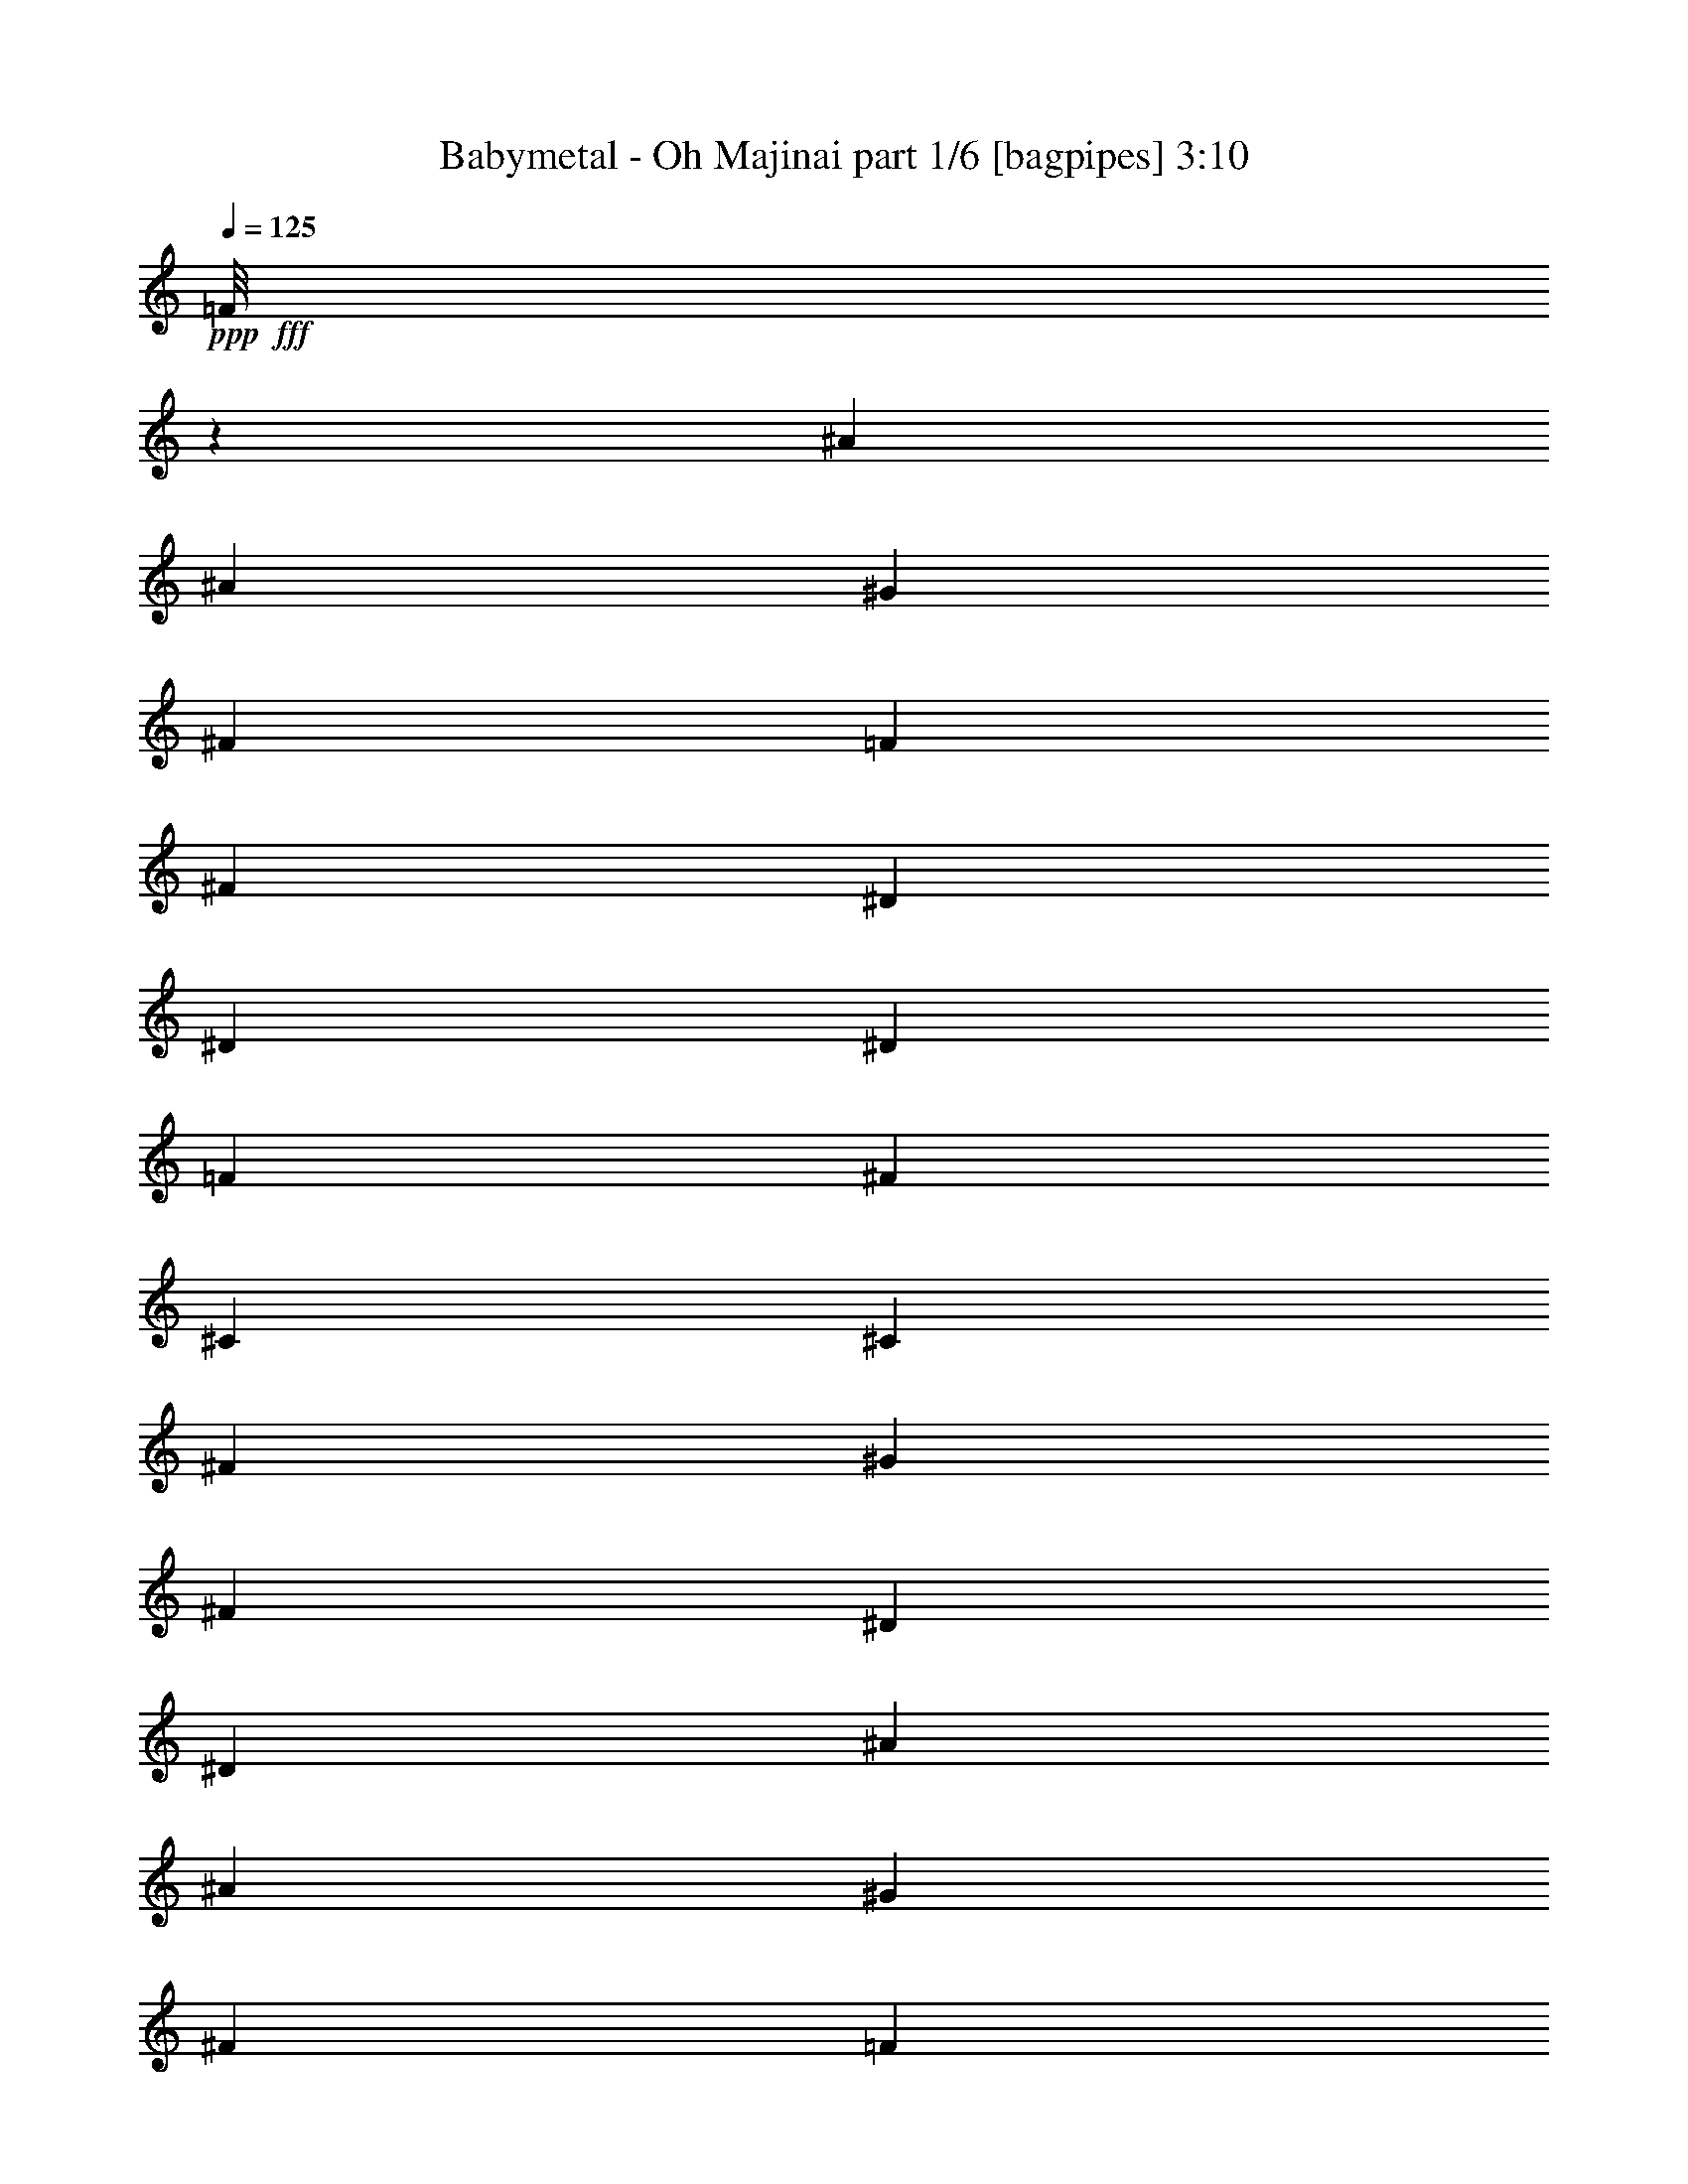 % Produced with Bruzo's Transcoding Environment
% Transcribed by  Bruzo

X:1
T:  Babymetal - Oh Majinai part 1/6 [bagpipes] 3:10
Z: Transcribed with BruTE 64
L: 1/4
Q: 125
K: C
+ppp+
+fff+
[=F/8]
z2511/8000
[^A3511/8000]
[^A47/200]
[^G1631/8000]
[^F3511/8000]
[=F351/800]
[^F3511/8000]
[^D3511/8000]
[^D3511/8000]
[^D1881/8000]
[=F163/800]
[^F3511/8000]
[^C3511/8000]
[^C3761/8000]
[^F163/800]
[^G1881/8000]
[^F3511/8000]
[^D351/800]
[^D3511/4000]
[^A3511/8000]
[^A1631/8000]
[^G47/200]
[^F3511/8000]
[=F3511/8000]
[^F3511/8000]
[^D3511/8000]
[^D351/800]
[^D1881/8000]
[=F163/800]
[^F3511/8000]
[^C3511/8000]
[^C3511/8000]
[^F47/200]
[^G1631/8000]
[^A3511/8000]
[^A3511/8000]
[^A108/125]
z8
z8
z8
z15023/4000
[^C47/200]
[^C1631/8000]
[^D3511/8000]
[^D47/200]
[^D5141/8000]
[^D1881/8000]
[^D163/800]
[^D3511/8000]
[^D1881/8000]
[^D5391/8000]
[^D3511/8000]
[=F5141/8000]
[=F5391/8000]
[=F3511/8000]
[=F7063/8000]
z347/800
[=F3511/8000]
[^F5141/8000]
[^D337/500]
[^C3511/8000]
[^D279/320]
z8
z8
z5001/2000
[^A3511/8000]
[^A47/200]
[^G1631/8000]
[^F3511/8000]
[=F351/800]
[^F3511/8000]
[^D3511/8000]
[^D3511/8000]
[^D1881/8000]
[=F163/800]
[^F3511/8000]
[^C3511/8000]
[^C3511/8000]
[^F47/200]
[^G1881/8000]
[^F351/800]
[^D3511/8000]
[^D3511/4000]
[^A3511/8000]
[^A163/800]
[^G1881/8000]
[^F3511/8000]
[=F3511/8000]
[^F3511/8000]
[^D3511/8000]
[^D351/800]
[^D1881/8000]
[=F163/800]
[^F3511/8000]
[^C3511/8000]
[^C3511/8000]
[^F47/200]
[^G1631/8000]
[^F3511/8000]
[^D3511/8000]
[^D7021/8000]
[^A3511/8000]
[^A1881/8000]
[^G163/800]
[^F3761/8000]
[=F3511/8000]
[^F3511/8000]
[^D3511/8000]
[^D3511/8000]
[^D163/800]
[=F1881/8000]
[^F351/800]
[^C3511/8000]
[^C3511/8000]
[^F1631/8000]
[^G47/200]
[^F3511/8000]
[^D3511/8000]
[^D3511/4000]
[^A3511/8000]
[^A47/200]
[^G1631/8000]
[^F351/800]
[=F3511/8000]
[^F3511/8000]
[^D3511/8000]
[^D3511/8000]
[^D47/200]
[=F1631/8000]
[^F3511/8000]
[^C3761/8000]
[^C3511/8000]
[^F163/800]
[^G47/200]
[^A3511/8000]
[^A3511/8000]
[^A7071/8000]
z8
z8
z8
z29887/8000
[^C3511/8000]
[^D2571/4000]
[^D5391/8000]
[^D3511/8000]
[^D5141/8000]
[^D5391/8000]
[^D1631/8000]
[^D47/200]
[=F337/500]
[=F5141/8000]
[^D3511/8000]
[=F6971/8000]
z7073/8000
[^F351/800]
[^D1881/8000]
[^D5141/8000]
[^C3511/8000]
[^D923/1000]
z8
z8
z3919/1600
[^A3511/8000]
[^A1881/8000]
[^G163/800]
[^F3761/8000]
[=F3511/8000]
[^F3511/8000]
[^D3511/8000]
[^D3511/8000]
[^D163/800]
[=F1881/8000]
[^F351/800]
[^C3511/8000]
[^C3511/8000]
[^F1631/8000]
[^G47/200]
[^F3511/8000]
[^D3511/8000]
[^D3511/4000]
[^A3511/8000]
[^A47/200]
[^G163/800]
[^F3511/8000]
[=F3511/8000]
[^F3511/8000]
[^D3511/8000]
[^D3511/8000]
[^D47/200]
[=F1631/8000]
[^F3511/8000]
[^C3761/8000]
[^C3511/8000]
[^F163/800]
[^G47/200]
[^F3511/8000]
[^D3511/8000]
[^D3511/4000]
[^A3511/8000]
[^A163/800]
[^G1881/8000]
[^F3511/8000]
[=F3511/8000]
[^F351/800]
[^D3511/8000]
[^D3511/8000]
[^D1881/8000]
[=F163/800]
[^F3511/8000]
[^C3511/8000]
[^C3511/8000]
[^F47/200]
[^G1631/8000]
[^F3511/8000]
[^D3511/8000]
[^D7021/8000]
[^A3761/8000]
[^A1631/8000]
[^G47/200]
[^F3511/8000]
[=F3511/8000]
[^F3511/8000]
[^D3511/8000]
[^D3511/8000]
[^D163/800]
[=F47/200]
[^F3511/8000]
[^C3511/8000]
[^C3511/8000]
[^F1631/8000]
[^G47/200]
[^A3511/8000]
[^A3511/8000]
[^A6979/8000]
z8
z8
z27947/8000
[^A8561/8000]
[^A6483/8000]
[^A1621/2000]
[^A881/1600]
[^A1039/4000]
[^A20521/4000]
z8497/8000
[^A1621/2000]
[^A6483/8000]
[^A1039/2000]
[^A881/1600]
[^d1559/320]
z8487/8000
[^A6483/8000]
[^A6483/8000]
[^A1039/2000]
[^A291/1000]
[^A41063/8000]
z2119/2000
[^A6483/8000]
[^A6483/8000]
[^A1039/2000]
[^A291/1000]
[^A20537/4000]
z1693/1600
[^A6483/8000]
[^A1621/2000]
[^A831/1600]
[^A291/1000]
[^A8217/1600]
z4227/4000
[^A1621/2000]
[^A6483/8000]
[^A831/1600]
[^A2203/4000]
[^d19509/4000]
z8443/8000
[^A1621/2000]
[^A6483/8000]
[^A1039/2000]
[^A881/1600]
[^d38529/8000]
z8933/8000
[^A6483/8000]
[^A6483/8000]
[^A1039/2000]
[^A47/200]
[^A8113/1600]
z8
z6403/8000
[^A3511/8000]
[^A1631/8000]
[^G47/200]
[^F3511/8000]
[=F3511/8000]
[^F3511/8000]
[^D3511/8000]
[^D3511/8000]
[^D163/800]
[=F1881/8000]
[^F3511/8000]
[^C351/800]
[^C3511/8000]
[^F1881/8000]
[^G163/800]
[^F3511/8000]
[^D3511/8000]
[^D3511/4000]
[^A3511/8000]
[^A47/200]
[^G1631/8000]
[^F351/800]
[=F3511/8000]
[^F3761/8000]
[^D3511/8000]
[^D3511/8000]
[^D163/800]
[=F1881/8000]
[^F3511/8000]
[^C3511/8000]
[^C3511/8000]
[^F163/800]
[^G1881/8000]
[^F351/800]
[^D3511/8000]
[^D3511/4000]
[^A3511/8000]
[^A47/200]
[^G1631/8000]
[^F3511/8000]
[=F3511/8000]
[^F3511/8000]
[^D351/800]
[^D3511/8000]
[^D1881/8000]
[=F163/800]
[^F3511/8000]
[^C3511/8000]
[^C3511/8000]
[^F47/200]
[^G1881/8000]
[^F3511/8000]
[^D3511/8000]
[^D7021/8000]
[^A3511/8000]
[^A1631/8000]
[^G47/200]
[^F3511/8000]
[=F3511/8000]
[^F3511/8000]
[^D3511/8000]
[^D3511/8000]
[^D47/200]
[=F1631/8000]
[^F351/800]
[^C3511/8000]
[^C3511/8000]
[^F1881/8000]
[^G163/800]
[^A3511/8000]
[^A3511/8000]
[^A3511/4000]
[^A3511/8000]
[^A47/200]
[^G163/800]
[^F3761/8000]
[=F3511/8000]
[^F3511/8000]
[^D3511/8000]
[^D3511/8000]
[^D163/800]
[=F1881/8000]
[^F3511/8000]
[^C3511/8000]
[^C3511/8000]
[^F163/800]
[^G47/200]
[^F3511/8000]
[^D3511/8000]
[^D3511/4000]
[^A3511/8000]
[^A47/200]
[^G1631/8000]
[^F3511/8000]
[=F3511/8000]
[^F351/800]
[^D3511/8000]
[^D3511/8000]
[^D1881/8000]
[=F163/800]
[^F3511/8000]
[^C3761/8000]
[^C3511/8000]
[^F163/800]
[^G1881/8000]
[^F3511/8000]
[^D351/800]
[^D3511/4000]
[^A3511/8000]
[^A1631/8000]
[^G47/200]
[^F3511/8000]
[=F3511/8000]
[^F3511/8000]
[^D3511/8000]
[^D3511/8000]
[^D47/200]
[=F163/800]
[^F3511/8000]
[^C3511/8000]
[^C3511/8000]
[^F1881/8000]
[^G163/800]
[^F3511/8000]
[^D3511/8000]
[^D3511/4000]
[^A47/100]
[^A1631/8000]
[^G47/200]
[^F3511/8000]
[=F3511/8000]
[^F3511/8000]
[^D3511/8000]
[^D3511/8000]
[^D163/800]
[=F1881/8000]
[^F3511/8000]
[^C3511/8000]
[^C351/800]
[^F1631/8000]
[^G47/200]
[^A3511/8000]
[^A3511/8000]
[^A3511/4000]
[^A3511/8000]
[^A47/200]
[^G1631/8000]
[^F3511/8000]
[=F351/800]
[^F3511/8000]
[^D3511/8000]
[^D3511/8000]
[^D1881/8000]
[=F47/200]
[^F3511/8000]
[^C3511/8000]
[^C3511/8000]
[^F163/800]
[^G1881/8000]
[^F351/800]
[^D3511/8000]
[^D3511/4000]
[^A3511/8000]
[^A163/800]
[^G1881/8000]
[^F3511/8000]
[=F3511/8000]
[^F3511/8000]
[^D3511/8000]
[^D351/800]
[^D1881/8000]
[=F163/800]
[^F3511/8000]
[^C3511/8000]
[^C3511/8000]
[^F47/200]
[^G1631/8000]
[^F3511/8000]
[^D3511/8000]
[^D7271/8000]
[^A3511/8000]
[^A1631/8000]
[^G47/200]
[^F3511/8000]
[=F3511/8000]
[^F3511/8000]
[^D3511/8000]
[^D3511/8000]
[^D163/800]
[=F1881/8000]
[^F351/800]
[^C3511/8000]
[^C3511/8000]
[^F1881/8000]
[^G163/800]
[^F3511/8000]
[^D3511/8000]
[^D3511/4000]
[^A3511/8000]
[^A47/200]
[^G1631/8000]
[^F351/800]
[=F3511/8000]
[^F3761/8000]
[^D3511/8000]
[^D3511/8000]
[^D163/800]
[=F1881/8000]
[^F3511/8000]
[^C3511/8000]
[^C3511/8000]
[^F163/800]
[^G47/200]
[^A3511/8000]
[^A3511/8000]
[^A7027/8000]
z14041/4000
[^A3511/8000]
[^A1881/8000]
[^G163/800]
[^F3511/8000]
[=F3761/8000]
[^F3511/8000]
[^D3511/8000]
[^D351/800]
[^D1631/8000]
[=F47/200]
[^F3511/8000]
[^C3511/8000]
[^C3511/8000]
[^F163/800]
[^G1881/8000]
[^F3511/8000]
[^D3511/8000]
[^D7021/8000]
[^A3511/8000]
[^A1881/8000]
[^G163/800]
[^F3511/8000]
[=F3511/8000]
[^F3511/8000]
[^D3511/8000]
[^D3511/8000]
[^D47/200]
[=F1631/8000]
[^F3511/8000]
[^C351/800]
[^C3761/8000]
[^F1631/8000]
[^G47/200]
[^F3511/8000]
[^D3511/8000]
[^D3511/4000]
[^A3511/8000]
[^A163/800]
[^G1881/8000]
[^F351/800]
[=F3511/8000]
[^F3511/8000]
[^D3511/8000]
[^D3511/8000]
[^D47/200]
[=F1631/8000]
[^F3511/8000]
[^C3511/8000]
[^C3511/8000]
[^F47/200]
[^G1631/8000]
[^F351/800]
[^D3511/8000]
[^D3511/4000]
[^A3511/8000]
[^A47/200]
[^G1881/8000]
[^F3511/8000]
[=F3511/8000]
[^F3511/8000]
[^D351/800]
[^D3511/8000]
[^D1631/8000]
[=F47/200]
[^F3511/8000]
[^C3511/8000]
[^C3511/8000]
[^F163/800]
[^G1881/8000]
[^A3511/8000]
[^A3511/8000]
[^A437/500]
z25/4

X:2
T:  Babymetal - Oh Majinai part 2/6 [horn] 3:10
Z: Transcribed with BruTE 64
L: 1/4
Q: 125
K: C
+ppp+
z3511/8000
+ff+
[^A,3489/8000^D3489/8000]
z21087/8000
[^A,3511/8000^D3511/8000]
[^G,1701/4000^C1701/4000]
z4987/1600
[^A,713/1600^D713/1600]
z21011/8000
[^A,3511/8000^D3511/8000]
[^G,1739/4000^C1739/4000]
z5283/4000
[^D/8]
z2511/8000
[^D/8]
z2511/8000
[^A,7021/8000^D7021/8000]
[^A,3511/8000^D3511/8000]
[^A,1881/8000^D1881/8000]
[^A,47/200^D47/200]
[^A,1119/8000^D1119/8000]
z299/1000
[^A,1631/8000^D1631/8000]
[^A,47/200^D47/200]
[^A,1097/8000^D1097/8000]
z1207/4000
[^A,163/800^D163/800]
[^A,1881/8000^D1881/8000]
[^A,43/320^D43/320]
z609/2000
[^A,163/800^D163/800]
[^A,1881/8000^D1881/8000]
[^C3511/8000^F3511/8000]
[^G,163/800^C163/800]
[^G,47/200^C47/200]
[^G,129/1000^C129/1000]
z2479/8000
[^G,1631/8000^C1631/8000]
[^G,47/200^C47/200]
[^G,101/800^C101/800]
z2501/8000
[^G,/8^C/8]
z2511/8000
[^F3511/4000]
[^A,3511/8000^D3511/8000]
[^A,47/200^D47/200]
[^A,1631/8000^D1631/8000]
[^A,/8^D/8]
z251/800
[^A,1881/8000^D1881/8000]
[^A,163/800^D163/800]
[^A,/8^D/8]
z2511/8000
[^A,1881/8000^D1881/8000]
[^A,163/800^D163/800]
[^A,/8^D/8]
z2511/8000
[^A,47/200^D47/200]
[^A,1631/8000^D1631/8000]
[^C3761/8000^F3761/8000]
[^G,163/800^C163/800]
[^G,1881/8000^C1881/8000]
[^G,1107/8000^C1107/8000]
z601/2000
[^G,163/800^C163/800]
[^G,1881/8000^C1881/8000]
[^G,217/1600^C217/1600]
z97/320
[^G,43/320^C43/320]
z609/2000
[^F3511/4000]
[^A,3511/8000^D3511/8000]
[^A,163/800^D163/800]
[^A,1881/8000^D1881/8000]
[^A,51/400^D51/400]
z2491/8000
[^A,163/800^D163/800]
[^A,1881/8000^D1881/8000]
[^A,/8^D/8]
z2511/8000
[^A,47/200^D47/200]
[^A,163/800^D163/800]
[^A,/8^D/8]
z2511/8000
[^A,1881/8000^D1881/8000]
[^A,163/800^D163/800]
[^C3511/8000^F3511/8000]
[^G,1881/8000^C1881/8000]
[^G,163/800^C163/800]
[^G,/8^C/8]
z2511/8000
[^G,47/200^C47/200]
[^G,1631/8000^C1631/8000]
[^G,/8^C/8]
z2511/8000
[^G,/8^C/8]
z2511/8000
[^F7271/8000]
[^A,3511/8000^D3511/8000]
[^A,1631/8000^D1631/8000]
[^A,47/200^D47/200]
[^A,137/1000^D137/1000]
z483/1600
[^A,163/800^D163/800]
[^A,1881/8000^D1881/8000]
[^A,537/4000^D537/4000]
z2437/8000
[^A,163/800^D163/800]
[^A,1881/8000^D1881/8000]
[^A,263/2000^D263/2000]
z2459/8000
[^A,163/800^D163/800]
[^A,1881/8000^D1881/8000]
[^C351/800^F351/800]
[^G,1631/8000^C1631/8000]
[^G,47/200^C47/200]
[^G,1009/8000^C1009/8000]
z1251/4000
[^G,1881/8000^C1881/8000]
[^G,163/800^C163/800]
[^C3511/4000^F3511/4000]
[^G,1393/1600^C1393/1600]
z8
z2571/1000
+fff+
[^a5391/8000]
[^a2571/4000]
[^a3511/8000]
[^a14293/8000]
[^a2571/4000]
[^a5391/8000]
[^a3511/8000]
[^a3511/4000]
[^a7021/8000]
[^a337/500]
[^a5141/8000]
[^a3511/8000]
[^a3511/4000]
[^a3511/4000]
[^a5391/8000]
[^a5141/8000]
[^a3511/8000]
[^a909/1000]
[^a7/16-]
[=F/8^a/8-]
[^a1261/4000]
[^A,/8^D/8^a/8-]
[^a4141/8000]
[^A,/8^D/8^a/8-]
[^a4391/8000]
[^A,/8^D/8^a/8-]
[^a2511/8000]
[^A,3511/2000^D3511/2000^a3511/2000]
+ff+
[=B,3511/8000^F3511/8000]
[=B,697/1600^F697/1600]
z21091/8000
[^G,3511/8000^C3511/8000]
[^G,1699/4000^C1699/4000]
z7203/4000
[=F547/4000]
z741/1000
[^A,67/500^D67/500]
z2439/8000
[^A,3561/8000^D3561/8000]
z3461/8000
[^A,3511/8000^D3511/8000]
[^A,257/2000^D257/2000]
z2483/8000
[^A,3517/8000^D3517/8000]
z219/500
[^A,3511/8000^D3511/8000]
[^A,/8^D/8]
z2511/8000
[^A,1737/4000^D1737/4000]
z887/2000
[^A,3511/8000^D3511/8000]
[^A,/8^D/8]
z2511/8000
[^A,343/800^D343/800]
z449/1000
[^G,351/800^C351/800]
[=B,/8^F/8]
z2511/8000
[=B,3387/8000^F3387/8000]
z777/1600
[=B,3511/8000^F3511/8000]
[=B,69/500^F69/500]
z2407/8000
[=B,3593/8000^F3593/8000]
z3429/8000
[=B,3511/8000^F3511/8000]
[^G,53/400^C53/400]
z49/160
[^G,71/160^C71/160]
z217/500
[^G,3511/8000^C3511/8000]
[^G,1017/8000^C1017/8000]
z1247/4000
[^G,1753/4000^C1753/4000]
z879/2000
[^G,3511/8000^C3511/8000]
[^A,/8^D/8]
z2511/8000
[^A,1731/4000^D1731/4000]
z3559/8000
[^A,3511/8000^D3511/8000]
[^A,/8^D/8]
z2511/8000
[^A,3419/8000^D3419/8000]
z3603/8000
[^A,3511/8000^D3511/8000]
[^A,693/4000^D693/4000]
z17/64
[^A,31/64^D31/64]
z3397/8000
[^A,351/800^D351/800]
[^A,1093/8000^D1093/8000]
z1209/4000
[^A,541/4000^D541/4000]
z2429/8000
[^A,3511/4000^D3511/4000]
[^A,3511/8000^D3511/8000]
[^A,163/800^D163/800]
[^A,1881/8000^D1881/8000]
[^A,1027/8000^D1027/8000]
z621/2000
[^A,163/800^D163/800]
[^A,1881/8000^D1881/8000]
[^A,201/1600^D201/1600]
z1253/4000
[^A,47/200^D47/200]
[^A,163/800^D163/800]
[^A,/8^D/8]
z2511/8000
[^A,1881/8000^D1881/8000]
[^A,163/800^D163/800]
[^C3511/8000^F3511/8000]
[^G,1881/8000^C1881/8000]
[^G,163/800^C163/800]
[^G,/8^C/8]
z2511/8000
[^G,47/200^C47/200]
[^G,1631/8000^C1631/8000]
[^G,/8^C/8]
z2511/8000
[^G,/8^C/8]
z2511/8000
[^F7271/8000]
[^A,3511/8000^D3511/8000]
[^A,1631/8000^D1631/8000]
[^A,47/200^D47/200]
[^A,1103/8000^D1103/8000]
z301/1000
[^A,163/800^D163/800]
[^A,1881/8000^D1881/8000]
[^A,1081/8000^D1081/8000]
z243/800
[^A,163/800^D163/800]
[^A,1881/8000^D1881/8000]
[^A,1059/8000^D1059/8000]
z613/2000
[^A,163/800^D163/800]
[^A,47/200^D47/200]
[^C3511/8000^F3511/8000]
[^G,1631/8000^C1631/8000]
[^G,47/200^C47/200]
[^G,127/1000^C127/1000]
z499/1600
[^G,1881/8000^C1881/8000]
[^G,163/800^C163/800]
[^G,/8^C/8]
z2511/8000
[^G,/8^C/8]
z2511/8000
[^F3511/4000]
[^A,3511/8000^D3511/8000]
[^A,47/200^D47/200]
[^A,163/800^D163/800]
[^A,/8^D/8]
z2511/8000
[^A,1881/8000^D1881/8000]
[^A,163/800^D163/800]
[^A,/8^D/8]
z2511/8000
[^A,1881/8000^D1881/8000]
[^A,163/800^D163/800]
[^A,277/1600^D277/1600]
z297/1000
[^A,163/800^D163/800]
[^A,1881/8000^D1881/8000]
[^C3511/8000^F3511/8000]
[^G,163/800^C163/800]
[^G,1881/8000^C1881/8000]
[^G,1091/8000^C1091/8000]
z2419/8000
[^G,1631/8000^C1631/8000]
[^G,47/200^C47/200]
[^G,107/800^C107/800]
z2441/8000
[^G,1059/8000^C1059/8000]
z613/2000
[^F3511/4000]
[^A,3511/8000^D3511/8000]
[^A,163/800^D163/800]
[^A,1881/8000^D1881/8000]
[^A,251/2000^D251/2000]
z2507/8000
[^A,47/200^D47/200]
[^A,163/800^D163/800]
[^A,/8^D/8]
z2511/8000
[^A,1881/8000^D1881/8000]
[^A,163/800^D163/800]
[^A,/8^D/8]
z2511/8000
[^A,1881/8000^D1881/8000]
[^A,163/800^D163/800]
[^C3511/8000^F3511/8000]
[^G,47/200^C47/200]
[^G,1631/8000^C1631/8000]
[^G,/8^C/8]
z2511/8000
[^G,47/200^C47/200]
[^G,1631/8000^C1631/8000]
[^C7271/8000^F7271/8000]
[^G,1781/2000^C1781/2000]
z3409/8000
[^A,3591/8000^D3591/8000^F3591/8000]
z3431/8000
[^A,3569/8000^D3569/8000^F3569/8000]
z3453/8000
[^A,3547/8000^D3547/8000^F3547/8000]
z1737/4000
[^A,1763/4000^D1763/4000^F1763/4000]
z437/1000
[^G,219/500^C219/500=F219/500]
z1759/4000
[^G,1741/4000^C1741/4000=F1741/4000]
z177/400
[^G,173/400^C173/400=F173/400]
z1781/4000
[^G,1719/4000^C1719/4000=F1719/4000]
z3583/8000
[^A,3417/8000^D3417/8000^F3417/8000]
z721/1600
[^A,679/1600^D679/1600^F679/1600]
z3877/8000
[^A,3623/8000^D3623/8000^F3623/8000]
z3399/8000
[^A,3511/8000^D3511/8000^F3511/8000]
+fff+
[^a7/16-]
[^A,1641/8000-^D1641/8000-^F1641/8000-^a1641/8000]
[^A,/4^D/4^F/4^a/4-]
[^a3391/8000]
[^A,3511/8000^D3511/8000^F3511/8000^a3511/8000]
[^a7/16-]
[^A,7/16^D7/16^F7/16^a7/16-]
[^a7/16-]
[^A,443/1000^D443/1000^F443/1000^a443/1000]
[=b1003/8000]
z627/2000
+ff+
[^A,47/200-^D47/200-^F47/200-]
+fff+
[^A,7/50-^D7/50-^F7/50-^g7/50]
+ff+
[^A,/8^D/8^F/8]
z3021/8000
+fff+
[^A,/8-^D/8-^F/8-^g/8]
+ff+
[^A,2511/8000^D2511/8000^F2511/8000]
+fff+
[=b/8]
z2511/8000
+ff+
[^A,3449/8000^D3449/8000^F3449/8000]
z3573/8000
[^A,3511/8000^D3511/8000^F3511/8000]
+fff+
[=b/8]
z2511/8000
+ff+
[^G,47/200-^C47/200-=F47/200-]
+fff+
[^G,7/50-^C7/50-=F7/50-^g7/50]
+ff+
[^G,/8^C/8=F/8]
z1511/4000
+fff+
[^G,/8-^C/8-=F/8-^g/8]
+ff+
[^G,2761/8000^C2761/8000=F2761/8000]
+fff+
[=b561/4000]
z597/2000
+ff+
[^G,903/2000^C903/2000=F903/2000]
z341/800
[^G,3511/8000^C3511/8000=F3511/8000]
+fff+
[=b1079/8000]
z38/125
+ff+
[^A,3/16-^D3/16-^F3/16-]
+fff+
[^A,/8-^D/8-^F/8-^g/8]
+ff+
[^A,267/2000^D267/2000^F267/2000]
z1727/4000
+fff+
[^A,/8-^D/8-^F/8-^g/8]
+ff+
[^A,2511/8000^D2511/8000^F2511/8000]
+fff+
[=b207/1600]
z619/2000
+ff+
[^A,881/2000^D881/2000^F881/2000]
z3497/8000
[^A,3511/8000^D3511/8000^F3511/8000]
+fff+
[^A,/8^D/8^a/8-]
[^a549/1000]
[^A,/8^D/8^a/8-]
[^a4141/8000]
[^A,/8^D/8^a/8-]
[^a2511/8000]
[^A,14043/8000^D14043/8000^a14043/8000]
+ff+
[=B,3511/8000^F3511/8000]
[=B,1697/4000^F1697/4000]
z21433/8000
[^G,351/800^C351/800]
[^G,3557/8000^C3557/8000]
z6999/4000
[=F501/4000]
z301/400
[^A,/8^D/8]
z2511/8000
[^A,3469/8000^D3469/8000]
z111/250
[^A,3511/8000^D3511/8000]
[^A,/8^D/8]
z2511/8000
[^A,1713/4000^D1713/4000]
z899/2000
[^A,3511/8000^D3511/8000]
[^A,1393/8000^D1393/8000]
z1059/4000
[^A,1941/4000^D1941/4000]
z339/800
[^A,351/800^D351/800]
[^A,11/80^D11/80]
z2411/8000
[^A,3589/8000^D3589/8000]
z3433/8000
[^G,3511/8000^C3511/8000]
[=B,33/250^F33/250]
z491/1600
[=B,709/1600^F709/1600]
z3477/8000
[=B,3511/8000^F3511/8000]
[=B,253/2000^F253/2000]
z1249/4000
[=B,1751/4000^F1751/4000]
z11/25
[=B,3511/8000^F3511/8000]
[^G,/8^C/8]
z2511/8000
[^G,1729/4000^C1729/4000]
z891/2000
[^G,3511/8000^C3511/8000]
[^G,/8^C/8]
z2511/8000
[^G,1707/4000^C1707/4000]
z3607/8000
[^G,3511/8000^C3511/8000]
[^A,691/4000^D691/4000]
z2379/8000
[^A,3621/8000^D3621/8000]
z3401/8000
[^A,3511/8000^D3511/8000]
[^A,17/125^D17/125]
z2423/8000
[^A,3577/8000^D3577/8000]
z689/1600
[^A,351/800^D351/800]
[^A,209/1600^D209/1600]
z1233/4000
[^A,1767/4000^D1767/4000]
z109/250
[^A,3511/8000^D3511/8000]
[^A,1001/8000^D1001/8000]
z251/800
[^A,/8^D/8]
z2511/8000
[^A,3511/4000^D3511/4000]
[=B,/8^F/8]
z251/800
[=B,3447/8000^F3447/8000]
z143/320
[=B,3511/8000^F3511/8000]
[=B,/8^F/8]
z2511/8000
[=B,3403/8000^F3403/8000]
z3619/8000
[=B,3761/8000^F3761/8000]
[^G,7/50^C7/50]
z2391/8000
[^G,3609/8000^C3609/8000]
z853/2000
[^G,3511/8000^C3511/8000]
[^G,1077/8000^C1077/8000]
z1217/4000
[^G,1783/4000^C1783/4000]
z54/125
[^G,3511/8000^C3511/8000]
[^A,1033/8000^D1033/8000]
z1239/4000
[^A,1761/4000^D1761/4000]
z7/16
[^A,351/800^D351/800]
[^A,/8^D/8]
z2511/8000
[^A,3479/8000^D3479/8000]
z3543/8000
[^A,3511/8000^D3511/8000]
[^A,/8^D/8]
z2511/8000
[^A,3511/8000^D3511/8000]
[=F/8]
z3011/4000
[^A,/8^D/8]
z251/800
[^A,87/500^D87/500]
z2119/8000
[^A,1381/8000^D1381/8000]
z119/400
[^A,3511/8000^D3511/8000]
[^A,539/4000^D539/4000]
z/8
[^A,1031/8000^D1031/8000]
z1047/8000
[^A,/8^D/8]
z539/4000
[^A,11/64^D11/64]
z303/800
[^A,/8^D/8]
z539/4000
[^A,87/500^D87/500]
z3013/8000
[^A,/8^D/8]
z539/4000
[^A,/8^D/8]
z83/500
[^A,539/4000^D539/4000]
z/8
[^A,1003/8000^D1003/8000]
z1701/4000
[^A,539/4000^D539/4000]
z/8
[^A,51/400^D51/400]
z1693/4000
[^A,539/4000^D539/4000]
z/8
[^A,259/2000^D259/2000]
z1041/8000
[^A,/8^D/8]
z539/4000
[^A,1381/8000^D1381/8000]
z121/320
[^A,/8^D/8]
z539/4000
[^A,/8^D/8]
z681/1600
[^C8561/8000^F8561/8000]
[^G,8811/8000^C8811/8000]
[^A,539/4000^D539/4000]
z/8
[^A,521/4000^D521/4000]
z259/2000
[^A,/8^D/8]
z539/4000
[^A,693/4000^D693/4000]
z3019/8000
[^A,/8^D/8]
z539/4000
[^A,/8^D/8]
z1703/4000
[^A,/8^D/8]
z1077/8000
[^A,/8^D/8]
z83/500
[^A,539/4000^D539/4000]
z/8
[^A,507/4000^D507/4000]
z53/125
[^A,1077/8000^D1077/8000]
z/8
[^A,1031/8000^D1031/8000]
z25/64
[^A,83/500^D83/500]
z/8
[^A,1047/8000^D1047/8000]
z1031/8000
[^A,/8^D/8]
z1077/8000
[^A,87/500^D87/500]
z1507/4000
[^A,/8^D/8]
z539/4000
[^A,/8^D/8]
z681/1600
[^C8561/8000^F8561/8000]
[^G,4281/4000^C4281/4000]
[^A,1327/8000^D1327/8000]
z/8
[^A,1053/8000^D1053/8000]
z41/320
[^A,/8^D/8]
z539/4000
[^A,/8^D/8]
z1703/4000
[^A,/8^D/8]
z1077/8000
[^A,/8^D/8]
z1703/4000
[^A,63/500^D63/500]
z107/800
[^A,/8^D/8]
z1327/8000
[^A,539/4000^D539/4000]
z/8
[^A,41/320^D41/320]
z3381/8000
[^A,539/4000^D539/4000]
z/8
[^A,1041/8000^D1041/8000]
z1557/4000
[^A,83/500^D83/500]
z/8
[^A,529/4000^D529/4000]
z51/400
[^A,/8^D/8]
z539/4000
[^A,/8^D/8]
z681/1600
[^A,/8^D/8]
z539/4000
[^A,/8^D/8]
z1703/4000
[^C8561/8000^F8561/8000]
[^G,8561/8000^C8561/8000]
[^A,83/500^D83/500]
z/8
[^A,1063/8000^D1063/8000]
z507/4000
[^A,/8^D/8]
z539/4000
[^A,/8^D/8]
z1703/4000
[^A,501/4000^D501/4000]
z269/2000
[^A,/8^D/8]
z681/1600
[^A,1019/8000^D1019/8000]
z1059/8000
[^A,/8^D/8]
z83/500
[^A,1077/8000^D1077/8000]
z/8
[^A,259/2000^D259/2000]
z39/100
[^A,83/500^D83/500]
z/8
[^A,263/2000^D263/2000]
z3103/8000
[^A,/8^D/8]
z83/500
[^A,1069/8000^D1069/8000]
z1009/8000
[^A,/8^D/8]
z539/4000
[^A,/8^D/8]
z681/1600
[^A,63/500^D63/500]
z107/800
[^A,/8^D/8]
z1703/4000
[^C8561/8000^F8561/8000]
[^G,8561/8000^C8561/8000]
[^A,/8=D/8]
z83/500
[^A,537/4000=D537/4000]
z251/2000
[^A,/8=D/8]
z1077/8000
[^A,/8=D/8]
z1703/4000
[^A,1013/8000=D1013/8000]
z213/1600
[^A,/8=D/8]
z681/1600
[^A,103/800=D103/800]
z131/1000
[^A,/8=D/8]
z83/500
[^A,539/4000=D539/4000]
z/8
[^A,523/4000=D523/4000]
z3109/8000
[^A,83/500=D83/500]
z/8
[^A,1063/8000=D1063/8000]
z3093/8000
[^A,/8=D/8]
z1327/8000
[^A,539/4000=D539/4000]
z/8
[^A,501/4000=D501/4000]
z269/2000
[^A,/8=D/8]
z1703/4000
[^A,509/4000=D509/4000]
z1059/8000
[^A,/8=D/8]
z1703/4000
[^A,207/1600=D207/1600]
z1043/8000
[^A,/8=D/8]
z539/4000
[^A,1327/8000=D1327/8000]
z/8
[^A,263/2000=D263/2000]
z513/4000
[^A,/8=D/8]
z539/4000
[^A,/8=D/8]
z83/500
[^A,267/2000=D267/2000]
z1009/8000
[^A,/8=D/8]
z539/4000
[^A,/8=D/8]
z83/500
[^A,539/4000=D539/4000]
z/8
[^A,1007/8000=D1007/8000]
z1071/8000
[^A,/8=D/8]
z681/1600
[^A,16/125=D16/125]
z527/4000
[^A,/8=D/8]
z1703/4000
[^A,13/100=D13/100]
z1037/8000
[^A,/8=D/8]
z539/4000
[^A,83/500=D83/500]
z/8
[^A,1057/8000=D1057/8000]
z1549/4000
[^A,/8=D/8]
z83/500
[^A,537/4000=D537/4000]
z1541/4000
[^A,/8=D/8]
z83/500
[^A,1077/8000=D1077/8000]
z/8
[^A,1013/8000=D1013/8000]
z213/1600
[^A,/8=D/8]
z1703/4000
[^A,1029/8000=D1029/8000]
z1049/8000
[^A,/8=D/8]
z681/1600
[^A,523/4000=D523/4000]
z129/1000
[^A,/8=D/8]
z539/4000
[^A,83/500=D83/500]
z/8
[^A,531/4000=D531/4000]
z203/1600
[^A,/8=D/8]
z539/4000
[^A,/8=D/8]
z83/500
[^A,539/4000=D539/4000]
z/8
[^A,1001/8000=D1001/8000]
z269/2000
[^A,/8^D/8]
z83/500
[^A,539/4000^D539/4000]
z/8
[^A,509/4000^D509/4000]
z53/400
[^A,/8^D/8]
z681/1600
[^A,207/1600^D207/1600]
z1043/8000
[^A,/8^D/8]
z1703/4000
[^A,1051/8000^D1051/8000]
z1027/8000
[^A,/8^D/8]
z1077/8000
[^A,83/500^D83/500]
z/8
[^A,267/2000^D267/2000]
z193/500
[^A,/8^D/8]
z83/500
[^A,271/2000^D271/2000]
z3071/8000
[^A,/8^D/8]
z83/500
[^A,539/4000^D539/4000]
z/8
[^A,1023/8000^D1023/8000]
z527/4000
[^A,/8^D/8]
z1703/4000
[^A,13/100^D13/100]
z519/4000
[^A,/8^D/8]
z681/1600
[^C4281/4000^F4281/4000]
[^G,8561/8000^C8561/8000]
[^A,/8^D/8]
z1327/8000
[^A,539/4000^D539/4000]
z/8
[^A,1029/8000^D1029/8000]
z1049/8000
[^A,/8^D/8]
z1703/4000
[^A,209/1600^D209/1600]
z129/1000
[^A,/8^D/8]
z1703/4000
[^A,531/4000^D531/4000]
z127/1000
[^A,/8^D/8]
z539/4000
[^A,/8^D/8]
z1327/8000
[^A,1079/8000^D1079/8000]
z3077/8000
[^A,/8^D/8]
z83/500
[^A,219/1600^D219/1600]
z153/400
[^A,/8^D/8]
z83/500
[^A,539/4000^D539/4000]
z/8
[^A,517/4000^D517/4000]
z261/2000
[^A,/8^D/8]
z681/1600
[^A,1051/8000^D1051/8000]
z1027/8000
[^A,/8^D/8]
z1703/4000
[^C8561/8000^F8561/8000]
[^G,8561/8000^C8561/8000]
[^A,8-^D8-]
[^A,19033/4000^D19033/4000]
[^A,47/200^D47/200]
[^A,1881/8000^D1881/8000]
[=F559/4000]
z5903/8000
[=B,3511/8000^F3511/8000]
[=B,1793/4000^F1793/4000]
z20991/8000
[^G,3511/8000^C3511/8000]
[^G,1749/4000^C1749/4000]
z1757/1000
[=F/8]
z3011/4000
[^A,/8^D/8]
z2511/8000
[^A,3411/8000^D3411/8000]
z361/800
[^A,3511/8000^D3511/8000]
[^A,1379/8000^D1379/8000]
z1191/4000
[^A,1809/4000^D1809/4000]
z851/2000
[^A,3511/8000^D3511/8000]
[^A,217/1600^D217/1600]
z1213/4000
[^A,1787/4000^D1787/4000]
z431/1000
[^A,3511/8000^D3511/8000]
[^A,1041/8000^D1041/8000]
z2469/8000
[^A,3531/8000^D3531/8000]
z3491/8000
[^G,3511/8000^C3511/8000]
[=B,/8^F/8]
z2511/8000
[=B,3487/8000^F3487/8000]
z707/1600
[=B,3511/8000^F3511/8000]
[=B,/8^F/8]
z2511/8000
[=B,3443/8000^F3443/8000]
z1789/4000
[=B,3511/8000^F3511/8000]
[^G,/8^C/8]
z2511/8000
[^G,17/40^C17/40]
z1811/4000
[^G,3761/8000^C3761/8000]
[^G,1117/8000^C1117/8000]
z1197/4000
[^G,1803/4000^C1803/4000]
z683/1600
[^G,3511/8000^C3511/8000]
[^A,3511/8000^D3511/8000]
[^A,3563/8000^D3563/8000]
z4821/1000
[=C47/200=F47/200]
[=C1631/8000=F1631/8000]
[=F/8]
z3011/4000
[^A,3511/8000^D3511/8000]
[^A,47/200^D47/200]
[^A,163/800^D163/800]
[^A,689/4000^D689/4000]
z2383/8000
[^A,1631/8000^D1631/8000]
[^A,47/200^D47/200]
[^A,553/4000^D553/4000]
z481/1600
[^A,1631/8000^D1631/8000]
[^A,47/200^D47/200]
[^A,271/2000^D271/2000]
z2427/8000
[^A,163/800^D163/800]
[^A,1881/8000^D1881/8000]
[^C3511/8000^F3511/8000]
[^G,163/800^C163/800]
[^G,1881/8000^C1881/8000]
[^G,13/100^C13/100]
z2471/8000
[^G,163/800^C163/800]
[^G,47/200^C47/200]
[^G,1019/8000^C1019/8000]
z623/2000
[^G,63/500^C63/500]
z2503/8000
[^F3511/4000]
[^A,3511/8000^D3511/8000]
[^A,47/200^D47/200]
[^A,1631/8000^D1631/8000]
[^A,/8^D/8]
z2511/8000
[^A,47/200^D47/200]
[^A,1631/8000^D1631/8000]
[^A,/8^D/8]
z251/800
[^A,1881/8000^D1881/8000]
[^A,163/800^D163/800]
[^A,/8^D/8]
z2511/8000
[^A,1881/8000^D1881/8000]
[^A,163/800^D163/800]
[^C3511/8000^F3511/8000]
[^G,47/200^C47/200]
[^G,1881/8000^C1881/8000]
[^G,279/2000^C279/2000]
z479/1600
[^G,163/800^C163/800]
[^G,1881/8000^C1881/8000]
[^G,547/4000^C547/4000]
z2417/8000
[^G,1083/8000^C1083/8000]
z2427/8000
[^F3511/4000]
[^A,3511/8000^D3511/8000]
[^A,1631/8000^D1631/8000]
[^A,47/200^D47/200]
[^A,1029/8000^D1029/8000]
z1241/4000
[^A,163/800^D163/800]
[^A,1881/8000^D1881/8000]
[^A,1007/8000^D1007/8000]
z313/1000
[^A,47/200^D47/200]
[^A,1631/8000^D1631/8000]
[^A,/8^D/8]
z2511/8000
[^A,47/200^D47/200]
[^A,163/800^D163/800]
[^C3511/8000^F3511/8000]
[^G,1881/8000^C1881/8000]
[^G,163/800^C163/800]
[^G,/8^C/8]
z2511/8000
[^G,1881/8000^C1881/8000]
[^G,163/800^C163/800]
[^G,/8^C/8]
z2511/8000
[^G,/8^C/8]
z2511/8000
[^F3511/4000]
[^A,47/100^D47/100]
[^A,1631/8000^D1631/8000]
[^A,47/200^D47/200]
[^A,221/1600^D221/1600]
z1203/4000
[^A,1631/8000^D1631/8000]
[^A,47/200^D47/200]
[^A,1083/8000^D1083/8000]
z607/2000
[^A,163/800^D163/800]
[^A,1881/8000^D1881/8000]
[^A,1061/8000^D1061/8000]
z49/160
[^A,163/800^D163/800]
[^A,1881/8000^D1881/8000]
[^C3511/8000^F3511/8000]
[^G,163/800^C163/800]
[^G,1881/8000^C1881/8000]
[^G,1017/8000^C1017/8000]
z2493/8000
[^G,1631/8000^C1631/8000]
[^G,47/200^C47/200]
[^C3511/4000^F3511/4000]
[^G,3511/4000^C3511/4000]
[^A,3511/8000^D3511/8000]
[^A,47/200^D47/200]
[^A,1631/8000^D1631/8000]
[^A,/8^D/8]
z2511/8000
[^A,47/200^D47/200]
[^A,163/800^D163/800]
[^A,/8^D/8]
z2511/8000
[^A,1881/8000^D1881/8000]
[^A,163/800^D163/800]
[^A,1387/8000^D1387/8000]
z531/2000
[^A,1881/8000^D1881/8000]
[^A,47/200^D47/200]
[^C3511/8000^F3511/8000]
[^G,163/800^C163/800]
[^G,1881/8000^C1881/8000]
[^G,1093/8000^C1093/8000]
z1209/4000
[^G,163/800^C163/800]
[^G,1881/8000^C1881/8000]
[^G,1071/8000^C1071/8000]
z2439/8000
[^G,1061/8000^C1061/8000]
z49/160
[^F3511/4000]
[^A,3511/8000^D3511/8000]
[^A,163/800^D163/800]
[^A,1881/8000^D1881/8000]
[^A,503/4000^D503/4000]
z501/1600
[^A,47/200^D47/200]
[^A,1631/8000^D1631/8000]
[^A,/8^D/8]
z2511/8000
[^A,47/200^D47/200]
[^A,1631/8000^D1631/8000]
[^A,/8^D/8]
z251/800
[^A,1881/8000^D1881/8000]
[^A,163/800^D163/800]
[^C3511/8000^F3511/8000]
[^G,1881/8000^C1881/8000]
[^G,163/800^C163/800]
[^G,/8^C/8]
z2511/8000
[^G,47/200^C47/200]
[^G,1631/8000^C1631/8000]
[^G,/8^C/8]
z2511/8000
[^G,693/4000^C693/4000]
z17/64
[^F7271/8000]
[^A,3511/8000^D3511/8000]
[^A,1631/8000^D1631/8000]
[^A,47/200^D47/200]
[^A,541/4000^D541/4000]
z2429/8000
[^A,1631/8000^D1631/8000]
[^A,47/200^D47/200]
[^A,53/400^D53/400]
z2451/8000
[^A,163/800^D163/800]
[^A,1881/8000^D1881/8000]
[^A,519/4000^D519/4000]
z2473/8000
[^A,163/800^D163/800]
[^A,1881/8000^D1881/8000]
[^C351/800^F351/800]
[^G,1631/8000^C1631/8000]
[^G,47/200^C47/200]
[^G,/8^C/8]
z2511/8000
[^G,1881/8000^C1881/8000]
[^G,163/800^C163/800]
[^G,/8^C/8]
z2511/8000
[^G,/8^C/8]
z2511/8000
[^F3511/4000]
[^A,3511/8000^D3511/8000]
[^A,47/200^D47/200]
[^A,1631/8000^D1631/8000]
[^A,/8^D/8]
z251/800
[^A,1881/8000^D1881/8000]
[^A,163/800^D163/800]
[^A,693/4000^D693/4000]
z19/64
[^A,1631/8000^D1631/8000]
[^A,47/200^D47/200]
[^A,557/4000^D557/4000]
z2397/8000
[^A,163/800^D163/800]
[^A,1881/8000^D1881/8000]
[^C3511/8000^F3511/8000]
[^G,163/800^C163/800]
[^G,1881/8000^C1881/8000]
[^G,107/800^C107/800]
z2441/8000
[^G,163/800^C163/800]
[^G,47/200^C47/200]
[^C3511/4000^F3511/4000]
[^G,3511/4000^C3511/4000]
[^A,8-^D8-]
[^A,8-^D8-]
[^A,8-^D8-]
[^A,1001/1600^D1001/1600]
z8
z85/16

X:3
T:  Babymetal - Oh Majinai part 3/6 [flute] 3:10
Z: Transcribed with BruTE 64
L: 1/4
Q: 125
K: C
+ppp+
z8
z52109/8000
+fff+
[^a3511/8000]
[^a1881/8000]
[^g47/200]
[^f3511/8000]
[=f3511/8000]
[^f3511/8000]
[^d3511/8000]
[^d3511/8000]
[^d163/800]
[=f1881/8000]
[^f3511/8000]
[^c351/800]
[^c3511/8000]
[^f1631/8000]
[^g47/200]
[^f3511/8000]
[^d3511/8000]
[^d3511/4000]
[^a3511/8000]
[^a47/200]
[^g1631/8000]
[^f351/800]
[=f3511/8000]
[^f3511/8000]
[^d3511/8000]
[^d3511/8000]
[^d47/200]
[=f1631/8000]
[^f3761/8000]
[^c3511/8000]
[^c3511/8000]
[^f163/800]
[^g1881/8000]
[^f351/800]
[^d143/320]
z3479/4000
[^a3511/8000]
[^a163/800]
[^g1881/8000]
[^f3511/8000]
[=f3511/8000]
[^f3511/8000]
[^d351/800]
[^d3511/8000]
[^d1881/8000]
[=f163/800]
[^f3511/8000]
[^c3511/8000]
[^c3511/8000]
[^f47/200]
[^g1631/8000]
[^f3511/8000]
[^d3511/8000]
[^d7271/8000]
[^a3511/8000]
[^a1631/8000]
[^g47/200]
[^f3511/8000]
[=f3511/8000]
[^f3511/8000]
[^d3511/8000]
[^d3511/8000]
[^d163/800]
[=f1881/8000]
[^f351/800]
[^c3511/8000]
[^c3511/8000]
[^f1881/8000]
[^g163/800]
[^f3511/8000]
[^d3511/8000]
[^d1393/1600]
z8
z8
z8
z8
z8
z8
z8
z2951/8000
[^a3511/8000]
[^a163/800]
[^g1881/8000]
[^f3511/8000]
[=f3511/8000]
[^f3511/8000]
[^d351/800]
[^d3511/8000]
[^d1881/8000]
[=f163/800]
[^f3511/8000]
[^c3511/8000]
[^c3511/8000]
[^f47/200]
[^g1631/8000]
[^f3511/8000]
[^d3511/8000]
[^d7271/8000]
[^a3511/8000]
[^a1631/8000]
[^g47/200]
[^f3511/8000]
[=f3511/8000]
[^f3511/8000]
[^d3511/8000]
[^d3511/8000]
[^d163/800]
[=f47/200]
[^f3511/8000]
[^c3511/8000]
[^c3511/8000]
[^f1881/8000]
[^g163/800]
[^f3511/8000]
[^d3483/8000]
z141/160
[^a3511/8000]
[^a47/200]
[^g163/800]
[^f3511/8000]
[=f3511/8000]
[^f3511/8000]
[^d3511/8000]
[^d3761/8000]
[^d163/800]
[=f1881/8000]
[^f3511/8000]
[^c3511/8000]
[^c351/800]
[^f1631/8000]
[^g47/200]
[^f3511/8000]
[^d3511/8000]
[^d3511/4000]
[^a3511/8000]
[^a163/800]
[^g1881/8000]
[^f3511/8000]
[=f351/800]
[^f3511/8000]
[^d3511/8000]
[^d3511/8000]
[^d1881/8000]
[=f163/800]
[^f3511/8000]
[^c3511/8000]
[^c3511/8000]
[^f47/200]
[^g1631/8000]
[^f3511/8000]
[^d47/100]
[^d1781/2000]
z8
z8
z8
z8
z8
z8
z8
z2543/8000
[^a351/800]
[^a1881/8000]
[^g163/800]
[^f3511/8000]
[=f3511/8000]
[^f3511/8000]
[^d3511/8000]
[^d3511/8000]
[^d47/200]
[=f1881/8000]
[^f3511/8000]
[^c3511/8000]
[^c351/800]
[^f1631/8000]
[^g47/200]
[^f3511/8000]
[^d3511/8000]
[^d3511/4000]
[^a3511/8000]
[^a163/800]
[^g1881/8000]
[^f3511/8000]
[=f351/800]
[^f3511/8000]
[^d3511/8000]
[^d3511/8000]
[^d1881/8000]
[=f163/800]
[^f3511/8000]
[^c3511/8000]
[^c3511/8000]
[^f47/200]
[^g1631/8000]
[^f351/800]
[^d3511/8000]
[^d909/1000]
[^a12717/8000]
[^f291/1000]
[=f2077/8000]
[^d12967/8000]
[^f1039/4000]
[=f291/1000]
[^f1057/4000]
z2041/8000
[=f1959/8000]
z2447/8000
[^d25933/8000]
[^a12717/8000]
[^f291/1000]
[=f1039/4000]
[^d6483/4000]
[^f1039/4000]
[=f1039/4000]
[^f19/64]
z2031/8000
[=f1969/8000]
z609/2000
[^d6421/2000]
[^a6483/4000]
[^f291/1000]
[=f1039/4000]
[^d12967/8000]
[^f2077/8000]
[=f1039/4000]
[^f1193/4000]
z101/400
[=f99/400]
z97/320
[^d6421/2000]
[^a12967/8000]
[^f2327/8000]
[=f1039/4000]
[^d12967/8000]
[^f1039/4000]
[=f2077/8000]
[^f2397/8000]
z2009/8000
[=f1991/8000]
z483/1600
[^d25683/8000]
[^a12967/8000]
[^f291/1000]
[=f2077/8000]
[^d12967/8000]
[^f1039/4000]
[=f1039/4000]
[^f2407/8000]
z999/4000
[=f1001/4000]
z601/2000
[^d25683/8000]
[^a12967/8000]
[^f291/1000]
[=f1039/4000]
[^d6483/4000]
[^f1039/4000]
[=f1039/4000]
[^f1209/4000]
z1987/8000
[=f2013/8000]
z2393/8000
[^d25683/8000]
[^a12967/8000]
[^f1039/4000]
[=f291/1000]
[^d12967/8000]
[^f2077/8000]
[=f1039/4000]
[^f2429/8000]
z1977/8000
[=f2023/8000]
z1191/4000
[^d6421/2000]
[^a6483/4000]
[^f1039/4000]
[=f291/1000]
[^d12967/8000]
[^f1039/4000]
[=f2077/8000]
[^f61/200]
z983/4000
[=f1017/4000]
z2121/8000
[^d12967/4000]
[^a3511/8000]
[^a47/200]
[^g1631/8000]
[^f3511/8000]
[=f351/800]
[^f3511/8000]
[^d3511/8000]
[^d3761/8000]
[^d1631/8000]
[=f47/200]
[^f3511/8000]
[^c3511/8000]
[^c3511/8000]
[^f163/800]
[^g1881/8000]
[^f3511/8000]
[^d351/800]
[^d3543/8000]
z3479/8000
[^a3511/8000]
[^a1631/8000]
[^g47/200]
[^f3511/8000]
[=f3511/8000]
[^f3511/8000]
[^d3511/8000]
[^d351/800]
[^d1881/8000]
[=f163/800]
[^f3511/8000]
[^c3511/8000]
[^c3511/8000]
[^f47/200]
[^g1631/8000]
[^f3511/8000]
[^d3761/8000]
[^d1809/4000]
z8
z8
z8
z36601/8000
[^a3511/8000]
[^a47/200]
[^g163/800]
[^f3761/8000]
[=f3511/8000]
[^f3511/8000]
[^d3511/8000]
[^d3511/8000]
[^d163/800]
[=f1881/8000]
[^f3511/8000]
[^c3511/8000]
[^c3511/8000]
[^f163/800]
[^g47/200]
[^f3511/8000]
[^d3511/8000]
[^d3511/4000]
[^a3511/8000]
[^a47/200]
[^g1631/8000]
[^f3511/8000]
[=f3511/8000]
[^f351/800]
[^d3511/8000]
[^d3511/8000]
[^d1881/8000]
[=f163/800]
[^f3511/8000]
[^c3761/8000]
[^c3511/8000]
[^f163/800]
[^g1881/8000]
[^f3511/8000]
[^d351/800]
[^d3573/8000]
z3449/8000
[^a3511/8000]
[^a1631/8000]
[^g47/200]
[^f3511/8000]
[=f3511/8000]
[^f3511/8000]
[^d3511/8000]
[^d3511/8000]
[^d47/200]
[=f163/800]
[^f3511/8000]
[^c3511/8000]
[^c3511/8000]
[^f1881/8000]
[^g163/800]
[^f3511/8000]
[^d3511/8000]
[^d3511/4000]
[^a47/100]
[^a1631/8000]
[^g47/200]
[^f3511/8000]
[=f3511/8000]
[^f3511/8000]
[^d3511/8000]
[^d3511/8000]
[^d163/800]
[=f1881/8000]
[^f3511/8000]
[^c3511/8000]
[^c351/800]
[^f1631/8000]
[^g47/200]
[^a3511/8000]
[^a3511/8000]
[^a3511/4000]
[^a3511/8000]
[^a47/200]
[^g1631/8000]
[^f3511/8000]
[=f351/800]
[^f3511/8000]
[^d3511/8000]
[^d3511/8000]
[^d1881/8000]
[=f47/200]
[^f3511/8000]
[^c3511/8000]
[^c3511/8000]
[^f163/800]
[^g1881/8000]
[^f351/800]
[^d3511/8000]
[^d3511/4000]
[^a3511/8000]
[^a163/800]
[^g1881/8000]
[^f3511/8000]
[=f3511/8000]
[^f3511/8000]
[^d3511/8000]
[^d351/800]
[^d1881/8000]
[=f163/800]
[^f3511/8000]
[^c3511/8000]
[^c3511/8000]
[^f47/200]
[^g1631/8000]
[^f3511/8000]
[^d3511/8000]
[^d31/64]
z849/2000
[^a3511/8000]
[^a1631/8000]
[^g47/200]
[^f3511/8000]
[=f3511/8000]
[^f3511/8000]
[^d3511/8000]
[^d3511/8000]
[^d163/800]
[=f1881/8000]
[^f351/800]
[^c3511/8000]
[^c3511/8000]
[^f1881/8000]
[^g163/800]
[^f3511/8000]
[^d3511/8000]
[^d3511/4000]
[^a3511/8000]
[^a47/200]
[^g1631/8000]
[^f351/800]
[=f3511/8000]
[^f3761/8000]
[^d3511/8000]
[^d3511/8000]
[^d163/800]
[=f1881/8000]
[^f3511/8000]
[^c3511/8000]
[^c3511/8000]
[^f163/800]
[^g47/200]
[^a3511/8000]
[^a3511/8000]
[^a7027/8000]
z8
z8
z8
z8
z95/16

X:4
T:  Babymetal - Oh Majinai part 4/6 [lute] 3:10
Z: Transcribed with BruTE 64
L: 1/4
Q: 125
K: C
+ppp+
z3511/8000
+fff+
[^D3511/8000^A3511/8000^d3511/8000-^f3511/8000-^a3511/8000-]
[^A47/200^d47/200-^f47/200-^a47/200-]
[^G1631/8000^d1631/8000-^f1631/8000-^a1631/8000-]
[^F3511/8000^d3511/8000-^f3511/8000-^a3511/8000-]
[=F351/800^d351/800-^f351/800-^a351/800-]
[^F3511/8000^d3511/8000-^f3511/8000-^a3511/8000-]
[^D3511/8000^d3511/8000-^f3511/8000-^a3511/8000-]
[^D3511/8000^d3511/8000-^f3511/8000-^a3511/8000-]
[^D/4-^A/4-^d/4-^f/4-^a/4-]
[^D1511/8000=F1511/8000^A1511/8000^d1511/8000^f1511/8000^a1511/8000]
[^C3511/8000^F3511/8000^G3511/8000^c3511/8000-=f3511/8000-^g3511/8000-]
[^C3511/8000^c3511/8000-=f3511/8000-^g3511/8000-]
[^C3761/8000^c3761/8000-=f3761/8000-^g3761/8000-]
[^F163/800^c163/800-=f163/800-^g163/800-]
[^G1881/8000^c1881/8000-=f1881/8000-^g1881/8000-]
[^F3511/8000^c3511/8000-=f3511/8000-^g3511/8000-]
[^D351/800^c351/800-=f351/800-^g351/800-]
[^D3511/4000^c3511/4000=f3511/4000^g3511/4000]
[^D3511/8000^A3511/8000^d3511/8000-^f3511/8000-^a3511/8000-]
[^A1631/8000^d1631/8000-^f1631/8000-^a1631/8000-]
[^G47/200^d47/200-^f47/200-^a47/200-]
[^F3511/8000^d3511/8000-^f3511/8000-^a3511/8000-]
[=F3511/8000^d3511/8000-^f3511/8000-^a3511/8000-]
[^F3511/8000^d3511/8000-^f3511/8000-^a3511/8000-]
[^D3511/8000^d3511/8000-^f3511/8000-^a3511/8000-]
[^D351/800^d351/800-^f351/800-^a351/800-]
[^D/4-^A/4-^d/4-^f/4-^a/4-]
[^D1511/8000=F1511/8000^A1511/8000^d1511/8000^f1511/8000^a1511/8000]
[^C3511/8000^F3511/8000^G3511/8000^c3511/8000-=f3511/8000-^g3511/8000-]
[^C3511/8000^c3511/8000-=f3511/8000-^g3511/8000-]
[^C3511/8000^c3511/8000-=f3511/8000-^g3511/8000-]
[^F47/200^c47/200-=f47/200-^g47/200-]
[^G1631/8000^c1631/8000=f1631/8000^g1631/8000]
[^D/8^A/8-^d/8-^f/8-^a/8-]
[^A2511/8000^d2511/8000^f2511/8000^a2511/8000]
[^A3511/8000^d3511/8000^f3511/8000^a3511/8000]
[^D7021/8000^A7021/8000^d7021/8000^f7021/8000^a7021/8000]
[^D3511/8000^A3511/8000^d3511/8000-^f3511/8000-^a3511/8000-]
[^D1881/8000^A1881/8000^d1881/8000-^f1881/8000-^a1881/8000-]
[^D47/200^G47/200^A47/200^d47/200-^f47/200-^a47/200-]
[^D/8^F/8-^A/8^d/8-^f/8-^a/8-]
[^F2511/8000^d2511/8000-^f2511/8000-^a2511/8000-]
[^D3/16=F3/16-^A3/16^d3/16-^f3/16-^a3/16-]
[^D/8=F/8-^A/8^d/8-^f/8-^a/8-]
[=F1011/8000^d1011/8000-^f1011/8000-^a1011/8000-]
[^D/8^F/8-^A/8^d/8-^f/8-^a/8-]
[^F2511/8000^d2511/8000-^f2511/8000-^a2511/8000-]
[^D3/16^A3/16^d3/16-^f3/16-^a3/16-]
[^D/8-^A/8^d/8-^f/8-^a/8-]
[^D1011/8000^d1011/8000-^f1011/8000-^a1011/8000-]
[^D/8-^A/8^d/8-^f/8-^a/8-]
[^D2511/8000^d2511/8000-^f2511/8000-^a2511/8000-]
[^D163/800^A163/800^d163/800-^f163/800-^a163/800-]
[^D1881/8000=F1881/8000^A1881/8000^d1881/8000^f1881/8000^a1881/8000]
[^F3511/8000^c3511/8000-=f3511/8000-^g3511/8000-]
[^C3/16^G3/16^c3/16-=f3/16-^g3/16-]
[^C/8-^G/8^c/8-=f/8-^g/8-]
[^C101/800^c101/800-=f101/800-^g101/800-]
[^C/8-^G/8^c/8-=f/8-^g/8-]
[^C2511/8000^c2511/8000-=f2511/8000-^g2511/8000-]
[^C1631/8000^F1631/8000^G1631/8000^c1631/8000-=f1631/8000-^g1631/8000-]
[^C47/200^G47/200^c47/200-=f47/200-^g47/200-]
[^C/8^F/8-^G/8^c/8-=f/8-^g/8-]
[^F2511/8000^c2511/8000-=f2511/8000-^g2511/8000-]
[^C/8^D/8-^G/8^c/8-=f/8-^g/8-]
[^D2511/8000^c2511/8000-=f2511/8000-^g2511/8000-]
[^D3511/4000^c3511/4000=f3511/4000^f3511/4000^g3511/4000]
[^D3511/8000^A3511/8000^d3511/8000-^f3511/8000-^a3511/8000-]
[^D47/200^A47/200^d47/200-^f47/200-^a47/200-]
[^D1631/8000^G1631/8000^A1631/8000^d1631/8000-^f1631/8000-^a1631/8000-]
[^D/8^F/8-^A/8^d/8-^f/8-^a/8-]
[^F251/800^d251/800-^f251/800-^a251/800-]
[^D1881/8000=F1881/8000-^A1881/8000^d1881/8000-^f1881/8000-^a1881/8000-]
[^D163/800=F163/800^A163/800^d163/800-^f163/800-^a163/800-]
[^D/8^F/8-^A/8^d/8-^f/8-^a/8-]
[^F2511/8000^d2511/8000-^f2511/8000-^a2511/8000-]
[^D1881/8000^A1881/8000^d1881/8000-^f1881/8000-^a1881/8000-]
[^D163/800^A163/800^d163/800-^f163/800-^a163/800-]
[^D/8-^A/8^d/8-^f/8-^a/8-]
[^D2511/8000^d2511/8000-^f2511/8000-^a2511/8000-]
[^D47/200^A47/200^d47/200-^f47/200-^a47/200-]
[^D1631/8000=F1631/8000^A1631/8000^d1631/8000^f1631/8000^a1631/8000]
[^F3761/8000^c3761/8000-=f3761/8000-^g3761/8000-]
[^C3/16^G3/16^c3/16-=f3/16-^g3/16-]
[^C/8-^G/8^c/8-=f/8-^g/8-]
[^C1011/8000^c1011/8000-=f1011/8000-^g1011/8000-]
[^C/8-^G/8^c/8-=f/8-^g/8-]
[^C2511/8000^c2511/8000-=f2511/8000-^g2511/8000-]
[^C163/800^F163/800^G163/800^c163/800-=f163/800-^g163/800-]
[^C1881/8000^G1881/8000^c1881/8000-=f1881/8000-^g1881/8000-]
[^C/8^F/8-^G/8^c/8-=f/8-^g/8-]
[^F251/800^c251/800-=f251/800-^g251/800-]
[^C/8^D/8-^G/8^c/8-=f/8-^g/8-]
[^D2511/8000^c2511/8000=f2511/8000^g2511/8000]
+ff+
[^f3511/4000]
+fff+
[^D3511/8000^A3511/8000^d3511/8000-^f3511/8000-^a3511/8000-]
[^D163/800^A163/800^d163/800-^f163/800-^a163/800-]
[^D1881/8000^G1881/8000^A1881/8000^d1881/8000-^f1881/8000-^a1881/8000-]
[^D/8^F/8-^A/8^d/8-^f/8-^a/8-]
[^F2511/8000^d2511/8000-^f2511/8000-^a2511/8000-]
[^D163/800=F163/800-^A163/800^d163/800-^f163/800-^a163/800-]
[^D1881/8000=F1881/8000^A1881/8000^d1881/8000-^f1881/8000-^a1881/8000-]
[^D/8^F/8-^A/8^d/8-^f/8-^a/8-]
[^F2511/8000^d2511/8000-^f2511/8000-^a2511/8000-]
[^D47/200^A47/200^d47/200-^f47/200-^a47/200-]
[^D163/800^A163/800^d163/800-^f163/800-^a163/800-]
[^D/8-^A/8^d/8-^f/8-^a/8-]
[^D2511/8000^d2511/8000-^f2511/8000-^a2511/8000-]
[^D1881/8000^A1881/8000^d1881/8000-^f1881/8000-^a1881/8000-]
[^D163/800=F163/800^A163/800^d163/800^f163/800^a163/800]
[^F3511/8000^c3511/8000-=f3511/8000-^g3511/8000-]
[^C1881/8000^G1881/8000^c1881/8000-=f1881/8000-^g1881/8000-]
[^C163/800^G163/800^c163/800-=f163/800-^g163/800-]
[^C/8-^G/8^c/8-=f/8-^g/8-]
[^C2511/8000^c2511/8000-=f2511/8000-^g2511/8000-]
[^C47/200^F47/200^G47/200^c47/200-=f47/200-^g47/200-]
[^C1631/8000^G1631/8000^c1631/8000-=f1631/8000-^g1631/8000-]
[^C/8^F/8-^G/8^c/8-=f/8-^g/8-]
[^F2511/8000^c2511/8000-=f2511/8000-^g2511/8000-]
[^C/8^D/8-^G/8^c/8-=f/8-^g/8-]
[^D2511/8000^c2511/8000-=f2511/8000-^g2511/8000-]
[^D7271/8000^c7271/8000=f7271/8000^f7271/8000^g7271/8000]
[^D3511/8000^A3511/8000^d3511/8000-^f3511/8000-^a3511/8000-]
[^D1631/8000^A1631/8000^d1631/8000-^f1631/8000-^a1631/8000-]
[^D47/200^G47/200^A47/200^d47/200-^f47/200-^a47/200-]
[^D/8^F/8-^A/8^d/8-^f/8-^a/8-]
[^F2511/8000^d2511/8000-^f2511/8000-^a2511/8000-]
[^D3/16=F3/16-^A3/16^d3/16-^f3/16-^a3/16-]
[^D/8=F/8-^A/8^d/8-^f/8-^a/8-]
[=F1011/8000^d1011/8000-^f1011/8000-^a1011/8000-]
[^D/8^F/8-^A/8^d/8-^f/8-^a/8-]
[^F2511/8000^d2511/8000-^f2511/8000-^a2511/8000-]
[^D3/16^A3/16^d3/16-^f3/16-^a3/16-]
[^D/8-^A/8^d/8-^f/8-^a/8-]
[^D1011/8000^d1011/8000-^f1011/8000-^a1011/8000-]
[^D/8-^A/8^d/8-^f/8-^a/8-]
[^D2511/8000^d2511/8000-^f2511/8000-^a2511/8000-]
[^D163/800^A163/800^d163/800-^f163/800-^a163/800-]
[^D1881/8000=F1881/8000^A1881/8000^d1881/8000^f1881/8000^a1881/8000]
[^F351/800^c351/800-=f351/800-^g351/800-]
[^C1631/8000^G1631/8000^c1631/8000-=f1631/8000-^g1631/8000-]
[^C47/200^G47/200^c47/200-=f47/200-^g47/200-]
[^C/8-^G/8^c/8-=f/8-^g/8-]
[^C2511/8000^c2511/8000-=f2511/8000-^g2511/8000-]
[^C1881/8000^F1881/8000^G1881/8000^c1881/8000-=f1881/8000-^g1881/8000-]
[^C163/800^G163/800^c163/800=f163/800^g163/800]
[^F7/16-^c7/16-^f7/16-^a7/16-]
[^D1761/4000^F1761/4000^c1761/4000^f1761/4000^a1761/4000]
[^C3511/4000^D3511/4000^G3511/4000^c3511/4000=f3511/4000^g3511/4000]
[^D1943/8000]
z49/250
[^A483/2000^d483/2000^f483/2000]
z789/4000
[^A,961/4000]
z1589/8000
[^A1911/8000^d1911/8000^f1911/8000]
z/5
[^D19/80]
z1611/8000
[^A1889/8000^d1889/8000^f1889/8000]
z811/4000
[^A,939/4000]
z1883/8000
[^A1617/8000^d1617/8000^f1617/8000]
z947/4000
[^C803/4000]
z381/1600
[^c319/1600=f319/1600^g319/1600]
z479/2000
[^G,99/500]
z963/4000
[^c787/4000=f787/4000^g787/4000]
z1937/8000
[^C1563/8000]
z487/2000
[^c97/500=f97/500^g97/500]
z1959/8000
[^G,1541/8000]
z197/800
[^c153/800=f153/800^g153/800]
z1981/8000
[^D1519/8000]
z249/1000
[^A377/2000^d377/2000^f377/2000]
z2003/8000
[^A,1997/8000]
z757/4000
[^A993/4000^d993/4000^f993/4000]
z61/320
[^D79/320]
z307/1600
[^A393/1600^d393/1600^f393/1600]
z773/4000
[^A,977/4000]
z1557/8000
[^A1943/8000^d1943/8000^f1943/8000]
z49/250
[^D483/2000]
z1579/8000
[^A1921/8000^d1921/8000^f1921/8000]
z159/800
[^A,191/800]
z1601/8000
[^A1899/8000^d1899/8000^f1899/8000]
z403/2000
[^D59/250]
z1623/8000
[^A1877/8000^d1877/8000^f1877/8000]
z1883/8000
[^A,1617/8000]
z947/4000
[^A803/4000^d803/4000^f803/4000]
z381/1600
[^D319/1600]
z479/2000
[^A99/500^d99/500^f99/500]
z1927/8000
[^A,1573/8000]
z969/4000
[^A781/4000^d781/4000^f781/4000]
z1949/8000
[^D1551/8000]
z49/200
[^A77/400^d77/400^f77/400]
z1971/8000
[^A,1529/8000]
z991/4000
[^A759/4000^d759/4000^f759/4000]
z249/1000
[^C377/2000]
z2003/8000
[^c1997/8000=f1997/8000^g1997/8000]
z757/4000
[^G,993/4000]
z61/320
[^c79/320=f79/320^g79/320]
z24/125
[^C491/2000]
z1547/8000
[^c1953/8000=f1953/8000^g1953/8000]
z779/4000
[^G,971/4000]
z1569/8000
[^c1931/8000=f1931/8000^g1931/8000]
z79/400
[^D6/25]
z159/800
[^A191/800^d191/800^f191/800]
z1601/8000
[^A,1899/8000]
z403/2000
[^A59/250^d59/250^f59/250]
z1623/8000
[^D1877/8000]
z471/2000
[^A101/500^d101/500^f101/500]
z379/1600
[^A,321/1600]
z953/4000
[^A/8-^d/8-=f/8^f/8-]
[^A/8^d/8^f/8]
z1511/8000
[^D/8-^A/8]
[^D/8]
z1511/8000
[^A163/800^d163/800^f163/800]
+ff+
[^D47/200^A47/200]
+fff+
[^A,781/4000]
z1949/8000
[^D/8^A/8-^d/8-^f/8-]
[^A/8^d/8^f/8]
z1511/8000
[^D7/16-^A7/16]
[^D3/16-^A3/16-^d3/16^f3/16]
+ff+
[^D/4-^A/4-]
+fff+
[^A,3/16^D3/16-^A3/16-]
+ff+
[^D/4-^A/4]
+fff+
[^D3/16-^A3/16-^d3/16^f3/16]
+ff+
[^D511/2000^A511/2000]
+fff+
[=B,3511/8000^F3511/8000=B3511/8000^d3511/8000^f3511/8000]
[=B,3511/8000^F3511/8000=B3511/8000-^d3511/8000-^f3511/8000-]
[^F,989/4000=B989/4000-^d989/4000-^f989/4000-]
+ff+
[=B1533/8000^d1533/8000^f1533/8000]
+fff+
[=B351/800-^d351/800-^f351/800-]
[=B,1957/8000=B1957/8000-^d1957/8000-^f1957/8000-]
+ff+
[=B777/4000^d777/4000^f777/4000]
+fff+
[=B3511/8000-^d3511/8000-^f3511/8000-]
[^F,387/1600=B387/1600-^d387/1600-^f387/1600-]
+ff+
[=B197/1000^d197/1000^f197/1000]
+fff+
[=B3511/8000^d3511/8000^f3511/8000]
[^C3511/8000^G3511/8000^c3511/8000=f3511/8000^g3511/8000]
[^C3511/8000^G3511/8000^c3511/8000-=f3511/8000-^g3511/8000-]
[^G,989/4000^c989/4000-=f989/4000-^g989/4000-]
+ff+
[^c1533/8000=f1533/8000^g1533/8000]
+fff+
[^c3761/8000-=f3761/8000-^g3761/8000-]
[^C853/4000^c853/4000-=f853/4000-^g853/4000-]
+ff+
[^c451/2000=f451/2000^g451/2000]
+fff+
[^c3511/8000-=f3511/8000^g3511/8000-]
[^G,337/1600^c337/1600-=f337/1600-^g337/1600-]
+ff+
[^c913/4000=f913/4000^g913/4000]
+fff+
[^c3511/8000=f3511/8000^g3511/8000]
[^D3/16^A3/16^d3/16-^f3/16-^a3/16-]
+ff+
[^d2011/8000^f2011/8000^a2011/8000-]
+fff+
[^D3511/8000^A3511/8000^d3511/8000-^f3511/8000-^a3511/8000-]
[^A,739/4000^d739/4000-^f739/4000-^a739/4000-]
+ff+
[^d2033/8000^f2033/8000^a2033/8000-]
+fff+
[^D3511/8000^A3511/8000^d3511/8000-^f3511/8000-^a3511/8000-]
[^D91/500^A91/500^d91/500-^f91/500-^a91/500-]
+ff+
[^d411/1600^f411/1600^a411/1600-]
+fff+
[^D3511/8000^A3511/8000^d3511/8000-^f3511/8000-^a3511/8000-]
[^A,717/4000^d717/4000-^f717/4000-^a717/4000-]
+ff+
[^d519/2000^f519/2000^a519/2000-]
+fff+
[^D3511/8000^A3511/8000^d3511/8000-^f3511/8000-^a3511/8000-]
[^D1913/8000^A1913/8000^d1913/8000-^f1913/8000-^a1913/8000-]
+ff+
[^d799/4000^f799/4000^a799/4000-]
+fff+
[^D3511/8000^A3511/8000^d3511/8000-^f3511/8000-^a3511/8000-]
[^A,1891/8000^d1891/8000-^f1891/8000-^a1891/8000-]
+ff+
[^d81/400^f81/400^a81/400-]
+fff+
[^D3511/8000^A3511/8000^d3511/8000-^f3511/8000-^a3511/8000-]
[^D1869/8000^A1869/8000^d1869/8000-^f1869/8000-^a1869/8000-]
+ff+
[^d821/4000^f821/4000^a821/4000-]
+fff+
[^D3511/8000^A3511/8000^d3511/8000-^f3511/8000-^a3511/8000-]
[^A,1847/8000^d1847/8000-^f1847/8000-^a1847/8000-]
+ff+
[^d26/125^f26/125^a26/125-]
+fff+
[^C/4-^G/4-^A/4^d/4-^f/4-^a/4-]
+ff+
[^C151/800^G151/800^d151/800^f151/800^a151/800]
+fff+
[=B,/8-^F/8=B/8-^d/8-^f/8-]
[=B,/8=B/8-^d/8-^f/8-]
+ff+
[=B1511/8000^d1511/8000^f1511/8000]
+fff+
[=B,3511/8000^F3511/8000=B3511/8000-^d3511/8000-^f3511/8000-]
[^F,989/4000=B989/4000-^d989/4000-^f989/4000-]
+ff+
[=B1783/8000^d1783/8000^f1783/8000]
+fff+
[=B,3511/8000^F3511/8000=B3511/8000-^d3511/8000-^f3511/8000-]
[=B,853/4000^F853/4000=B853/4000-^d853/4000-^f853/4000-]
+ff+
[=B361/1600^d361/1600^f361/1600]
+fff+
[=B,3511/8000^F3511/8000=B3511/8000-^d3511/8000-^f3511/8000-]
[^F,421/2000=B421/2000-^d421/2000-^f421/2000-]
+ff+
[=B1827/8000^d1827/8000^f1827/8000]
+fff+
[=B,3511/8000^F3511/8000=B3511/8000^d3511/8000^f3511/8000]
[^C3/16^G3/16^c3/16-=f3/16-^g3/16-]
+ff+
[^c201/800=f201/800^g201/800]
+fff+
[^C3511/8000^G3511/8000^c3511/8000-=f3511/8000-^g3511/8000-]
[^G,1479/8000^c1479/8000-=f1479/8000-^g1479/8000-]
+ff+
[^c127/500=f127/500^g127/500]
+fff+
[^C3511/8000^G3511/8000^c3511/8000-=f3511/8000-^g3511/8000-]
[^C1457/8000^G1457/8000^c1457/8000-=f1457/8000-^g1457/8000-]
+ff+
[^c1027/4000=f1027/4000^g1027/4000]
+fff+
[^C3511/8000^G3511/8000^c3511/8000-=f3511/8000-^g3511/8000-]
[^G,387/1600^c387/1600-=f387/1600-^g387/1600-]
+ff+
[^c197/1000=f197/1000^g197/1000]
+fff+
[^C3511/8000^G3511/8000^c3511/8000=f3511/8000^g3511/8000]
[^D/8-^A/8^d/8-^f/8-^a/8-]
[^D/8^d/8-^f/8-^a/8-]
+ff+
[^d1511/8000^f1511/8000^a1511/8000-]
+fff+
[^D3511/8000^A3511/8000^d3511/8000-^f3511/8000-^a3511/8000-]
[^A,989/4000^d989/4000-^f989/4000-^a989/4000-]
+ff+
[^d383/2000^f383/2000^a383/2000-]
+fff+
[^D3511/8000^A3511/8000^d3511/8000-^f3511/8000-^a3511/8000-]
[^D1957/8000^A1957/8000^d1957/8000-^f1957/8000-^a1957/8000-]
+ff+
[^d777/4000^f777/4000^a777/4000-]
+fff+
[^D3511/8000^A3511/8000^d3511/8000-^f3511/8000-^a3511/8000-]
[^A,387/1600^d387/1600-^f387/1600-^a387/1600-]
+ff+
[^d197/1000^f197/1000^a197/1000-]
+fff+
[^D3511/8000^A3511/8000^d3511/8000-^f3511/8000-^a3511/8000-]
[^D1913/8000^A1913/8000^d1913/8000-^f1913/8000-^a1913/8000-]
+ff+
[^d799/4000^f799/4000^a799/4000-]
+fff+
[^D3761/8000^A3761/8000^d3761/8000-^f3761/8000-^a3761/8000-]
[^A,1641/8000^d1641/8000-^f1641/8000-^a1641/8000-]
+ff+
[^d187/800^f187/800^a187/800-]
+fff+
[^D351/800^A351/800^d351/800^f351/800^a351/800]
[^D3/16^A3/16^d3/16-^f3/16-^a3/16-]
+ff+
[^d2011/8000^f2011/8000^a2011/8000]
+fff+
[^D3/16^A3/16^d3/16-^f3/16-^a3/16-]
+ff+
[^d2011/8000^f2011/8000^a2011/8000]
+fff+
[^A,3/16^D3/16-^A3/16-^d3/16-^f3/16-^a3/16-]
+ff+
[^D/4-^A/4^d/4^f/4^a/4-]
+fff+
[^D1761/4000^A1761/4000^d1761/4000^f1761/4000^a1761/4000]
[^D3511/8000^A3511/8000^d3511/8000-^f3511/8000-^a3511/8000-]
[^D163/800^A163/800^d163/800-^f163/800-^a163/800-]
[^D1881/8000^G1881/8000^A1881/8000^d1881/8000-^f1881/8000-^a1881/8000-]
[^D/8^F/8-^A/8^d/8-^f/8-^a/8-]
[^F2511/8000^d2511/8000-^f2511/8000-^a2511/8000-]
[^D163/800=F163/800-^A163/800^d163/800-^f163/800-^a163/800-]
[^D1881/8000=F1881/8000^A1881/8000^d1881/8000-^f1881/8000-^a1881/8000-]
[^D/8^F/8-^A/8^d/8-^f/8-^a/8-]
[^F2511/8000^d2511/8000-^f2511/8000-^a2511/8000-]
[^D47/200^A47/200^d47/200-^f47/200-^a47/200-]
[^D163/800^A163/800^d163/800-^f163/800-^a163/800-]
[^D/8-^A/8^d/8-^f/8-^a/8-]
[^D2511/8000^d2511/8000-^f2511/8000-^a2511/8000-]
[^D1881/8000^A1881/8000^d1881/8000-^f1881/8000-^a1881/8000-]
[^D163/800=F163/800^A163/800^d163/800^f163/800^a163/800]
[^F3511/8000^c3511/8000-=f3511/8000-^g3511/8000-]
[^C1881/8000^G1881/8000^c1881/8000-=f1881/8000-^g1881/8000-]
[^C163/800^G163/800^c163/800-=f163/800-^g163/800-]
[^C/8-^G/8^c/8-=f/8-^g/8-]
[^C2511/8000^c2511/8000-=f2511/8000-^g2511/8000-]
[^C47/200^F47/200^G47/200^c47/200-=f47/200-^g47/200-]
[^C1631/8000^G1631/8000^c1631/8000-=f1631/8000-^g1631/8000-]
[^C/8^F/8-^G/8^c/8-=f/8-^g/8-]
[^F2511/8000^c2511/8000-=f2511/8000-^g2511/8000-]
[^C/8^D/8-^G/8^c/8-=f/8-^g/8-]
[^D2511/8000^c2511/8000-=f2511/8000-^g2511/8000-]
[^D7271/8000^c7271/8000=f7271/8000^f7271/8000^g7271/8000]
[^D3511/8000^A3511/8000^d3511/8000-^f3511/8000-^a3511/8000-]
[^D1631/8000^A1631/8000^d1631/8000-^f1631/8000-^a1631/8000-]
[^D47/200^G47/200^A47/200^d47/200-^f47/200-^a47/200-]
[^D/8^F/8-^A/8^d/8-^f/8-^a/8-]
[^F2511/8000^d2511/8000-^f2511/8000-^a2511/8000-]
[^D3/16=F3/16-^A3/16^d3/16-^f3/16-^a3/16-]
[^D/8=F/8-^A/8^d/8-^f/8-^a/8-]
[=F1011/8000^d1011/8000-^f1011/8000-^a1011/8000-]
[^D/8^F/8-^A/8^d/8-^f/8-^a/8-]
[^F2511/8000^d2511/8000-^f2511/8000-^a2511/8000-]
[^D3/16^A3/16^d3/16-^f3/16-^a3/16-]
[^D/8-^A/8^d/8-^f/8-^a/8-]
[^D1011/8000^d1011/8000-^f1011/8000-^a1011/8000-]
[^D/8-^A/8^d/8-^f/8-^a/8-]
[^D2511/8000^d2511/8000-^f2511/8000-^a2511/8000-]
[^D163/800^A163/800^d163/800-^f163/800-^a163/800-]
[^D47/200=F47/200^A47/200^d47/200^f47/200^a47/200]
[^F3511/8000^c3511/8000-=f3511/8000-^g3511/8000-]
[^C3/16^G3/16^c3/16-=f3/16-^g3/16-]
[^C/8-^G/8^c/8-=f/8-^g/8-]
[^C1011/8000^c1011/8000-=f1011/8000-^g1011/8000-]
[^C/8-^G/8^c/8-=f/8-^g/8-]
[^C2511/8000^c2511/8000-=f2511/8000-^g2511/8000-]
[^C1881/8000^F1881/8000^G1881/8000^c1881/8000-=f1881/8000-^g1881/8000-]
[^C163/800^G163/800^c163/800-=f163/800-^g163/800-]
[^C/8^F/8-^G/8^c/8-=f/8-^g/8-]
[^F2511/8000^c2511/8000-=f2511/8000-^g2511/8000-]
[^C/8^D/8-^G/8^c/8-=f/8-^g/8-]
[^D2511/8000^c2511/8000=f2511/8000^g2511/8000]
+ff+
[^f3511/4000]
+fff+
[^D3511/8000^A3511/8000^d3511/8000-^f3511/8000-^a3511/8000-]
[^D47/200^A47/200^d47/200-^f47/200-^a47/200-]
[^D163/800^G163/800^A163/800^d163/800-^f163/800-^a163/800-]
[^D/8^F/8-^A/8^d/8-^f/8-^a/8-]
[^F2511/8000^d2511/8000-^f2511/8000-^a2511/8000-]
[^D1881/8000=F1881/8000-^A1881/8000^d1881/8000-^f1881/8000-^a1881/8000-]
[^D163/800=F163/800^A163/800^d163/800-^f163/800-^a163/800-]
[^D/8^F/8-^A/8^d/8-^f/8-^a/8-]
[^F2511/8000^d2511/8000-^f2511/8000-^a2511/8000-]
[^D1881/8000^A1881/8000^d1881/8000-^f1881/8000-^a1881/8000-]
[^D163/800^A163/800^d163/800-^f163/800-^a163/800-]
[^D3/16-^A3/16^d3/16-^f3/16-^a3/16-]
[^D2261/8000^d2261/8000-^f2261/8000-^a2261/8000-]
[^D163/800^A163/800^d163/800-^f163/800-^a163/800-]
[^D1881/8000=F1881/8000^A1881/8000^d1881/8000^f1881/8000^a1881/8000]
[^F3511/8000^c3511/8000-=f3511/8000-^g3511/8000-]
[^C3/16^G3/16^c3/16-=f3/16-^g3/16-]
[^C/8-^G/8^c/8-=f/8-^g/8-]
[^C1011/8000^c1011/8000-=f1011/8000-^g1011/8000-]
[^C/8-^G/8^c/8-=f/8-^g/8-]
[^C251/800^c251/800-=f251/800-^g251/800-]
[^C1631/8000^F1631/8000^G1631/8000^c1631/8000-=f1631/8000-^g1631/8000-]
[^C47/200^G47/200^c47/200-=f47/200-^g47/200-]
[^C/8^F/8-^G/8^c/8-=f/8-^g/8-]
[^F2511/8000^c2511/8000-=f2511/8000-^g2511/8000-]
[^C/8^D/8-^G/8^c/8-=f/8-^g/8-]
[^D2511/8000^c2511/8000-=f2511/8000-^g2511/8000-]
[^D3511/4000^c3511/4000=f3511/4000^f3511/4000^g3511/4000]
[^D3511/8000^A3511/8000^d3511/8000-^f3511/8000-^a3511/8000-]
[^D163/800^A163/800^d163/800-^f163/800-^a163/800-]
[^D1881/8000^G1881/8000^A1881/8000^d1881/8000-^f1881/8000-^a1881/8000-]
[^D/8^F/8-^A/8^d/8-^f/8-^a/8-]
[^F2511/8000^d2511/8000-^f2511/8000-^a2511/8000-]
[^D47/200=F47/200-^A47/200^d47/200-^f47/200-^a47/200-]
[^D163/800=F163/800^A163/800^d163/800-^f163/800-^a163/800-]
[^D/8^F/8-^A/8^d/8-^f/8-^a/8-]
[^F2511/8000^d2511/8000-^f2511/8000-^a2511/8000-]
[^D1881/8000^A1881/8000^d1881/8000-^f1881/8000-^a1881/8000-]
[^D163/800^A163/800^d163/800-^f163/800-^a163/800-]
[^D/8-^A/8^d/8-^f/8-^a/8-]
[^D2511/8000^d2511/8000-^f2511/8000-^a2511/8000-]
[^D1881/8000^A1881/8000^d1881/8000-^f1881/8000-^a1881/8000-]
[^D163/800=F163/800^A163/800^d163/800^f163/800^a163/800]
[^F3511/8000^c3511/8000-=f3511/8000-^g3511/8000-]
[^C47/200^G47/200^c47/200-=f47/200-^g47/200-]
[^C1631/8000^G1631/8000^c1631/8000-=f1631/8000-^g1631/8000-]
[^C/8-^G/8^c/8-=f/8-^g/8-]
[^C2511/8000^c2511/8000-=f2511/8000-^g2511/8000-]
[^C47/200^F47/200^G47/200^c47/200-=f47/200-^g47/200-]
[^C1631/8000^G1631/8000^c1631/8000=f1631/8000^g1631/8000]
[^F7/16-^c7/16-^f7/16-^a7/16-]
[^D3771/8000^F3771/8000^c3771/8000^f3771/8000^a3771/8000]
[^C3511/4000^D3511/4000^G3511/4000^c3511/4000=f3511/4000^g3511/4000]
[^D3/16^d3/16-^f3/16-^a3/16-]
+ff+
[^d2011/8000^f2011/8000^a2011/8000-]
+fff+
[^A1489/8000^d1489/8000-^f1489/8000-^a1489/8000-]
+ff+
[^d1011/4000-^f1011/4000-^a1011/4000-]
+fff+
[^A,739/4000^d739/4000-^f739/4000-^a739/4000-]
+ff+
[^d2033/8000^f2033/8000^a2033/8000-]
+fff+
[^A1467/8000^d1467/8000-^f1467/8000-^a1467/8000-]
+ff+
[^d511/2000-^f511/2000-^a511/2000-]
+fff+
[^D91/500^d91/500-^f91/500-^a91/500-]
+ff+
[^d411/1600^f411/1600^a411/1600-]
+fff+
[^A289/1600^d289/1600-^f289/1600-^a289/1600-]
+ff+
[^d1033/4000-^f1033/4000-^a1033/4000-]
+fff+
[^A,717/4000^d717/4000-^f717/4000-^a717/4000-]
+ff+
[^d519/2000^f519/2000^a519/2000-]
+fff+
[^A89/500^d89/500-^f89/500-^a89/500-]
+ff+
[^d2087/8000^f2087/8000^a2087/8000]
+fff+
[^C3/16^c3/16-=f3/16-^g3/16-]
+ff+
[^c2011/8000=f2011/8000^g2011/8000]
+fff+
[^c3511/8000-=f3511/8000-^g3511/8000-]
[^G,989/4000^c989/4000-=f989/4000-^g989/4000-]
+ff+
[^c1533/8000=f1533/8000^g1533/8000]
+fff+
[^c3511/8000-=f3511/8000-^g3511/8000-]
[^C489/2000^c489/2000-=f489/2000-^g489/2000-]
+ff+
[^c311/1600=f311/1600^g311/1600]
+fff+
[^c3511/8000-=f3511/8000-^g3511/8000-]
[^G,967/4000^c967/4000-=f967/4000-^g967/4000-]
+ff+
[^c1577/8000=f1577/8000^g1577/8000]
+fff+
[^c3511/8000=f3511/8000^g3511/8000]
[^D/4^d/4-^f/4-^a/4-]
+ff+
[^d151/800^f151/800^a151/800-]
+fff+
[^A199/800^d199/800-^f199/800-^a199/800-]
+ff+
[^d1521/8000-^f1521/8000-^a1521/8000-]
+fff+
[^A,1979/8000^d1979/8000-^f1979/8000-^a1979/8000-]
+ff+
[^d383/2000^f383/2000^a383/2000-]
+fff+
[^A123/500^d123/500-^f123/500-^a123/500-]
+ff+
[^d1543/8000-^f1543/8000-^a1543/8000-]
+fff+
[^D1957/8000^d1957/8000-^f1957/8000-^a1957/8000-]
+ff+
[^d451/2000^f451/2000^a451/2000-]
+fff+
[^A53/250^d53/250-^f53/250-^a53/250-]
+ff+
[^d363/1600-^f363/1600-^a363/1600-]
+fff+
[^A,337/1600^d337/1600-^f337/1600-^a337/1600-]
+ff+
[^d913/4000^f913/4000^a913/4000-]
+fff+
[^A837/4000^d837/4000-^f837/4000-^a837/4000-]
+ff+
[^d1837/8000-^f1837/8000-^a1837/8000-]
+fff+
[^D1663/8000^d1663/8000-^f1663/8000-^a1663/8000-]
+ff+
[^d231/1000^f231/1000^a231/1000-]
+fff+
[^A413/2000^d413/2000-^f413/2000-^a413/2000-]
+ff+
[^d929/4000-^f929/4000-^a929/4000-]
+fff+
[^A,821/4000^d821/4000-^f821/4000-^a821/4000-]
+ff+
[^d1869/8000^f1869/8000^a1869/8000-]
+fff+
[^A1631/8000^d1631/8000-^f1631/8000-^a1631/8000-]
+ff+
[^d47/200-^f47/200-^a47/200-]
+fff+
[^D81/400^d81/400-^f81/400-^a81/400-]
+ff+
[^d1891/8000^f1891/8000^a1891/8000-]
+fff+
[^A1609/8000^d1609/8000-^f1609/8000-^a1609/8000-]
+ff+
[^d951/4000-^f951/4000-^a951/4000-]
+fff+
[^A,799/4000^d799/4000-^f799/4000-^a799/4000-]
+ff+
[^d1913/8000^f1913/8000^a1913/8000-]
+fff+
[^A1587/8000^d1587/8000-^f1587/8000-^a1587/8000-]
+ff+
[^d481/2000^f481/2000^a481/2000]
+fff+
[^D/4^d/4-^f/4-^a/4-]
+ff+
[^d1511/8000^f1511/8000^a1511/8000-]
+fff+
[^A1989/8000^d1989/8000-^f1989/8000-^a1989/8000-]
+ff+
[^d761/4000-^f761/4000-^a761/4000-]
+fff+
[^A,989/4000^d989/4000-^f989/4000-^a989/4000-]
+ff+
[^d383/2000^f383/2000^a383/2000-]
+fff+
[^A123/500^d123/500-^f123/500-^a123/500-]
+ff+
[^d1543/8000-^f1543/8000-^a1543/8000-]
+fff+
[^D1957/8000^d1957/8000-^f1957/8000-^a1957/8000-]
+ff+
[^d777/4000^f777/4000^a777/4000-]
+fff+
[^A973/4000^d973/4000-^f973/4000-^a973/4000-]
+ff+
[^d313/1600-^f313/1600-^a313/1600-]
+fff+
[^A,387/1600^d387/1600-^f387/1600-^a387/1600-]
+ff+
[^d197/1000^f197/1000^a197/1000-]
+fff+
[^A481/2000^d481/2000-^f481/2000-^a481/2000-]
+ff+
[^d1587/8000^f1587/8000^a1587/8000]
+fff+
[^C/4^c/4-=f/4-^g/4-]
+ff+
[^c1511/8000=f1511/8000^g1511/8000]
+fff+
[^c3511/8000-=f3511/8000-^g3511/8000-]
[^G,989/4000^c989/4000-=f989/4000-^g989/4000-]
+ff+
[^c1533/8000=f1533/8000^g1533/8000]
+fff+
[^c3761/8000-=f3761/8000-^g3761/8000-]
[^C853/4000^c853/4000-=f853/4000-^g853/4000-]
+ff+
[^c451/2000=f451/2000^g451/2000]
+fff+
[^c3511/8000-=f3511/8000-^g3511/8000-]
[^G,337/1600^c337/1600-=f337/1600-^g337/1600-]
+ff+
[^c913/4000=f913/4000^g913/4000]
+fff+
[^c3511/8000=f3511/8000^g3511/8000]
[^D3/16^d3/16-^f3/16-^a3/16-]
+ff+
[^d2011/8000^f2011/8000^a2011/8000-]
+fff+
[^A1489/8000^d1489/8000-^f1489/8000-^a1489/8000-]
+ff+
[^d1011/4000-^f1011/4000-^a1011/4000-]
+fff+
[^A,739/4000^d739/4000-^f739/4000-^a739/4000-]
+ff+
[^d2033/8000^f2033/8000^a2033/8000-]
+fff+
[^A1467/8000^d1467/8000-^f1467/8000-^a1467/8000-]
+ff+
[^d511/2000-^f511/2000-^a511/2000-]
+fff+
[^D91/500^d91/500-^f91/500-^a91/500-]
+ff+
[^d411/1600^f411/1600^a411/1600-]
+fff+
[^A289/1600^d289/1600-=f289/1600^f289/1600-^a289/1600-]
+ff+
[^d413/1600-^f413/1600-^a413/1600-]
+fff+
[^A,287/1600^d287/1600-=f287/1600^f287/1600-^a287/1600-]
+ff+
[^d519/2000^f519/2000^a519/2000-]
+fff+
[^A481/2000^d481/2000-^f481/2000-^a481/2000-]
+ff+
[^d1587/8000-^f1587/8000-^a1587/8000-]
+fff+
[^D1913/8000^A1913/8000^d1913/8000-^f1913/8000-^a1913/8000-]
+ff+
[^d799/4000^f799/4000^a799/4000-]
+fff+
[^A1881/8000^d1881/8000-^f1881/8000-^a1881/8000-]
+ff+
[^D163/800^A163/800^d163/800-^f163/800-^a163/800-]
+fff+
[^A,1891/8000^d1891/8000-^f1891/8000-^a1891/8000-]
+ff+
[^d81/400^f81/400^a81/400-]
+fff+
[^D47/200^A47/200^d47/200-^f47/200-^a47/200-]
+ff+
[^d1631/8000-^f1631/8000-^a1631/8000-]
+fff+
[^D7/16-^A7/16^d7/16^f7/16^a7/16-]
[^D7/16-^A7/16-^d7/16-^f7/16-^a7/16-]
[^A,/4^D/4-^A/4-^d/4-^f/4-^a/4-]
+ff+
[^D3/16-^A3/16^d3/16^f3/16^a3/16-]
+fff+
[^D3543/8000^A3543/8000^d3543/8000^f3543/8000^a3543/8000]
[=B,3511/8000^F3511/8000=B3511/8000^d3511/8000^f3511/8000]
[=B,3511/8000^F3511/8000=B3511/8000-^d3511/8000-^f3511/8000-]
[^F,989/4000=B989/4000-^d989/4000-^f989/4000-]
+ff+
[=B1783/8000^d1783/8000^f1783/8000]
+fff+
[=B3511/8000-^d3511/8000-^f3511/8000-]
[=B,853/4000=B853/4000-^d853/4000-^f853/4000-]
+ff+
[=B361/1600^d361/1600^f361/1600]
+fff+
[=B3511/8000-^d3511/8000-^f3511/8000-]
[^F,421/2000=B421/2000-^d421/2000-^f421/2000-]
+ff+
[=B1827/8000^d1827/8000^f1827/8000]
+fff+
[=B3511/8000^d3511/8000^f3511/8000]
[^C351/800^G351/800^c351/800=f351/800^g351/800]
[^C3511/8000^G3511/8000^c3511/8000-=f3511/8000-^g3511/8000-]
[^G,1479/8000^c1479/8000-=f1479/8000-^g1479/8000-]
+ff+
[^c127/500=f127/500^g127/500]
+fff+
[^c3511/8000-=f3511/8000-^g3511/8000-]
[^C1457/8000^c1457/8000-=f1457/8000-^g1457/8000-]
+ff+
[^c1027/4000=f1027/4000^g1027/4000]
+fff+
[^c3511/8000-=f3511/8000^g3511/8000-]
[^G,387/1600^c387/1600-=f387/1600-^g387/1600-]
+ff+
[^c197/1000=f197/1000^g197/1000]
+fff+
[^c3511/8000=f3511/8000^g3511/8000]
[^D/8-^A/8^d/8-^f/8-^a/8-]
[^D/8^d/8-^f/8-^a/8-]
+ff+
[^d1511/8000^f1511/8000^a1511/8000-]
+fff+
[^D351/800^A351/800^d351/800-^f351/800-^a351/800-]
[^A,1979/8000^d1979/8000-^f1979/8000-^a1979/8000-]
+ff+
[^d383/2000^f383/2000^a383/2000-]
+fff+
[^D3511/8000^A3511/8000^d3511/8000-^f3511/8000-^a3511/8000-]
[^D1957/8000^A1957/8000^d1957/8000-^f1957/8000-^a1957/8000-]
+ff+
[^d777/4000^f777/4000^a777/4000-]
+fff+
[^D3511/8000^A3511/8000^d3511/8000-^f3511/8000-^a3511/8000-]
[^A,387/1600^d387/1600-^f387/1600-^a387/1600-]
+ff+
[^d197/1000^f197/1000^a197/1000-]
+fff+
[^D3511/8000^A3511/8000^d3511/8000-^f3511/8000-^a3511/8000-]
[^D1913/8000^A1913/8000^d1913/8000-^f1913/8000-^a1913/8000-]
+ff+
[^d799/4000^f799/4000^a799/4000-]
+fff+
[^D3761/8000^A3761/8000^d3761/8000-^f3761/8000-^a3761/8000-]
[^A,1641/8000^d1641/8000-^f1641/8000-^a1641/8000-]
+ff+
[^d187/800^f187/800^a187/800-]
+fff+
[^D351/800^A351/800^d351/800-^f351/800-^a351/800-]
[^D81/400^A81/400^d81/400-^f81/400-^a81/400-]
+ff+
[^d1891/8000^f1891/8000^a1891/8000-]
+fff+
[^D3511/8000^A3511/8000^d3511/8000-^f3511/8000-^a3511/8000-]
[^A,799/4000^d799/4000-^f799/4000-^a799/4000-]
+ff+
[^d1913/8000^f1913/8000^a1913/8000-]
+fff+
[^C3/16-^G3/16-^A3/16^d3/16-^f3/16-^a3/16-]
+ff+
[^C2011/8000^G2011/8000^d2011/8000^f2011/8000^a2011/8000]
+fff+
[=B,3/16^F3/16=B3/16-^d3/16-^f3/16-]
+ff+
[=B2011/8000^d2011/8000^f2011/8000]
+fff+
[=B,3511/8000^F3511/8000=B3511/8000-^d3511/8000-^f3511/8000-]
[^F,739/4000=B739/4000-^d739/4000-^f739/4000-]
+ff+
[=B2033/8000^d2033/8000^f2033/8000]
+fff+
[=B,3511/8000^F3511/8000=B3511/8000-^d3511/8000-^f3511/8000-]
[=B,91/500^F91/500=B91/500-^d91/500-^f91/500-]
+ff+
[=B1027/4000^d1027/4000^f1027/4000]
+fff+
[=B,3511/8000^F3511/8000=B3511/8000-^d3511/8000-^f3511/8000-]
[^F,387/1600=B387/1600-^d387/1600-^f387/1600-]
+ff+
[=B197/1000^d197/1000^f197/1000]
+fff+
[=B,3511/8000^F3511/8000=B3511/8000^d3511/8000^f3511/8000]
[^C/8-^G/8^c/8-=f/8-^g/8-]
[^C/8^c/8-=f/8-^g/8-]
+ff+
[^c1511/8000=f1511/8000^g1511/8000]
+fff+
[^C3511/8000^G3511/8000^c3511/8000-=f3511/8000-^g3511/8000-]
[^G,989/4000^c989/4000-=f989/4000-^g989/4000-]
+ff+
[^c1533/8000=f1533/8000^g1533/8000]
+fff+
[^C3511/8000^G3511/8000^c3511/8000-=f3511/8000-^g3511/8000-]
[^C489/2000^G489/2000^c489/2000-=f489/2000-^g489/2000-]
+ff+
[^c311/1600=f311/1600^g311/1600]
+fff+
[^C3511/8000^G3511/8000^c3511/8000-=f3511/8000-^g3511/8000-]
[^G,967/4000^c967/4000-=f967/4000-^g967/4000-]
+ff+
[^c197/1000=f197/1000^g197/1000]
+fff+
[^C3511/8000^G3511/8000^c3511/8000=f3511/8000^g3511/8000]
[^D/8-^A/8^d/8-^f/8-^a/8-]
[^D/8^d/8-^f/8-^a/8-]
+ff+
[^d1761/8000^f1761/8000^a1761/8000-]
+fff+
[^D3511/8000^A3511/8000^d3511/8000-^f3511/8000-^a3511/8000-]
[^A,27/125^d27/125-^f27/125-^a27/125-]
+ff+
[^d1783/8000^f1783/8000^a1783/8000-]
+fff+
[^D3511/8000^A3511/8000^d3511/8000-^f3511/8000-^a3511/8000-]
[^D853/4000^A853/4000^d853/4000-^f853/4000-^a853/4000-]
+ff+
[^d361/1600^f361/1600^a361/1600-]
+fff+
[^D3511/8000^A3511/8000^d3511/8000-^f3511/8000-^a3511/8000-]
[^A,421/2000^d421/2000-^f421/2000-^a421/2000-]
+ff+
[^d1827/8000^f1827/8000^a1827/8000-]
+fff+
[^D351/800^A351/800^d351/800-^f351/800-^a351/800-]
[^D1663/8000^A1663/8000^d1663/8000-^f1663/8000-^a1663/8000-]
+ff+
[^d231/1000^f231/1000^a231/1000-]
+fff+
[^D3511/8000^A3511/8000^d3511/8000-^f3511/8000-^a3511/8000-]
[^A,1641/8000^d1641/8000-^f1641/8000-^a1641/8000-]
+ff+
[^d187/800^f187/800^a187/800-]
+fff+
[^D3511/8000^A3511/8000^d3511/8000^f3511/8000^a3511/8000]
[^D/8-^A/8^d/8-^f/8-^a/8-]
[^D/8^d/8-^f/8-^a/8-]
+ff+
[^d1511/8000^f1511/8000^a1511/8000]
+fff+
[^D/8^A/8-^d/8-^f/8-^a/8-]
[^A/8^d/8-^f/8-^a/8-]
+ff+
[^d1511/8000^f1511/8000^a1511/8000]
+fff+
[^A,/4^D/4-^A/4-^d/4-^f/4-^a/4-]
+ff+
[^D3/16-^A3/16^d3/16^f3/16^a3/16-]
+fff+
[^D1761/4000^A1761/4000^d1761/4000^f1761/4000^a1761/4000]
[=B,/8^F/8^A/8-=B/8-^d/8-^f/8-]
[^A251/800=B251/800-^d251/800-^f251/800-]
[=B,/4-^F/4-^A/4=B/4-^d/4-^f/4-]
[=B,1511/8000^F1511/8000^G1511/8000=B1511/8000-^d1511/8000-^f1511/8000-]
[^F3511/8000=B3511/8000-^d3511/8000-^f3511/8000-]
[=B,3511/8000=F3511/8000^F3511/8000=B3511/8000-^d3511/8000-^f3511/8000-]
[=B,/8^F/8-=B/8-^d/8-^f/8-]
[^F2511/8000=B2511/8000-^d2511/8000-^f2511/8000-]
[=B,3511/8000^D3511/8000^F3511/8000=B3511/8000-^d3511/8000-^f3511/8000-]
[^D3511/8000=B3511/8000-^d3511/8000-^f3511/8000-]
[=B,/4-^D/4^F/4-=B/4-^d/4-^f/4-]
[=B,1761/8000=F1761/8000^F1761/8000=B1761/8000^d1761/8000^f1761/8000]
[^C/8^F/8-^G/8^c/8-=f/8-^g/8-]
[^F2511/8000^c2511/8000-=f2511/8000-^g2511/8000-]
[^C3511/8000^G3511/8000^c3511/8000-=f3511/8000-^g3511/8000-]
[^C351/800^c351/800-=f351/800-^g351/800-]
[^C3/16-^F3/16^G3/16^c3/16-=f3/16-^g3/16-]
[^C2011/8000^G2011/8000^c2011/8000-=f2011/8000-^g2011/8000-]
[^C/8^F/8-^G/8^c/8-=f/8-^g/8-]
[^F2511/8000^c2511/8000-=f2511/8000-^g2511/8000-]
[^C3511/8000^D3511/8000^G3511/8000^c3511/8000-=f3511/8000-^g3511/8000-]
[^D3511/8000-^c3511/8000-=f3511/8000-^g3511/8000-]
[^C3511/8000^D3511/8000^G3511/8000^c3511/8000=f3511/8000^g3511/8000]
[^D/8^A/8-^d/8-^f/8-^a/8-]
[^A2511/8000^d2511/8000-^f2511/8000-^a2511/8000-]
[^D3/16-^A3/16-^d3/16-^f3/16-^a3/16-]
[^D2011/8000^G2011/8000^A2011/8000^d2011/8000-^f2011/8000-^a2011/8000-]
[^F3511/8000^d3511/8000-^f3511/8000-^a3511/8000-]
[^D351/800=F351/800^A351/800^d351/800-^f351/800-^a351/800-]
[^D/8^F/8-^A/8^d/8-^f/8-^a/8-]
[^F2511/8000^d2511/8000-^f2511/8000-^a2511/8000-]
[^D3511/8000^A3511/8000^d3511/8000-^f3511/8000-^a3511/8000-]
[^D3511/8000^d3511/8000-^f3511/8000-^a3511/8000-]
[^D/4-^A/4-^d/4-^f/4-^a/4-]
[^D1511/8000=F1511/8000^A1511/8000^d1511/8000-^f1511/8000-^a1511/8000-]
[^D/8^F/8-^A/8^d/8-^f/8-^a/8-]
[^F2511/8000^d2511/8000-^f2511/8000-^a2511/8000-]
[^C3511/8000^D3511/8000^A3511/8000^d3511/8000-^f3511/8000-^a3511/8000-]
[^C/8-^d/8-=f/8^f/8-^a/8-]
[^C2511/8000^d2511/8000-^f2511/8000-^a2511/8000-]
[^F47/200^d47/200-^f47/200-^a47/200-]
[^G1631/8000^d1631/8000-^f1631/8000-^a1631/8000-]
[^D/8^F/8-^A/8^d/8-^f/8-^a/8-]
[^F251/800^d251/800-^f251/800-^a251/800-]
[^D3/16-^A3/16^d3/16-^f3/16-^a3/16-]
[^D2011/8000^d2011/8000-^f2011/8000-^a2011/8000-]
[^D3/16-^A3/16^d3/16-^f3/16-^a3/16-]
[^D2261/8000^d2261/8000-^f2261/8000-^a2261/8000-]
[^D3511/8000^A3511/8000^d3511/8000^f3511/8000^a3511/8000]
[^D/8^A/8^a/8-]
[^a/8-]
[^D/8^A/8^a/8-]
[^a/8-]
[^D/8^A/8^a/8-]
[^a617/4000-]
[^D633/4000^A633/4000^a633/4000-]
[^a3/8-]
[^D/8^A/8^a/8-]
[^a1217/8000]
[^D83/500^A83/500^f83/500-]
[^f/8]
[=f2077/8000]
[^D/8^A/8^d/8-]
[^d/8-]
[^D/8^A/8^d/8-]
[^d703/4000-]
[^D539/4000^A539/4000^d539/4000-]
[^d/8-]
[^D127/1000^A127/1000^d127/1000-]
[^d3389/8000-]
[^D539/4000^A539/4000^d539/4000-]
[^d/8]
[^D/8^A/8^f/8-]
[^f539/4000]
[=f291/1000]
[^D/8^A/8^f/8-]
[^f539/4000]
+ff+
[^D259/2000^A259/2000]
z1041/8000
+fff+
[^D/8^A/8=f/8-]
[=f539/4000]
+ff+
[^D83/500^A83/500]
z/8
+fff+
[^d/4-]
[^D/8^A/8^d/8-]
[^d/8-]
[^D/8^A/8^d/8-]
[^d3561/8000-]
[^F8561/8000^c8561/8000^d8561/8000-]
[^C8811/8000^G8811/8000^d8811/8000]
[^D/8^A/8^a/8-]
[^a/8-]
[^D/8^A/8^a/8-]
[^a/8-]
[^D/8^A/8^a/8-]
[^a617/4000-]
[^D633/4000^A633/4000^a633/4000-]
[^a3/8-]
[^D/8^A/8^a/8-]
[^a1217/8000]
[^D/8^A/8^f/8-]
[^f83/500]
[=f1039/4000]
[^D/8^A/8^d/8-]
[^d/8-]
[^D/8^A/8^d/8-]
[^d281/1600-]
[^D539/4000^A539/4000^d539/4000-]
[^d/8-]
[^D1017/8000^A1017/8000^d1017/8000-]
[^d3389/8000-]
[^D1077/8000^A1077/8000^d1077/8000-]
[^d/8]
[^D/8^A/8^f/8-]
[^f539/4000]
[=f1039/4000]
[^D83/500^A83/500^f83/500-]
[^f/8]
+ff+
[^D1047/8000^A1047/8000]
z1031/8000
+fff+
[^D/8^A/8=f/8-]
[=f1077/8000]
+ff+
[^D83/500^A83/500]
z/8
+fff+
[^d/4-]
[^D/8^A/8^d/8-]
[^d/8-]
[^D/8^A/8^d/8-]
[^d3561/8000-]
[^F8561/8000^c8561/8000^d8561/8000-]
[^C4281/4000^G4281/4000^d4281/4000]
[^D1327/8000^A1327/8000^a1327/8000-]
[^a/8-]
[^D539/4000^A539/4000^a539/4000-]
[^a/8-]
[^D539/4000^A539/4000^a539/4000-]
[^a/8-]
[^D1017/8000^A1017/8000^a1017/8000-]
[^a3389/8000-]
[^D1077/8000^A1077/8000^a1077/8000-]
[^a/8]
[^D/8^A/8^f/8-]
[^f83/500]
[=f1039/4000]
[^D/8^A/8^d/8-]
[^d/8-]
[^D/8^A/8^d/8-]
[^d281/1600-]
[^D539/4000^A539/4000^d539/4000-]
[^d/8-]
[^D1017/8000^A1017/8000^d1017/8000-]
[^d3389/8000-]
[^D539/4000^A539/4000^d539/4000-]
[^d/8]
[^D/8^A/8^f/8-]
[^f1077/8000]
[=f1039/4000]
[^D83/500^A83/500^f83/500-]
[^f/8]
+ff+
[^D529/4000^A529/4000]
z51/400
+fff+
[^D/8^A/8=f/8-]
[=f539/4000]
+ff+
[^D/8^A/8]
z1327/8000
+fff+
[^d/4-]
[^D/8^A/8^d/8-]
[^d/8-]
[^D/8^A/8^d/8-]
[^d1781/4000-]
[^F8561/8000^c8561/8000^d8561/8000-]
[^C8561/8000^G8561/8000^d8561/8000]
[^D83/500^A83/500^a83/500-]
[^a/8-]
[^D1077/8000^A1077/8000^a1077/8000-]
[^a/8-]
[^D539/4000^A539/4000^a539/4000-]
[^a/8-]
[^D1017/8000^A1017/8000^a1017/8000-]
[^a3389/8000-]
[^D539/4000^A539/4000^a539/4000-]
[^a/8]
[^D/8^A/8^f/8-]
[^f1327/8000]
[=f1039/4000]
[^D/8^A/8^d/8-]
[^d/8-]
[^D/8^A/8^d/8-]
[^d703/4000-]
[^D1077/8000^A1077/8000^d1077/8000-]
[^d/8-]
[^D1017/8000^A1017/8000^d1017/8000-]
[^d3139/8000-]
[^D83/500^A83/500^d83/500-]
[^d/8]
[^D/8^A/8^f/8-]
[^f539/4000]
[=f2077/8000]
[^D/8^A/8^f/8-]
[^f83/500]
+ff+
[^D1069/8000^A1069/8000]
z1009/8000
+fff+
[^D/8^A/8=f/8-]
[=f539/4000]
+ff+
[^D/8^A/8]
z83/500
+fff+
[^d/4-]
[^D/8^A/8^d/8-]
[^d/8-]
[^D/8^A/8^d/8-]
[^d3561/8000-]
[^F8561/8000^c8561/8000^d8561/8000-]
[^C8561/8000^G8561/8000^d8561/8000]
[=D/8^A/8^a/8-]
[^a83/500-]
[=D539/4000^A539/4000^a539/4000-]
[^a/8-]
[=D1077/8000^A1077/8000^a1077/8000-]
[^a/8-]
[=D1017/8000^A1017/8000^a1017/8000-]
[^a3389/8000-]
[=D539/4000^A539/4000^a539/4000-]
[^a/8]
[=D/8^A/8^f/8-]
[^f83/500]
[=f2077/8000]
[=D/8^A/8^d/8-]
[^d/8-]
[=D/8^A/8^d/8-]
[^d703/4000-]
[=D539/4000^A539/4000^d539/4000-]
[^d/8-]
[=D127/1000^A127/1000^d127/1000-]
[^d3139/8000-]
[=D83/500^A83/500^d83/500-]
[^d/8]
[=D/8^A/8^f/8-]
[^f539/4000]
[=f1039/4000]
[=D/8^A/8^f/8-]
[^f1327/8000]
+ff+
[=D539/4000^A539/4000]
z/8
+fff+
[=D/8^A/8=f/8-]
[=f539/4000]
+ff+
[=D/8^A/8]
z83/500
+fff+
[^d/4-]
[=D/8^A/8^d/8-]
[^d/8-]
[=D/8^A/8^d/8-]
[^d7/16-]
[=D/8^A/8^d/8-]
[^d/8-]
[=D/8^A/8^d/8-]
[^d1217/8000-]
[=D1283/8000^A1283/8000^d1283/8000-]
[^d/8-]
[=D/8^A/8^d/8-]
[^d/8-]
[=D/8^A/8^d/8-]
[^d/8-]
[=D/8^A/8^d/8-]
[^d3/16-]
[=D/8^A/8^d/8-]
[^d/8-]
[=D/8^A/8^d/8-]
[^d1183/8000]
[=D/8^A/8^a/8-]
[^a83/500-]
[=D539/4000^A539/4000^a539/4000-]
[^a/8-]
[=D539/4000^A539/4000^a539/4000-]
[^a/8-]
[=D127/1000^A127/1000^a127/1000-]
[^a3389/8000-]
[=D539/4000^A539/4000^a539/4000-]
[^a/8]
[=D/8^A/8^f/8-]
[^f83/500]
[=f1039/4000]
[=D/8^A/8^d/8-]
[^d/8-]
[=D/8^A/8^d/8-]
[^d231/1600-]
[=D83/500^A83/500^d83/500-]
[^d/8-]
[=D1017/8000^A1017/8000^d1017/8000-]
[^d3/8-]
[=D/8^A/8^d/8-]
[^d733/4000]
[=D/8^A/8^f/8-]
[^f539/4000]
[=f1039/4000]
[=D/8^A/8^f/8-]
[^f83/500]
+ff+
[=D1077/8000^A1077/8000]
z/8
+fff+
[=D/8^A/8=f/8-]
[=f539/4000]
+ff+
[=D/8^A/8]
z83/500
+fff+
[^d/4-]
[=D/8^A/8^d/8-]
[^d/8-]
[=D/8^A/8^d/8-]
[^d7/16-]
[=D/8^A/8^d/8-]
[^d/8-]
[=D/8^A/8^d/8-]
[^d1217/8000-]
[=D1283/8000^A1283/8000^d1283/8000-]
[^d/8-]
[=D/8^A/8^d/8-]
[^d/8-]
[=D/8^A/8^d/8-]
[^d/8-]
[=D/8^A/8^d/8-]
[^d3/16-]
[=D/8^A/8^d/8-]
[^d/8-]
[=D/8^A/8^d/8-]
[^d1183/8000]
[^D/8^A/8^a/8-]
[^a83/500-]
[^D539/4000^A539/4000^a539/4000-]
[^a/8-]
[^D539/4000^A539/4000^a539/4000-]
[^a/8-]
[^D127/1000^A127/1000^a127/1000-]
[^a3389/8000-]
[^D539/4000^A539/4000^a539/4000-]
[^a/8]
[^D/8^A/8^f/8-]
[^f539/4000]
[=f291/1000]
[^D/8^A/8^d/8-]
[^d/8-]
[^D/8^A/8^d/8-]
[^d231/1600-]
[^D83/500^A83/500^d83/500-]
[^d/8-]
[^D1017/8000^A1017/8000^d1017/8000-]
[^d3/8-]
[^D/8^A/8^d/8-]
[^d1467/8000]
[^D/8^A/8^f/8-]
[^f1077/8000]
[=f1039/4000]
[^D/8^A/8^f/8-]
[^f83/500]
+ff+
[^D539/4000^A539/4000]
z/8
+fff+
[^D/8^A/8=f/8-]
[=f1077/8000]
+ff+
[^D/8^A/8]
z83/500
+fff+
[^d/4-]
[^D/8^A/8^d/8-]
[^d/8-]
[^D/8^A/8^d/8-]
[^d3561/8000-]
[^F4281/4000^c4281/4000^d4281/4000-]
[^C8561/8000^G8561/8000^d8561/8000]
[^D/8^A/8^a/8-]
[^a1327/8000-]
[^D539/4000^A539/4000^a539/4000-]
[^a/8-]
[^D539/4000^A539/4000^a539/4000-]
[^a/8-]
[^D1017/8000^A1017/8000^a1017/8000-]
[^a3389/8000-]
[^D1077/8000^A1077/8000^a1077/8000-]
[^a/8]
[^D/8^A/8^f/8-]
[^f539/4000]
[=f291/1000]
[^D/8^A/8^d/8-]
[^d/8-]
[^D/8^A/8^d/8-]
[^d/8-]
[^D/8^A/8^d/8-]
[^d1483/8000-]
[^D1017/8000^A1017/8000^d1017/8000-]
[^d3/8-]
[^D/8^A/8^d/8-]
[^d1467/8000]
[^D/8^A/8^f/8-]
[^f539/4000]
[=f2077/8000]
[^D/8^A/8^f/8-]
[^f83/500]
+ff+
[^D539/4000^A539/4000]
z/8
+fff+
[^D/8^A/8=f/8-]
[=f539/4000]
+ff+
[^D/8^A/8]
z1077/8000
+fff+
[^d291/1000-]
[^D539/4000^A539/4000^d539/4000-]
[^d/8-]
[^D547/4000^A547/4000^d547/4000-]
[^d207/500-]
[^F8561/8000^c8561/8000^d8561/8000-]
[^C8561/8000^G8561/8000^d8561/8000]
[^D7/16-^A7/16]
[^D/4-^A/4-]
[^D3/16-^G3/16^A3/16-]
[^D7/16-^F7/16^A7/16-]
[^D7/16-=F7/16^A7/16-]
[^D7/16^F7/16^A7/16-]
[^D7/16^A7/16-]
[^D/2^A/2-]
[^D3/16-^A3/16-]
[^D/4-=F/4^A/4-]
[^D7/16-^F7/16^A7/16-]
[^C7/16^D7/16-^A7/16-]
[^C7/16^D7/16-^A7/16-]
[^D3/16-^F3/16^A3/16-]
[^D/4-^G/4^A/4-]
[^D7/16^F7/16^A7/16-]
[^D7/16^A7/16-]
[^D7/8-^A7/8]
[^D7/16-^A7/16]
[^D3/16-^A3/16-]
[^D/4-^G/4^A/4-]
[^D7/16-^F7/16^A7/16-]
[^D7/16-=F7/16^A7/16-]
[^D7/16^F7/16^A7/16-]
[^D7/16^A7/16-]
[^D7/16^A7/16-]
[^D/4-^A/4-]
[^D3/16-=F3/16^A3/16-]
[^D7/16-^F7/16^A7/16-]
[^C7/16^D7/16-^A7/16-]
[^C7/16^D7/16-^A7/16-]
[^D/4-^F/4^A/4-]
[^D3/16-^G3/16^A3/16-]
[^D1783/4000^F1783/4000^A1783/4000]
[^D47/200^A47/200]
[^D1881/8000^A1881/8000]
[^D/8-=f/8]
[^D1309/4000]
z3403/8000
[=B,3511/8000^F3511/8000=B3511/8000^d3511/8000^f3511/8000]
[=B,3511/8000^F3511/8000=B3511/8000-^d3511/8000-^f3511/8000-]
[^F,739/4000=B739/4000-^d739/4000-^f739/4000-]
+ff+
[=B2033/8000^d2033/8000^f2033/8000]
+fff+
[=B3511/8000-^d3511/8000-^f3511/8000-]
[=B,91/500=B91/500-^d91/500-^f91/500-]
+ff+
[=B411/1600^d411/1600^f411/1600]
+fff+
[=B3511/8000-^d3511/8000-^f3511/8000-]
[^F,717/4000=B717/4000-^d717/4000-^f717/4000-]
+ff+
[=B2077/8000^d2077/8000^f2077/8000]
+fff+
[=B3511/8000^d3511/8000^f3511/8000]
[^C3511/8000^G3511/8000^c3511/8000=f3511/8000^g3511/8000]
[^C351/800^G351/800^c351/800-=f351/800-^g351/800-]
[^G,1979/8000^c1979/8000-=f1979/8000-^g1979/8000-]
+ff+
[^c383/2000=f383/2000^g383/2000]
+fff+
[^c3511/8000-=f3511/8000-^g3511/8000-]
[^C1957/8000^c1957/8000-=f1957/8000-^g1957/8000-]
+ff+
[^c777/4000=f777/4000^g777/4000]
+fff+
[^c3511/8000-=f3511/8000^g3511/8000-]
[^G,387/1600^c387/1600-=f387/1600-^g387/1600-]
+ff+
[^c197/1000=f197/1000^g197/1000]
+fff+
[^c3511/8000=f3511/8000^g3511/8000]
[^D/8-^A/8^d/8-^f/8-^a/8-]
[^D/8^d/8-^f/8-^a/8-]
+ff+
[^d1511/8000^f1511/8000^a1511/8000-]
+fff+
[^D3511/8000^A3511/8000^d3511/8000-^f3511/8000-^a3511/8000-]
[^A,989/4000^d989/4000-^f989/4000-^a989/4000-]
+ff+
[^d383/2000^f383/2000^a383/2000-]
+fff+
[^D3511/8000^A3511/8000^d3511/8000-^f3511/8000-^a3511/8000-]
[^D1957/8000^A1957/8000^d1957/8000-^f1957/8000-^a1957/8000-]
+ff+
[^d451/2000^f451/2000^a451/2000-]
+fff+
[^D3511/8000^A3511/8000^d3511/8000-^f3511/8000-^a3511/8000-]
[^A,337/1600^d337/1600-^f337/1600-^a337/1600-]
+ff+
[^d913/4000^f913/4000^a913/4000-]
+fff+
[^D3511/8000^A3511/8000^d3511/8000-^f3511/8000-^a3511/8000-]
[^D1663/8000^A1663/8000^d1663/8000-^f1663/8000-^a1663/8000-]
+ff+
[^d231/1000^f231/1000^a231/1000-]
+fff+
[^D3511/8000^A3511/8000^d3511/8000-^f3511/8000-^a3511/8000-]
[^A,1641/8000^d1641/8000-^f1641/8000-^a1641/8000-]
+ff+
[^d187/800^f187/800^a187/800-]
+fff+
[^D3511/8000^A3511/8000^d3511/8000-^f3511/8000-^a3511/8000-]
[^D1619/8000^A1619/8000^d1619/8000-^f1619/8000-^a1619/8000-]
+ff+
[^d1891/8000^f1891/8000^a1891/8000-]
+fff+
[^D3511/8000^A3511/8000^d3511/8000-^f3511/8000-^a3511/8000-]
[^A,799/4000^d799/4000-^f799/4000-^a799/4000-]
+ff+
[^d1913/8000^f1913/8000^a1913/8000-]
+fff+
[^C3/16-^G3/16-^A3/16^d3/16-^f3/16-^a3/16-]
+ff+
[^C2011/8000^G2011/8000^d2011/8000^f2011/8000^a2011/8000]
+fff+
[=B,/8-^F/8=B/8-^d/8-^f/8-]
[=B,/8=B/8-^d/8-^f/8-]
+ff+
[=B1511/8000^d1511/8000^f1511/8000]
+fff+
[=B,3511/8000^F3511/8000=B3511/8000-^d3511/8000-^f3511/8000-]
[^F,989/4000=B989/4000-^d989/4000-^f989/4000-]
+ff+
[=B1533/8000^d1533/8000^f1533/8000]
+fff+
[=B,3511/8000^F3511/8000=B3511/8000-^d3511/8000-^f3511/8000-]
[=B,489/2000^F489/2000=B489/2000-^d489/2000-^f489/2000-]
+ff+
[=B311/1600^d311/1600^f311/1600]
+fff+
[=B,351/800^F351/800=B351/800-^d351/800-^f351/800-]
[^F,387/1600=B387/1600-^d387/1600-^f387/1600-]
+ff+
[=B197/1000^d197/1000^f197/1000]
+fff+
[=B,3511/8000^F3511/8000=B3511/8000^d3511/8000^f3511/8000]
[^C/8-^G/8^c/8-=f/8-^g/8-]
[^C/8^c/8-=f/8-^g/8-]
+ff+
[^c1511/8000=f1511/8000^g1511/8000]
+fff+
[^C3511/8000^G3511/8000^c3511/8000-=f3511/8000-^g3511/8000-]
[^G,989/4000^c989/4000-=f989/4000-^g989/4000-]
+ff+
[^c1533/8000=f1533/8000^g1533/8000]
+fff+
[^C3761/8000^G3761/8000^c3761/8000-=f3761/8000-^g3761/8000-]
[^C853/4000^G853/4000^c853/4000-=f853/4000-^g853/4000-]
+ff+
[^c361/1600=f361/1600^g361/1600]
+fff+
[^C3511/8000^G3511/8000^c3511/8000-=f3511/8000-^g3511/8000-]
[^G,421/2000^c421/2000-=f421/2000-^g421/2000-]
+ff+
[^c913/4000=f913/4000^g913/4000]
+fff+
[^C3511/8000^G3511/8000^c3511/8000=f3511/8000^g3511/8000]
[^D3511/8000^A3511/8000^d3511/8000^f3511/8000^a3511/8000]
[^D3563/8000^A3563/8000^d3563/8000^f3563/8000^a3563/8000]
z4821/1000
+ff+
[=f47/200=c'47/200]
[=f1631/8000=c'1631/8000]
[=f/8]
z3011/4000
+fff+
[^D3511/8000^A3511/8000^d3511/8000-^f3511/8000-^a3511/8000-]
[^D47/200^A47/200^d47/200-^f47/200-^a47/200-]
[^D163/800^G163/800^A163/800^d163/800-^f163/800-^a163/800-]
[^D3/16^F3/16-^A3/16^d3/16-^f3/16-^a3/16-]
[^F2261/8000^d2261/8000-^f2261/8000-^a2261/8000-]
[^D3/16=F3/16-^A3/16^d3/16-^f3/16-^a3/16-]
[^D/8=F/8-^A/8^d/8-^f/8-^a/8-]
[=F1011/8000^d1011/8000-^f1011/8000-^a1011/8000-]
[^D/8^F/8-^A/8^d/8-^f/8-^a/8-]
[^F2511/8000^d2511/8000-^f2511/8000-^a2511/8000-]
[^D3/16^A3/16^d3/16-^f3/16-^a3/16-]
[^D/8-^A/8^d/8-^f/8-^a/8-]
[^D1011/8000^d1011/8000-^f1011/8000-^a1011/8000-]
[^D/8-^A/8^d/8-^f/8-^a/8-]
[^D2511/8000^d2511/8000-^f2511/8000-^a2511/8000-]
[^D163/800^A163/800^d163/800-^f163/800-^a163/800-]
[^D1881/8000=F1881/8000^A1881/8000^d1881/8000^f1881/8000^a1881/8000]
[^F3511/8000^c3511/8000-=f3511/8000-^g3511/8000-]
[^C3/16^G3/16^c3/16-=f3/16-^g3/16-]
[^C/8-^G/8^c/8-=f/8-^g/8-]
[^C1011/8000^c1011/8000-=f1011/8000-^g1011/8000-]
[^C/8-^G/8^c/8-=f/8-^g/8-]
[^C2511/8000^c2511/8000-=f2511/8000-^g2511/8000-]
[^C163/800^F163/800^G163/800^c163/800-=f163/800-^g163/800-]
[^C47/200^G47/200^c47/200-=f47/200-^g47/200-]
[^C/8^F/8-^G/8^c/8-=f/8-^g/8-]
[^F2511/8000^c2511/8000-=f2511/8000-^g2511/8000-]
[^C/8^D/8-^G/8^c/8-=f/8-^g/8-]
[^D2511/8000^c2511/8000-=f2511/8000-^g2511/8000-]
[^D3511/4000^c3511/4000=f3511/4000^f3511/4000^g3511/4000]
[^D3511/8000^A3511/8000^d3511/8000-^f3511/8000-^a3511/8000-]
[^D47/200^A47/200^d47/200-^f47/200-^a47/200-]
[^D1631/8000^G1631/8000^A1631/8000^d1631/8000-^f1631/8000-^a1631/8000-]
[^D/8^F/8-^A/8^d/8-^f/8-^a/8-]
[^F2511/8000^d2511/8000-^f2511/8000-^a2511/8000-]
[^D47/200=F47/200-^A47/200^d47/200-^f47/200-^a47/200-]
[^D1631/8000=F1631/8000^A1631/8000^d1631/8000-^f1631/8000-^a1631/8000-]
[^D/8^F/8-^A/8^d/8-^f/8-^a/8-]
[^F251/800^d251/800-^f251/800-^a251/800-]
[^D1881/8000^A1881/8000^d1881/8000-^f1881/8000-^a1881/8000-]
[^D163/800^A163/800^d163/800-^f163/800-^a163/800-]
[^D/8-^A/8^d/8-^f/8-^a/8-]
[^D2511/8000^d2511/8000-^f2511/8000-^a2511/8000-]
[^D1881/8000^A1881/8000^d1881/8000-^f1881/8000-^a1881/8000-]
[^D163/800=F163/800^A163/800^d163/800^f163/800^a163/800]
[^F3511/8000^c3511/8000-=f3511/8000-^g3511/8000-]
[^C47/200^G47/200^c47/200-=f47/200-^g47/200-]
[^C1881/8000^G1881/8000^c1881/8000-=f1881/8000-^g1881/8000-]
[^C/8-^G/8^c/8-=f/8-^g/8-]
[^C2511/8000^c2511/8000-=f2511/8000-^g2511/8000-]
[^C163/800^F163/800^G163/800^c163/800-=f163/800-^g163/800-]
[^C1881/8000^G1881/8000^c1881/8000-=f1881/8000-^g1881/8000-]
[^C/8^F/8-^G/8^c/8-=f/8-^g/8-]
[^F2511/8000^c2511/8000-=f2511/8000-^g2511/8000-]
[^C/8^D/8-^G/8^c/8-=f/8-^g/8-]
[^D251/800^c251/800=f251/800^g251/800]
[^D7/16^f7/16-]
+ff+
[^f1761/4000]
+fff+
[^D3511/8000^A3511/8000^d3511/8000-^f3511/8000-^a3511/8000-]
[^D1631/8000^A1631/8000^d1631/8000-^f1631/8000-^a1631/8000-]
[^D47/200^G47/200^A47/200^d47/200-^f47/200-^a47/200-]
[^D/8^F/8-^A/8^d/8-^f/8-^a/8-]
[^F2511/8000^d2511/8000-^f2511/8000-^a2511/8000-]
[^D163/800=F163/800-^A163/800^d163/800-^f163/800-^a163/800-]
[^D1881/8000=F1881/8000^A1881/8000^d1881/8000-^f1881/8000-^a1881/8000-]
[^D/8^F/8-^A/8^d/8-^f/8-^a/8-]
[^F2511/8000^d2511/8000-^f2511/8000-^a2511/8000-]
[^D47/200^A47/200^d47/200-^f47/200-^a47/200-]
[^D1631/8000^A1631/8000^d1631/8000-^f1631/8000-^a1631/8000-]
[^D/8-^A/8^d/8-^f/8-^a/8-]
[^D2511/8000^d2511/8000-^f2511/8000-^a2511/8000-]
[^D47/200^A47/200^d47/200-^f47/200-^a47/200-]
[^D163/800=F163/800^A163/800^d163/800^f163/800^a163/800]
[^F3511/8000^c3511/8000-=f3511/8000-^g3511/8000-]
[^C1881/8000^G1881/8000^c1881/8000-=f1881/8000-^g1881/8000-]
[^C163/800^G163/800^c163/800-=f163/800-^g163/800-]
[^C/8-^G/8^c/8-=f/8-^g/8-]
[^C2511/8000^c2511/8000-=f2511/8000-^g2511/8000-]
[^C1881/8000^F1881/8000^G1881/8000^c1881/8000-=f1881/8000-^g1881/8000-]
[^C163/800^G163/800^c163/800-=f163/800-^g163/800-]
[^C/8^F/8-^G/8^c/8-=f/8-^g/8-]
[^F2511/8000^c2511/8000-=f2511/8000-^g2511/8000-]
[^C/8^D/8-^G/8^c/8-=f/8-^g/8-]
[^D2511/8000^c2511/8000-=f2511/8000-^g2511/8000-]
[^D3511/4000^c3511/4000=f3511/4000^f3511/4000^g3511/4000]
[^D47/100^A47/100^d47/100-^f47/100-^a47/100-]
[^D1631/8000^A1631/8000^d1631/8000-^f1631/8000-^a1631/8000-]
[^D47/200^G47/200^A47/200^d47/200-^f47/200-^a47/200-]
[^D/8^F/8-^A/8^d/8-^f/8-^a/8-]
[^F2511/8000^d2511/8000-^f2511/8000-^a2511/8000-]
[^D3/16=F3/16-^A3/16^d3/16-^f3/16-^a3/16-]
[^D/8=F/8-^A/8^d/8-^f/8-^a/8-]
[=F1011/8000^d1011/8000-^f1011/8000-^a1011/8000-]
[^D/8^F/8-^A/8^d/8-^f/8-^a/8-]
[^F2511/8000^d2511/8000-^f2511/8000-^a2511/8000-]
[^D3/16^A3/16^d3/16-^f3/16-^a3/16-]
[^D/8-^A/8^d/8-^f/8-^a/8-]
[^D1011/8000^d1011/8000-^f1011/8000-^a1011/8000-]
[^D/8-^A/8^d/8-^f/8-^a/8-]
[^D2511/8000^d2511/8000-^f2511/8000-^a2511/8000-]
[^D163/800^A163/800^d163/800-^f163/800-^a163/800-]
[^D1881/8000=F1881/8000^A1881/8000^d1881/8000^f1881/8000^a1881/8000]
[^F3511/8000^c3511/8000-=f3511/8000-^g3511/8000-]
[^C3/16^G3/16^c3/16-=f3/16-^g3/16-]
[^C/8-^G/8^c/8-=f/8-^g/8-]
[^C1011/8000^c1011/8000-=f1011/8000-^g1011/8000-]
[^C/8-^G/8^c/8-=f/8-^g/8-]
[^C251/800^c251/800-=f251/800-^g251/800-]
[^C1631/8000^F1631/8000^G1631/8000^c1631/8000-=f1631/8000-^g1631/8000-]
[^C47/200^G47/200^c47/200=f47/200^g47/200]
[^F7/16-^A7/16^c7/16-^f7/16-^a7/16-]
[^F1761/4000^A1761/4000^c1761/4000^f1761/4000^a1761/4000]
[^C3511/4000^G3511/4000^A3511/4000^c3511/4000=f3511/4000^g3511/4000]
[^D3511/8000^A3511/8000^d3511/8000-^f3511/8000-^a3511/8000-]
[^D47/200^A47/200^d47/200-^f47/200-^a47/200-]
[^D1631/8000^G1631/8000^A1631/8000^d1631/8000-^f1631/8000-^a1631/8000-]
[^D/8^F/8-^A/8^d/8-^f/8-^a/8-]
[^F2511/8000^d2511/8000-^f2511/8000-^a2511/8000-]
[^D47/200=F47/200-^A47/200^d47/200-^f47/200-^a47/200-]
[^D163/800=F163/800^A163/800^d163/800-^f163/800-^a163/800-]
[^D/8^F/8-^A/8^d/8-^f/8-^a/8-]
[^F2511/8000^d2511/8000-^f2511/8000-^a2511/8000-]
[^D1881/8000^A1881/8000^d1881/8000-^f1881/8000-^a1881/8000-]
[^D163/800^A163/800^d163/800-^f163/800-^a163/800-]
[^D3/16-^A3/16^d3/16-^f3/16-^a3/16-]
[^D2011/8000^d2011/8000-^f2011/8000-^a2011/8000-]
[^D1881/8000^A1881/8000^d1881/8000-^f1881/8000-^a1881/8000-]
[^D47/200=F47/200^A47/200^d47/200^f47/200^a47/200]
[^F3511/8000^c3511/8000-=f3511/8000-^g3511/8000-]
[^C3/16^G3/16^c3/16-=f3/16-^g3/16-]
[^C/8-^G/8^c/8-=f/8-^g/8-]
[^C1011/8000^c1011/8000-=f1011/8000-^g1011/8000-]
[^C/8-^G/8^c/8-=f/8-^g/8-]
[^C2511/8000^c2511/8000-=f2511/8000-^g2511/8000-]
[^C163/800^F163/800^G163/800^c163/800-=f163/800-^g163/800-]
[^C1881/8000^G1881/8000^c1881/8000-=f1881/8000-^g1881/8000-]
[^C/8^F/8-^G/8^c/8-=f/8-^g/8-]
[^F251/800^c251/800-=f251/800-^g251/800-]
[^C/8^D/8-^G/8^c/8-=f/8-^g/8-]
[^D2511/8000^c2511/8000-=f2511/8000-^g2511/8000-]
[^D3511/4000^c3511/4000=f3511/4000^f3511/4000^g3511/4000]
[^D3511/8000^A3511/8000^d3511/8000-^f3511/8000-^a3511/8000-]
[^D163/800^A163/800^d163/800-^f163/800-^a163/800-]
[^D1881/8000^G1881/8000^A1881/8000^d1881/8000-^f1881/8000-^a1881/8000-]
[^D/8^F/8-^A/8^d/8-^f/8-^a/8-]
[^F2511/8000^d2511/8000-^f2511/8000-^a2511/8000-]
[^D47/200=F47/200-^A47/200^d47/200-^f47/200-^a47/200-]
[^D1631/8000=F1631/8000^A1631/8000^d1631/8000-^f1631/8000-^a1631/8000-]
[^D/8^F/8-^A/8^d/8-^f/8-^a/8-]
[^F2511/8000^d2511/8000-^f2511/8000-^a2511/8000-]
[^D47/200^A47/200^d47/200-^f47/200-^a47/200-]
[^D1631/8000^A1631/8000^d1631/8000-^f1631/8000-^a1631/8000-]
[^D/8-^A/8^d/8-^f/8-^a/8-]
[^D251/800^d251/800-^f251/800-^a251/800-]
[^D1881/8000^A1881/8000^d1881/8000-^f1881/8000-^a1881/8000-]
[^D163/800=F163/800^A163/800^d163/800^f163/800^a163/800]
[^F3511/8000^c3511/8000-=f3511/8000-^g3511/8000-]
[^C1881/8000^G1881/8000^c1881/8000-=f1881/8000-^g1881/8000-]
[^C163/800^G163/800^c163/800-=f163/800-^g163/800-]
[^C/8-^G/8^c/8-=f/8-^g/8-]
[^C2511/8000^c2511/8000-=f2511/8000-^g2511/8000-]
[^C47/200^F47/200^G47/200^c47/200-=f47/200-^g47/200-]
[^C1631/8000^G1631/8000^c1631/8000-=f1631/8000-^g1631/8000-]
[^C/8^F/8-^G/8^c/8-=f/8-^g/8-]
[^F2511/8000^c2511/8000-=f2511/8000-^g2511/8000-]
[^C3/16^D3/16-^G3/16^c3/16-=f3/16-^g3/16-]
[^D2011/8000^c2011/8000=f2011/8000^g2011/8000]
[^D/2^f/2-]
+ff+
[^f3271/8000]
+fff+
[^D3511/8000^A3511/8000^d3511/8000-^f3511/8000-^a3511/8000-]
[^D1631/8000^A1631/8000^d1631/8000-^f1631/8000-^a1631/8000-]
[^D47/200^G47/200^A47/200^d47/200-^f47/200-^a47/200-]
[^D/8^F/8-^A/8^d/8-^f/8-^a/8-]
[^F2511/8000^d2511/8000-^f2511/8000-^a2511/8000-]
[^D3/16=F3/16-^A3/16^d3/16-^f3/16-^a3/16-]
[^D/8=F/8-^A/8^d/8-^f/8-^a/8-]
[=F1011/8000^d1011/8000-^f1011/8000-^a1011/8000-]
[^D/8^F/8-^A/8^d/8-^f/8-^a/8-]
[^F2511/8000^d2511/8000-^f2511/8000-^a2511/8000-]
[^D3/16^A3/16^d3/16-^f3/16-^a3/16-]
[^D/8-^A/8^d/8-^f/8-^a/8-]
[^D1011/8000^d1011/8000-^f1011/8000-^a1011/8000-]
[^D/8-^A/8^d/8-^f/8-^a/8-]
[^D2511/8000^d2511/8000-^f2511/8000-^a2511/8000-]
[^D163/800^A163/800^d163/800-^f163/800-^a163/800-]
[^D1881/8000=F1881/8000^A1881/8000^d1881/8000^f1881/8000^a1881/8000]
[^F351/800^c351/800-=f351/800-^g351/800-]
[^C1631/8000^G1631/8000^c1631/8000-=f1631/8000-^g1631/8000-]
[^C47/200^G47/200^c47/200-=f47/200-^g47/200-]
[^C/8-^G/8^c/8-=f/8-^g/8-]
[^C2511/8000^c2511/8000-=f2511/8000-^g2511/8000-]
[^C1881/8000^F1881/8000^G1881/8000^c1881/8000-=f1881/8000-^g1881/8000-]
[^C163/800^G163/800^c163/800-=f163/800-^g163/800-]
[^C/8^F/8-^G/8^c/8-=f/8-^g/8-]
[^F2511/8000^c2511/8000-=f2511/8000-^g2511/8000-]
[^C/8^D/8-^G/8^c/8-=f/8-^g/8-]
[^D2511/8000^c2511/8000-=f2511/8000-^g2511/8000-]
[^D3511/4000^c3511/4000=f3511/4000^f3511/4000^g3511/4000]
[^D3511/8000^A3511/8000^d3511/8000-^f3511/8000-^a3511/8000-]
[^D47/200^A47/200^d47/200-^f47/200-^a47/200-]
[^D1631/8000^G1631/8000^A1631/8000^d1631/8000-^f1631/8000-^a1631/8000-]
[^D/8^F/8-^A/8^d/8-^f/8-^a/8-]
[^F251/800^d251/800-^f251/800-^a251/800-]
[^D1881/8000=F1881/8000-^A1881/8000^d1881/8000-^f1881/8000-^a1881/8000-]
[^D163/800=F163/800^A163/800^d163/800-^f163/800-^a163/800-]
[^D3/16^F3/16-^A3/16^d3/16-^f3/16-^a3/16-]
[^F2261/8000^d2261/8000-^f2261/8000-^a2261/8000-]
[^D3/16^A3/16^d3/16-^f3/16-^a3/16-]
[^D/8-^A/8^d/8-^f/8-^a/8-]
[^D1011/8000^d1011/8000-^f1011/8000-^a1011/8000-]
[^D/8-^A/8^d/8-^f/8-^a/8-]
[^D2511/8000^d2511/8000-^f2511/8000-^a2511/8000-]
[^D163/800^A163/800^d163/800-^f163/800-^a163/800-]
[^D1881/8000=F1881/8000^A1881/8000^d1881/8000^f1881/8000^a1881/8000]
[^F3511/8000^c3511/8000-=f3511/8000-^g3511/8000-]
[^C3/16^G3/16^c3/16-=f3/16-^g3/16-]
[^C/8-^G/8^c/8-=f/8-^g/8-]
[^C1011/8000^c1011/8000-=f1011/8000-^g1011/8000-]
[^C/8-^G/8^c/8-=f/8-^g/8-]
[^C2511/8000^c2511/8000-=f2511/8000-^g2511/8000-]
[^C163/800^F163/800^G163/800^c163/800-=f163/800-^g163/800-]
[^C47/200^G47/200^c47/200=f47/200^g47/200]
[^F7/16-^A7/16^c7/16-^f7/16-^a7/16-]
[^F1761/4000^A1761/4000^c1761/4000^f1761/4000^a1761/4000]
[^C3511/4000^G3511/4000^A3511/4000^c3511/4000=f3511/4000^g3511/4000]
+ff+
[^D8-^A8-]
[^D8-^A8-]
[^D8-^A8-]
[^D1001/1600^A1001/1600]
z8
z85/16

X:5
T:  Babymetal - Oh Majinai part 5/6 [theorbo] 3:10
Z: Transcribed with BruTE 64
L: 1/4
Q: 125
K: C
+ppp+
z3511/8000
+ff+
[^D3489/8000]
z21087/8000
[^D3511/8000]
[^C1701/4000]
z4987/1600
[^D713/1600]
z21011/8000
[^D3511/8000]
[^C1739/4000]
z5283/4000
[^A,47/200]
+f+
[^C1631/8000]
+ff+
[^D3511/8000]
[^D7021/8000]
[^D3511/8000]
[^D1881/8000]
[^D47/200]
[^D3511/8000]
[^D1631/8000]
[^D47/200]
[^D3511/8000]
[^D163/800]
[^D1881/8000]
[^D3511/8000]
[^D163/800]
[^D1881/8000]
[^F3511/8000]
[^C163/800]
[^C47/200]
[^C3511/8000]
[^C1631/8000]
[^C47/200]
[^C3511/8000]
[^C3511/8000]
[^F3511/4000]
[^D3511/8000]
[^D47/200]
[^D1631/8000]
[^D351/800]
[^D1881/8000]
[^D163/800]
[^D3511/8000]
[^D1881/8000]
[^D163/800]
[^D3511/8000]
[^D47/200]
[^D1631/8000]
[^F3761/8000]
[^C163/800]
[^C1881/8000]
[^C3511/8000]
[^C163/800]
[^C1881/8000]
[^C351/800]
[^C143/320]
z3479/4000
[^D3511/8000]
[^D163/800]
[^D1881/8000]
[^D3511/8000]
[^D163/800]
[^D1881/8000]
[^D3511/8000]
[^D47/200]
[^D163/800]
[^D3511/8000]
[^D1881/8000]
[^D163/800]
[^F3511/8000]
[^C1881/8000]
[^C163/800]
[^C3511/8000]
[^C47/200]
[^C1631/8000]
[^C3511/8000]
[^C3511/8000]
[^F7271/8000]
[^D3511/8000]
[^D1631/8000]
[^D47/200]
[^D3511/8000]
[^D163/800]
[^D1881/8000]
[^D3511/8000]
[^D163/800]
[^D1881/8000]
[^D3511/8000]
[^D163/800]
[^D1881/8000]
[^F351/800]
[^C1631/8000]
[^C47/200]
[^C3511/8000]
[^C1881/8000]
[^C163/800]
[^F3511/4000]
[^C1393/1600]
z8
z8
z8
z5417/8000
[^D5141/8000]
[^D5391/8000]
[^D3511/8000]
[^D3511/2000]
[=B,3511/8000]
[=B,697/1600]
z21091/8000
[^C3511/8000]
[^C1699/4000]
z7203/4000
[^G,547/4000]
z741/1000
[^D3511/8000]
[^D3561/8000]
z3461/8000
[^D3511/8000]
[^D3511/8000]
[^D3517/8000]
z219/500
[^D3511/8000]
[^D3511/8000]
[^D1737/4000]
z887/2000
[^D3511/8000]
[^D3511/8000]
[^D343/800]
z449/1000
[^C351/800]
[=B,3511/8000]
[=B,3387/8000]
z777/1600
[=B,3511/8000]
[=B,3511/8000]
[=B,3593/8000]
z3429/8000
[=B,3511/8000]
[^C351/800]
[^C71/160]
z217/500
[^C3511/8000]
[^C3511/8000]
[^C1753/4000]
z879/2000
[^C3511/8000]
[^D3511/8000]
[^D1731/4000]
z3559/8000
[^D3511/8000]
[^D3511/8000]
[^D3419/8000]
z3603/8000
[^D3511/8000]
[^D3511/8000]
[^D31/64]
z3397/8000
[^G,1103/8000]
z2407/8000
[^D3511/8000]
[^D3511/8000]
[^D3511/4000]
[^D3511/8000]
[^D163/800]
[^D1881/8000]
[^D3511/8000]
[^D163/800]
[^D1881/8000]
[^D3511/8000]
[^D47/200]
[^D163/800]
[^D3511/8000]
[^D1881/8000]
[^D163/800]
[^F3511/8000]
[^C1881/8000]
[^C163/800]
[^C3511/8000]
[^C47/200]
[^C1631/8000]
[^C3511/8000]
[^C3511/8000]
[^F7271/8000]
[^D3511/8000]
[^D1631/8000]
[^D47/200]
[^D3511/8000]
[^D163/800]
[^D1881/8000]
[^D3511/8000]
[^D163/800]
[^D1881/8000]
[^D3511/8000]
[^D163/800]
[^D47/200]
[^F3511/8000]
[^C1631/8000]
[^C47/200]
[^C3511/8000]
[^C1881/8000]
[^C163/800]
[^C3511/8000]
[^C3483/8000]
z141/160
[^D3511/8000]
[^D47/200]
[^D163/800]
[^D3511/8000]
[^D1881/8000]
[^D163/800]
[^D3511/8000]
[^D1881/8000]
[^D163/800]
[^D3761/8000]
[^D163/800]
[^D1881/8000]
[^F3511/8000]
[^C163/800]
[^C1881/8000]
[^C351/800]
[^C1631/8000]
[^C47/200]
[^C3511/8000]
[^C3511/8000]
[^F3511/4000]
[^D3511/8000]
[^D163/800]
[^D1881/8000]
[^D3511/8000]
[^D47/200]
[^D163/800]
[^D3511/8000]
[^D1881/8000]
[^D163/800]
[^D3511/8000]
[^D1881/8000]
[^D163/800]
[^F3511/8000]
[^C47/200]
[^C1631/8000]
[^C3511/8000]
[^C47/200]
[^C1631/8000]
[^F7271/8000]
[^C1781/2000]
z8
z8
z8
z313/500
[^D337/500]
[^D5141/8000]
[^D3511/8000]
[^D14043/8000]
[=B,3511/8000]
[=B,1697/4000]
z21433/8000
[^C351/800]
[^C3557/8000]
z6999/4000
[^G,501/4000]
z301/400
[^D3511/8000]
[^D3469/8000]
z111/250
[^D3511/8000]
[^D3511/8000]
[^D1713/4000]
z899/2000
[^D3511/8000]
[^D3511/8000]
[^D1941/4000]
z339/800
[^D351/800]
[^D3511/8000]
[^D3589/8000]
z3433/8000
[^C3511/8000]
[=B,3511/8000]
[=B,709/1600]
z3477/8000
[=B,3511/8000]
[=B,351/800]
[=B,1751/4000]
z11/25
[=B,3511/8000]
[^C3511/8000]
[^C1729/4000]
z891/2000
[^C3511/8000]
[^C3511/8000]
[^C1707/4000]
z3607/8000
[^C3511/8000]
[^D3761/8000]
[^D3621/8000]
z3401/8000
[^D3511/8000]
[^D3511/8000]
[^D3577/8000]
z689/1600
[^D351/800]
[^D3511/8000]
[^D1767/4000]
z109/250
[^G,253/2000]
z2499/8000
[^D3511/8000]
[^D3511/8000]
[^D3511/4000]
[=B,351/800]
[=B,3447/8000]
z143/320
[=B,3511/8000]
[=B,3511/8000]
[=B,3403/8000]
z3619/8000
[=B,3761/8000]
[^C3511/8000]
[^C3609/8000]
z853/2000
[^C3511/8000]
[^C3511/8000]
[^C1783/4000]
z54/125
[^C3511/8000]
[^D3511/8000]
[^D1761/4000]
z7/16
[^D351/800]
[^D3511/8000]
[^D3479/8000]
z3543/8000
[^D3511/8000]
[^D3511/8000]
[^D3511/8000]
[^D107/250]
z1799/4000
[^D351/800]
[^D3511/8000]
[^D3761/8000]
[^D3511/8000]
[^D1039/4000]
[^D1039/4000]
[^D1039/4000]
[^D19/64]
z203/800
[^D1039/4000]
[^D299/1000]
z2013/8000
[^D1039/4000]
[^D291/1000]
[^D1039/4000]
[^D2003/8000]
z1201/4000
[^D1039/4000]
[^D101/400]
z1193/4000
[^D1039/4000]
[^D2077/8000]
[^D1039/4000]
[^D2381/8000]
z81/320
[^D1039/4000]
[^D2397/8000]
z251/1000
[^F8561/8000]
[^C8811/8000]
[^D1039/4000]
[^D1039/4000]
[^D1039/4000]
[^D1193/4000]
z2019/8000
[^D1039/4000]
[^D2403/8000]
z2003/8000
[^D2077/8000]
[^D291/1000]
[^D1039/4000]
[^D1007/4000]
z299/1000
[^D2077/8000]
[^D2031/8000]
z17/64
[^D291/1000]
[^D1039/4000]
[^D2077/8000]
[^D299/1000]
z1007/4000
[^D1039/4000]
[^D301/1000]
z1997/8000
[^F8561/8000]
[^C4281/4000]
[^D2327/8000]
[^D1039/4000]
[^D1039/4000]
[^D2397/8000]
z2009/8000
[^D2077/8000]
[^D1207/4000]
z249/1000
[^D1039/4000]
[^D2327/8000]
[^D1039/4000]
[^D81/320]
z2381/8000
[^D1039/4000]
[^D2041/8000]
z1057/4000
[^D291/1000]
[^D1039/4000]
[^D1039/4000]
[^D1201/4000]
z2003/8000
[^D1039/4000]
[^D2419/8000]
z1987/8000
[^F8561/8000]
[^C8561/8000]
[^D291/1000]
[^D2077/8000]
[^D1039/4000]
[^D301/1000]
z999/4000
[^D1039/4000]
[^D303/1000]
z1981/8000
[^D1039/4000]
[^D291/1000]
[^D2077/8000]
[^D509/2000]
z53/200
[^D291/1000]
[^D513/2000]
z2103/8000
[^D291/1000]
[^D1039/4000]
[^D1039/4000]
[^D2413/8000]
z249/1000
[^D1039/4000]
[^D243/800]
z247/1000
[^F8561/8000]
[^C8561/8000]
[=D291/1000]
[=D1039/4000]
[=D2077/8000]
[=D2419/8000]
z1987/8000
[=D1039/4000]
[=D487/1600]
z197/800
[=D1039/4000]
[=D291/1000]
[=D1039/4000]
[=D1023/4000]
z2109/8000
[=D291/1000]
[=D2063/8000]
z2093/8000
[=D2327/8000]
[=D1039/4000]
[=D1039/4000]
[=D303/1000]
z991/4000
[=D2077/8000]
[=D2441/8000]
z393/1600
[=D1039/4000]
[=D1039/4000]
[=D2327/8000]
[=D1039/4000]
[=D1039/4000]
[=D291/1000]
[=D2077/8000]
[=D1039/4000]
[=D291/1000]
[=D1039/4000]
[=D1039/4000]
[=D2429/8000]
z247/1000
[=D1039/4000]
[=D1223/4000]
z49/200
[=D2077/8000]
[=D1039/4000]
[=D291/1000]
[=D2057/8000]
z1049/4000
[=D291/1000]
[=D1037/4000]
z1041/4000
[=D291/1000]
[=D2077/8000]
[=D1039/4000]
[=D487/1600]
z1971/8000
[=D1039/4000]
[=D2451/8000]
z977/4000
[=D1039/4000]
[=D1039/4000]
[=D291/1000]
[=D2077/8000]
[=D1039/4000]
[=D291/1000]
[=D1039/4000]
[=D2077/8000]
[^D291/1000]
[^D1039/4000]
[^D1039/4000]
[^D61/200]
z393/1600
[^D1039/4000]
[^D1957/8000]
z2449/8000
[^D1039/4000]
[^D2077/8000]
[^D291/1000]
[^D517/2000]
z261/1000
[^D291/1000]
[^D521/2000]
z2071/8000
[^D291/1000]
[^D1039/4000]
[^D2077/8000]
[^D1223/4000]
z49/200
[^D1039/4000]
[^D981/4000]
z2443/8000
[^F4281/4000]
[^C8561/8000]
[^D2327/8000]
[^D1039/4000]
[^D1039/4000]
[^D2451/8000]
z391/1600
[^D2077/8000]
[^D123/500]
z1219/4000
[^D1039/4000]
[^D1039/4000]
[^D2327/8000]
[^D2079/8000]
z2077/8000
[^D291/1000]
[^D419/1600]
z103/400
[^D291/1000]
[^D1039/4000]
[^D1039/4000]
[^D489/2000]
z2449/8000
[^D1039/4000]
[^D1973/8000]
z2433/8000
[^F8561/8000]
[^C8561/8000]
[^D8-]
[^D3053/500]
[=B,3511/8000]
[=B,1793/4000]
z20991/8000
[^C3511/8000]
[^C1749/4000]
z1757/1000
[^G,/8]
z3011/4000
[^D3511/8000]
[^D3411/8000]
z361/800
[^D3511/8000]
[^D3761/8000]
[^D1809/4000]
z851/2000
[^D3511/8000]
[^D3511/8000]
[^D1787/4000]
z431/1000
[^D3511/8000]
[^D351/800]
[^D3531/8000]
z3491/8000
[^C3511/8000]
[=B,3511/8000]
[=B,3487/8000]
z707/1600
[=B,3511/8000]
[=B,3511/8000]
[=B,3443/8000]
z1789/4000
[=B,3511/8000]
[^C3511/8000]
[^C17/40]
z1811/4000
[^C3761/8000]
[^C3511/8000]
[^C1803/4000]
z683/1600
[^C3511/8000]
[^D3511/8000]
[^D3563/8000]
z4821/1000
[^G,47/200^C47/200]
[^G,1631/8000^C1631/8000]
[^G,/8]
z3011/4000
[^D3511/8000]
[^D47/200]
[^D163/800]
[^D3761/8000]
[^D1631/8000]
[^D47/200]
[^D3511/8000]
[^D1631/8000]
[^D47/200]
[^D3511/8000]
[^D163/800]
[^D1881/8000]
[^F3511/8000]
[^C163/800]
[^C1881/8000]
[^C3511/8000]
[^C163/800]
[^C47/200]
[^C3511/8000]
[^C3511/8000]
[^F3511/4000]
[^D3511/8000]
[^D47/200]
[^D1631/8000]
[^D3511/8000]
[^D47/200]
[^D1631/8000]
[^D351/800]
[^D1881/8000]
[^D163/800]
[^D3511/8000]
[^D1881/8000]
[^D163/800]
[^F3511/8000]
[^C47/200]
[^C1881/8000]
[^C3511/8000]
[^C163/800]
[^C1881/8000]
[^C3511/8000]
[^C3583/8000]
z6949/8000
[^D3511/8000]
[^D1631/8000]
[^D47/200]
[^D3511/8000]
[^D163/800]
[^D1881/8000]
[^D3511/8000]
[^D47/200]
[^D1631/8000]
[^D3511/8000]
[^D47/200]
[^D163/800]
[^F3511/8000]
[^C1881/8000]
[^C163/800]
[^C3511/8000]
[^C1881/8000]
[^C163/800]
[^C3511/8000]
[^C3511/8000]
[^F3511/4000]
[^D47/100]
[^D1631/8000]
[^D47/200]
[^D3511/8000]
[^D1631/8000]
[^D47/200]
[^D3511/8000]
[^D163/800]
[^D1881/8000]
[^D3511/8000]
[^D163/800]
[^D1881/8000]
[^F3511/8000]
[^C163/800]
[^C1881/8000]
[^C351/800]
[^C1631/8000]
[^C47/200]
[^F3511/4000]
[^C3511/4000]
[^D3511/8000]
[^D47/200]
[^D1631/8000]
[^D3511/8000]
[^D47/200]
[^D163/800]
[^D3511/8000]
[^D1881/8000]
[^D163/800]
[^D3511/8000]
[^D1881/8000]
[^D47/200]
[^F3511/8000]
[^C163/800]
[^C1881/8000]
[^C3511/8000]
[^C163/800]
[^C1881/8000]
[^C351/800]
[^C3511/8000]
[^F3511/4000]
[^D3511/8000]
[^D163/800]
[^D1881/8000]
[^D3511/8000]
[^D47/200]
[^D1631/8000]
[^D3511/8000]
[^D47/200]
[^D1631/8000]
[^D351/800]
[^D1881/8000]
[^D163/800]
[^F3511/8000]
[^C1881/8000]
[^C163/800]
[^C3511/8000]
[^C47/200]
[^C1631/8000]
[^C3511/8000]
[^C1693/4000]
z1849/2000
[^D3511/8000]
[^D1631/8000]
[^D47/200]
[^D3511/8000]
[^D1631/8000]
[^D47/200]
[^D3511/8000]
[^D163/800]
[^D1881/8000]
[^D3511/8000]
[^D163/800]
[^D1881/8000]
[^F351/800]
[^C1631/8000]
[^C47/200]
[^C3511/8000]
[^C1881/8000]
[^C163/800]
[^C3511/8000]
[^C3511/8000]
[^F3511/4000]
[^D3511/8000]
[^D47/200]
[^D1631/8000]
[^D351/800]
[^D1881/8000]
[^D163/800]
[^D3761/8000]
[^D1631/8000]
[^D47/200]
[^D3511/8000]
[^D163/800]
[^D1881/8000]
[^F3511/8000]
[^C163/800]
[^C1881/8000]
[^C3511/8000]
[^C163/800]
[^C47/200]
[^F3511/4000]
[^C3511/4000]
[^D8-]
[^D8-]
[^D8-]
[^D1001/1600]
z8
z85/16

X:6
T:  Babymetal - Oh Majinai part 6/6 [drums] 3:10
Z: Transcribed with BruTE 64
L: 1/4
Q: 125
K: C
+ppp+
z3511/8000
+ff+
[=D7/16^A7/16-]
[^A3489/8000]
z17587/8000
[=D3511/8000^A3511/8000]
[=D7/16^A7/16-]
[^A1701/4000]
z4287/1600
[=D7/16^A7/16-]
[^A713/1600]
z17511/8000
[=D3511/8000^A3511/8000]
[=D7/16^A7/16-]
[^A1739/4000]
z3533/4000
[=C3511/8000=D3511/8000]
[=C3511/8000]
[=C7021/8000]
[=D3511/8000^A3511/8000]
[^A,/4-=C/4-^A/4]
[^A,1761/8000=C1761/8000^A1761/8000]
[^A,3511/8000^A3511/8000]
[^A,3/16-=C3/16-^A3/16]
[^A,2011/8000=C2011/8000^A2011/8000]
[^A,3511/8000^A3511/8000]
[^A,3/16-=C3/16-^A3/16]
[^A,2011/8000=C2011/8000^A2011/8000]
[^A,3511/8000^A3511/8000]
[^A,3/16-=C3/16-^A3/16]
[^A,2011/8000=C2011/8000^A2011/8000]
[^A,3511/8000^A3511/8000]
[^A,3/16-=C3/16-^A3/16]
[^A,201/800=C201/800^A201/800]
[^A,3511/8000^A3511/8000]
[^A,3/16-=C3/16-^A3/16]
[^A,2011/8000=C2011/8000^A2011/8000]
[=C3511/8000=D3511/8000^A3511/8000]
[=D3511/8000^A3511/8000]
[=C3511/8000=D3511/8000^A3511/8000-]
+fff+
[=A,1989/8000^A1989/8000-]
[=G,761/4000^A761/4000]
+ff+
[=D3511/8000^A3511/8000]
[^A,/4-=C/4-^A/4]
[^A,1511/8000=C1511/8000^A1511/8000]
[^A,351/800^A351/800]
[^A,/4-=C/4-^A/4]
[^A,1511/8000=C1511/8000^A1511/8000]
[^A,3511/8000^A3511/8000]
[^A,/4-=C/4-^A/4]
[^A,1511/8000=C1511/8000^A1511/8000]
[^A,3511/8000^A3511/8000]
[^A,/4-=C/4-^A/4]
[^A,1511/8000=C1511/8000^A1511/8000]
[^A,3761/8000^A3761/8000]
[^A,3/16-=C3/16-^A3/16]
[^A,2011/8000=C2011/8000^A2011/8000]
[^A,3511/8000^A3511/8000]
[^A,3/16-=C3/16-^A3/16]
[^A,2011/8000=C2011/8000^A2011/8000]
+fff+
[=B,351/800=C351/800^A351/800]
[=B,143/320=C143/320^A143/320]
z3479/4000
+ff+
[=D3511/8000^A3511/8000]
[^A,3/16-=C3/16-^A3/16]
[^A,2011/8000=C2011/8000^A2011/8000]
[^A,3511/8000^A3511/8000]
[^A,3/16-=C3/16-^A3/16]
[^A,2011/8000=C2011/8000^A2011/8000]
[^A,3511/8000^A3511/8000]
[^A,/4-=C/4-^A/4]
[^A,151/800=C151/800^A151/800]
[^A,3511/8000^A3511/8000]
[^A,/4-=C/4-^A/4]
[^A,1511/8000=C1511/8000^A1511/8000]
[^A,3511/8000^A3511/8000]
[^A,/4-=C/4-^A/4]
[^A,1511/8000=C1511/8000^A1511/8000]
[^A,3511/8000^A3511/8000]
[^A,/4-=C/4-^A/4]
[^A,1511/8000=C1511/8000^A1511/8000]
[=C3511/8000=D3511/8000^A3511/8000]
[=D3511/8000^A3511/8000]
[=C351/800=D351/800^A351/800-]
[=C199/800^A199/800-]
[=C1771/8000^A1771/8000]
[=D3511/8000^A3511/8000]
[^A,3/16-=C3/16-^A3/16]
[^A,2011/8000=C2011/8000^A2011/8000]
[^A,3511/8000^A3511/8000]
[^A,3/16-=C3/16-^A3/16]
[^A,2011/8000=C2011/8000^A2011/8000]
[^A,3511/8000^A3511/8000]
[^A,3/16-=C3/16-^A3/16]
[^A,2011/8000=C2011/8000^A2011/8000]
[^A,3511/8000^A3511/8000]
[^A,3/16-=C3/16-^A3/16]
[^A,2011/8000=C2011/8000^A2011/8000]
[^A,351/800^A351/800]
[=C3/16-=D3/16-^A3/16]
[=C2011/8000=D2011/8000^A2011/8000]
[=C3511/8000=D3511/8000]
[=C1881/8000]
[=C163/800]
[=D3511/4000^A3511/4000]
[=D3511/4000^A3511/4000]
[=D3511/8000^A3511/8000-]
[=C1989/8000^A1989/8000-]
[=C1521/8000^A1521/8000]
[^A7/16-]
[=C1761/4000^A1761/4000]
[^A3511/8000-]
[=C1989/8000^A1989/8000-]
[=C761/4000^A761/4000]
[^A/2-]
[=C409/1000^A409/1000]
[^A3511/8000-]
[=C1489/8000^A1489/8000-]
[=C1011/4000^A1011/4000]
[^A7/16-]
[=C3521/8000^A3521/8000]
[^A3511/8000-]
[=C1489/8000^A1489/8000-]
[=C1011/4000^A1011/4000]
[^A7/16-]
[=C1761/4000^A1761/4000]
[^A3511/8000-]
[=C1489/8000^A1489/8000-]
[=C1011/4000^A1011/4000]
[^A7/16-]
[=C1761/4000^A1761/4000]
[^A351/800-]
[=C199/800^A199/800-]
[=C1521/8000^A1521/8000]
[^A7/16-]
[=C1761/4000^A1761/4000]
[^A3511/8000-]
[=C1989/8000^A1989/8000-]
[=C761/4000^A761/4000]
[^A7/16-]
[=C1761/4000^A1761/4000]
[^A3511/8000-]
[=C1989/8000^A1989/8000-]
[=C1771/8000^A1771/8000]
[^A7/16-]
[=C1761/4000^A1761/4000]
[^A3511/8000-]
[=C1489/8000^A1489/8000-]
[=C1011/4000^A1011/4000]
[^A7/16-]
[=C1761/4000^A1761/4000]
[^A3511/8000-]
[=C1489/8000^A1489/8000-]
[=C1011/4000^A1011/4000]
[^A7/16-]
[=C3521/8000^A3521/8000]
[^A3511/8000-]
[=C1989/8000^A1989/8000-]
[=C761/4000^A761/4000]
[^A7/16-]
[=C1761/4000^A1761/4000]
[^A3511/8000-]
[=C1989/8000^A1989/8000-]
[=C761/4000^A761/4000]
[^A7/16-]
[=C1761/4000^A1761/4000]
[^A351/800-]
[=C199/800^A199/800-]
[=C1521/8000^A1521/8000]
[^A7/16-]
[=C1761/4000^A1761/4000]
[^A3761/8000-]
[=C1739/8000^A1739/8000-]
[=C443/2000^A443/2000]
[^A3511/8000-]
[=C1489/8000^A1489/8000-]
[=C1011/4000^A1011/4000]
+fff+
[=B,5141/8000=C5141/8000]
[=B,971/4000=C971/4000]
z3449/8000
[=B,3511/8000=C3511/8000]
+ff+
[=C1631/8000]
[=C3511/8000]
[=C47/200]
[=C3/16-]
[=C2131/8000^A2131/8000-]
[=C3391/8000=D3391/8000^A3391/8000]
+fff+
[=B,7/16=C7/16=D7/16^A7/16-]
[=B,1761/4000=C1761/4000^A1761/4000]
+ff+
[^A7021/8000]
[^A3511/4000]
[^A3511/4000]
+fff+
[=B,7/16=C7/16^A7/16-]
[=B,1761/4000=C1761/4000^A1761/4000]
+ff+
[^A909/1000]
[^A7021/8000]
[=C3511/4000=D3511/4000^A3511/4000]
[=D3511/8000^A3511/8000-]
[^A,1489/8000=C1489/8000^A1489/8000-]
[=C1011/4000^A1011/4000]
[^A,3/16-^A3/16]
[^A,213/800^A213/800-]
[^A,53/125=C53/125^A53/125]
[^A,3511/8000^A3511/8000-]
[^A,1489/8000=C1489/8000^A1489/8000-]
[=C1011/4000^A1011/4000]
[^A,3/16-^A3/16]
[^A,213/800^A213/800-]
[^A,3391/8000=C3391/8000^A3391/8000]
[^A,3511/8000^A3511/8000-]
[^A,1989/8000=C1989/8000^A1989/8000-]
[=C761/4000^A761/4000]
[^A,/4-^A/4]
[^A,1381/8000^A1381/8000-]
[^A,3641/8000=C3641/8000^A3641/8000]
[^A,3511/8000^A3511/8000-]
[^A,1989/8000=C1989/8000^A1989/8000-]
[=C761/4000^A761/4000]
[^A,/4-^A/4]
[^A,69/400^A69/400-]
[^A,3641/8000=C3641/8000^A3641/8000]
[=D3511/8000^A3511/8000-]
[^A,1989/8000=C1989/8000^A1989/8000-]
[=C761/4000^A761/4000]
[^A,/4-^A/4]
[^A,1881/8000^A1881/8000-]
[^A,3391/8000=C3391/8000^A3391/8000]
[^A,3511/8000^A3511/8000-]
[^A,1489/8000=C1489/8000^A1489/8000-]
[=C1011/4000^A1011/4000]
[^A,3/16-^A3/16]
[^A,213/800^A213/800-]
[^A,53/125=C53/125^A53/125]
[^A,351/800^A351/800-]
[^A,149/800=C149/800^A149/800-]
[=C2021/8000^A2021/8000]
[^A,3/16-^A3/16]
[^A,2131/8000^A2131/8000-]
[^A,3391/8000=C3391/8000^A3391/8000]
[^A,3511/8000^A3511/8000-]
[^A,1489/8000=C1489/8000^A1489/8000-]
[=C1011/4000^A1011/4000]
[^A,/4-^A/4]
[^A,69/400^A69/400-]
[^A,1821/4000=C1821/4000^A1821/4000]
[=D3511/8000^A3511/8000-]
[^A,1989/8000=C1989/8000^A1989/8000-]
[=C761/4000^A761/4000]
[^A,/4-^A/4]
[^A,69/400^A69/400-]
[^A,3641/8000=C3641/8000^A3641/8000]
[^A,3511/8000^A3511/8000-]
[^A,1989/8000=C1989/8000^A1989/8000-]
[=C761/4000^A761/4000]
[^A,/4-^A/4]
[^A,1381/8000^A1381/8000-]
[^A,3641/8000=C3641/8000^A3641/8000]
[^A,3511/8000^A3511/8000-]
[^A,1989/8000=C1989/8000^A1989/8000-]
[=C443/2000^A443/2000]
[^A,3/16-^A3/16]
[^A,213/800^A213/800-]
[^A,3391/8000=C3391/8000^A3391/8000]
[=C3511/8000=D3511/8000]
[=C3511/8000=D3511/8000]
[=C3511/4000=D3511/4000]
[=D3511/8000^A3511/8000]
[^A,3/16-=C3/16-^A3/16]
[^A,2011/8000=C2011/8000^A2011/8000]
[^A,3511/8000^A3511/8000]
[^A,3/16-=C3/16-^A3/16]
[^A,2011/8000=C2011/8000^A2011/8000]
[^A,3511/8000^A3511/8000]
[^A,/4-=C/4-^A/4]
[^A,151/800=C151/800^A151/800]
[^A,3511/8000^A3511/8000]
[^A,/4-=C/4-^A/4]
[^A,1511/8000=C1511/8000^A1511/8000]
[^A,3511/8000^A3511/8000]
[^A,/4-=C/4-^A/4]
[^A,1511/8000=C1511/8000^A1511/8000]
[^A,3511/8000^A3511/8000]
[^A,/4-=C/4-^A/4]
[^A,1511/8000=C1511/8000^A1511/8000]
[=C3511/8000=D3511/8000^A3511/8000]
[=D3511/8000^A3511/8000]
[=C351/800=D351/800^A351/800-]
+fff+
[=A,199/800^A199/800-]
[=G,1771/8000^A1771/8000]
+ff+
[=D3511/8000^A3511/8000]
[^A,3/16-=C3/16-^A3/16]
[^A,2011/8000=C2011/8000^A2011/8000]
[^A,3511/8000^A3511/8000]
[^A,3/16-=C3/16-^A3/16]
[^A,2011/8000=C2011/8000^A2011/8000]
[^A,3511/8000^A3511/8000]
[^A,3/16-=C3/16-^A3/16]
[^A,2011/8000=C2011/8000^A2011/8000]
[^A,3511/8000^A3511/8000]
[^A,3/16-=C3/16-^A3/16]
[^A,201/800=C201/800^A201/800]
[^A,3511/8000^A3511/8000]
[^A,3/16-=C3/16-^A3/16]
[^A,2011/8000=C2011/8000^A2011/8000]
[^A,3511/8000^A3511/8000]
[^A,/4-=C/4-^A/4]
[^A,1511/8000=C1511/8000^A1511/8000]
+fff+
[=B,3511/8000=C3511/8000^A3511/8000]
[=B,3483/8000=C3483/8000^A3483/8000]
z141/160
+ff+
[=D3511/8000^A3511/8000]
[^A,/4-=C/4-^A/4]
[^A,151/800=C151/800^A151/800]
[^A,3511/8000^A3511/8000]
[^A,/4-=C/4-^A/4]
[^A,1511/8000=C1511/8000^A1511/8000]
[^A,3511/8000^A3511/8000]
[^A,/4-=C/4-^A/4]
[^A,1511/8000=C1511/8000^A1511/8000]
[^A,3761/8000^A3761/8000]
[^A,3/16-=C3/16-^A3/16]
[^A,2011/8000=C2011/8000^A2011/8000]
[^A,3511/8000^A3511/8000]
[^A,3/16-=C3/16-^A3/16]
[^A,2011/8000=C2011/8000^A2011/8000]
[^A,351/800^A351/800]
[^A,3/16-=C3/16-^A3/16]
[^A,2011/8000=C2011/8000^A2011/8000]
[=C3511/8000=D3511/8000^A3511/8000]
[=D3511/8000^A3511/8000]
[=C3511/8000=D3511/8000^A3511/8000-]
[=C1489/8000^A1489/8000-]
[=C1011/4000^A1011/4000]
[=D3511/8000^A3511/8000]
[^A,3/16-=C3/16-^A3/16]
[^A,2011/8000=C2011/8000^A2011/8000]
[^A,3511/8000^A3511/8000]
[^A,/4-=C/4-^A/4]
[^A,151/800=C151/800^A151/800]
[^A,3511/8000^A3511/8000]
[^A,/4-=C/4-^A/4]
[^A,1511/8000=C1511/8000^A1511/8000]
[^A,3511/8000^A3511/8000]
[^A,/4-=C/4-^A/4]
[^A,1511/8000=C1511/8000^A1511/8000]
[^A,3511/8000^A3511/8000]
[=C/4-=D/4-^A/4]
[=C1451/8000=D1451/8000^A1451/8000]
[=C/8]
[=C3511/8000]
[=C69/400]
[=C/8-]
[=C1191/8000^A1191/8000-]
[=D5771/8000-^A5771/8000]
[=D/8^A/8-]
[^A3261/4000]
[=D3511/8000^A3511/8000-]
[=C1489/8000^A1489/8000-]
[=C1011/4000^A1011/4000]
[^A7/16-]
[=C1761/4000^A1761/4000]
[^A3511/8000-]
[=C1489/8000^A1489/8000-]
[=C1011/4000^A1011/4000]
[^A7/16-]
[=C3521/8000^A3521/8000]
[^A3511/8000-]
[=C1989/8000^A1989/8000-]
[=C761/4000^A761/4000]
[^A7/16-]
[=C1761/4000^A1761/4000]
[^A3511/8000-]
[=C1989/8000^A1989/8000-]
[=C761/4000^A761/4000]
[^A7/16-]
[=C1761/4000^A1761/4000]
[^A351/800-]
[=C199/800^A199/800-]
[=C1521/8000^A1521/8000]
[^A7/16-]
[=C1761/4000^A1761/4000]
[^A3761/8000-]
[=C1739/8000^A1739/8000-]
[=C443/2000^A443/2000]
[^A7/16-]
[=C1761/4000^A1761/4000]
[^A3511/8000-]
[=C1489/8000^A1489/8000-]
[=C2021/8000^A2021/8000]
[^A7/16-]
[=C1761/4000^A1761/4000]
[^A3511/8000-]
[=C1489/8000^A1489/8000-]
[=C1011/4000^A1011/4000]
[^A7/16-]
[=C1761/4000^A1761/4000]
[^A3511/8000-]
[=C1989/8000^A1989/8000-]
[=C761/4000^A761/4000]
[^A7/16-]
[=C3521/8000^A3521/8000]
[^A3511/8000-]
[=C1989/8000^A1989/8000-]
[=C761/4000^A761/4000]
[^A7/16-]
[=C1761/4000^A1761/4000]
[^A3511/8000-]
[=C1989/8000^A1989/8000-]
[=C761/4000^A761/4000]
[^A7/16-]
[=C943/2000^A943/2000]
[^A351/800-]
[=C149/800^A149/800-]
[=C2021/8000^A2021/8000]
[^A7/16-]
[=C1761/4000^A1761/4000]
[^A3511/8000-]
[=C1489/8000^A1489/8000-]
[=C1011/4000^A1011/4000]
[^A7/16-]
[=C1761/4000^A1761/4000]
[^A3511/8000-]
[=C1489/8000^A1489/8000-]
[=C2021/8000^A2021/8000]
[^A3511/8000-]
[=C1989/8000^A1989/8000-]
[=C761/4000^A761/4000]
+fff+
[=B,337/500=C337/500]
[=B,/5=C/5]
z3541/8000
[=B,3511/8000=C3511/8000]
+ff+
[=C47/200]
[=C3511/8000]
[=C1631/8000]
[=C/4-]
[=C69/400^A69/400-]
[=C3641/8000=D3641/8000^A3641/8000]
+fff+
[=B,7/16=C7/16=D7/16^A7/16-]
[=B,1761/4000=C1761/4000^A1761/4000]
+ff+
[^A909/1000]
[^A3511/4000]
[^A3511/4000]
+fff+
[=B,7/16=C7/16^A7/16-]
[=B,3521/8000=C3521/8000^A3521/8000]
+ff+
[^A3511/4000]
[^A3511/4000]
[=C3511/4000=D3511/4000^A3511/4000]
[=D3511/8000^A3511/8000-]
[^A,1989/8000=C1989/8000^A1989/8000-]
[=C1521/8000^A1521/8000]
[^A,/4-^A/4]
[^A,1381/8000^A1381/8000-]
[^A,3641/8000=C3641/8000^A3641/8000]
[^A,3511/8000^A3511/8000-]
[^A,1989/8000=C1989/8000^A1989/8000-]
[=C761/4000^A761/4000]
[^A,/4-^A/4]
[^A,1381/8000^A1381/8000-]
[^A,3641/8000=C3641/8000^A3641/8000]
[^A,3511/8000^A3511/8000-]
[^A,1989/8000=C1989/8000^A1989/8000-]
[=C443/2000^A443/2000]
[^A,3/16-^A3/16]
[^A,213/800^A213/800-]
[^A,3391/8000=C3391/8000^A3391/8000]
[^A,3511/8000^A3511/8000-]
[^A,1489/8000=C1489/8000^A1489/8000-]
[=C1011/4000^A1011/4000]
[^A,3/16-^A3/16]
[^A,2131/8000^A2131/8000-]
[^A,3391/8000=C3391/8000^A3391/8000]
[=D3511/8000^A3511/8000-]
[^A,1489/8000=C1489/8000^A1489/8000-]
[=C1011/4000^A1011/4000]
[^A,3/16-^A3/16]
[^A,213/800^A213/800-]
[^A,53/125=C53/125^A53/125]
[^A,351/800^A351/800-]
[^A,199/800=C199/800^A199/800-]
[=C1521/8000^A1521/8000]
[^A,/4-^A/4]
[^A,1381/8000^A1381/8000-]
[^A,3641/8000=C3641/8000^A3641/8000]
[^A,3511/8000^A3511/8000-]
[^A,1989/8000=C1989/8000^A1989/8000-]
[=C761/4000^A761/4000]
[^A,/4-^A/4]
[^A,69/400^A69/400-]
[^A,1821/4000=C1821/4000^A1821/4000]
[^A,3511/8000^A3511/8000-]
[^A,1989/8000=C1989/8000^A1989/8000-]
[=C761/4000^A761/4000]
[^A,/4-^A/4]
[^A,69/400^A69/400-]
[^A,3641/8000=C3641/8000^A3641/8000]
[=D3761/8000^A3761/8000-]
[^A,1739/8000=C1739/8000^A1739/8000-]
[=C443/2000^A443/2000]
[^A,3/16-^A3/16]
[^A,2131/8000^A2131/8000-]
[^A,3391/8000=C3391/8000^A3391/8000]
[^A,3511/8000^A3511/8000-]
[^A,1489/8000=C1489/8000^A1489/8000-]
[=C1011/4000^A1011/4000]
[^A,3/16-^A3/16]
[^A,213/800^A213/800-]
[^A,3391/8000=C3391/8000^A3391/8000]
[^A,3511/8000^A3511/8000-]
[^A,1489/8000=C1489/8000^A1489/8000-]
[=C1011/4000^A1011/4000]
[^A,3/16-^A3/16]
[^A,2131/8000^A2131/8000-]
[^A,3391/8000=C3391/8000^A3391/8000]
[=C7/16=D7/16^A7/16-]
[=C1761/4000=D1761/4000^A1761/4000]
[=C3511/8000=D3511/8000]
[=C47/200]
[=C1631/8000]
[=D351/800^A351/800-]
[^A,199/800=C199/800^A199/800-]
[=C1521/8000^A1521/8000]
[^A,/4-^A/4]
[^A,1381/8000^A1381/8000-]
[^A,3641/8000=C3641/8000^A3641/8000]
[^A,3511/8000^A3511/8000-]
[^A,1989/8000=C1989/8000^A1989/8000-]
[=C761/4000^A761/4000]
[^A,/4-^A/4]
[^A,69/400^A69/400-]
[^A,973/2000=C973/2000^A973/2000]
[^A,3511/8000^A3511/8000-]
[^A,1489/8000=C1489/8000^A1489/8000-]
[=C1011/4000^A1011/4000]
[^A,3/16-^A3/16]
[^A,213/800^A213/800-]
[^A,3391/8000=C3391/8000^A3391/8000]
[^A,3511/8000^A3511/8000-]
[^A,1489/8000=C1489/8000^A1489/8000-]
[=C1011/4000^A1011/4000]
[^A,3/16-^A3/16]
[^A,2131/8000^A2131/8000-]
[^A,3391/8000=C3391/8000^A3391/8000]
[=D3511/8000^A3511/8000-]
[^A,1489/8000=C1489/8000^A1489/8000-]
[=C1011/4000^A1011/4000]
[^A,3/16-^A3/16]
[^A,213/800^A213/800-]
[^A,3391/8000=C3391/8000^A3391/8000]
[^A,3511/8000^A3511/8000-]
[^A,1989/8000=C1989/8000^A1989/8000-]
[=C761/4000^A761/4000]
[^A,/4-^A/4]
[^A,1511/8000^A1511/8000-]
[^A,187/800=C187/800^A187/800-]
[=C1641/8000^A1641/8000]
[=D7/16^A7/16-]
+fff+
[=G,1731/4000^A1731/4000]
+ff+
[=C/8]
[=C2571/8000-]
[=C47/200-^A47/200]
[=C1549/8000-^A1549/8000]
[=C981/4000=G,981/4000]
+fff+
[=G,3511/8000]
[=B,3511/8000]
[=B,3511/8000]
[=B,/4-]
[=B,979/4000=D979/4000-^A979/4000]
+ff+
[=D1039/4000-^A1039/4000]
[=D461/2000-^A461/2000]
[=D2561/8000^A2561/8000]
[=G1039/4000-]
[=G961/4000-^A961/4000]
[=G4561/8000^A4561/8000]
[=C1039/4000-=D1039/4000-^A1039/4000]
[=C291/1000-=D291/1000-^A291/1000]
[=C1047/4000-=D1047/4000-^A1047/4000]
[=C1031/4000=D1031/4000^A1031/4000]
[=G2327/8000-]
[=G2173/8000-^A2173/8000]
[=G4311/8000^A4311/8000]
[=G1039/4000-^A1039/4000]
[=G2077/8000-^A2077/8000]
[=G369/1600-^A369/1600]
[=G2561/8000^A2561/8000]
[=G1039/4000-]
[=G961/4000-^A961/4000]
[=G4561/8000^A4561/8000]
[=C1039/4000-=D1039/4000-^A1039/4000]
[=C291/1000-=D291/1000-^A291/1000]
[=C1047/4000-=D1047/4000-^A1047/4000]
[=C2061/8000=D2061/8000^A2061/8000]
[=D291/1000-^A291/1000]
[=D1039/4000-^A1039/4000]
[=D1047/4000-^A1047/4000]
[=D2311/8000^A2311/8000]
[=D1039/4000-^A1039/4000]
[=D1039/4000-^A1039/4000]
[=D461/2000-^A461/2000]
[=D1281/4000^A1281/4000]
[=G2077/8000-]
[=G1923/8000-^A1923/8000]
[=G4561/8000^A4561/8000]
[=C2077/8000-=D2077/8000-^A2077/8000]
[=C291/1000-=D291/1000-^A291/1000]
[=C419/1600-=D419/1600-^A419/1600]
[=C2061/8000=D2061/8000^A2061/8000]
[=G291/1000-]
[=G543/2000-^A543/2000]
[=G4061/8000^A4061/8000]
[=G291/1000-^A291/1000]
[=G1039/4000-^A1039/4000]
[=G1047/4000-^A1047/4000]
[=G2311/8000^A2311/8000]
[=G1039/4000-]
[=G961/4000-^A961/4000]
[=G4561/8000^A4561/8000]
[=C1039/4000-=D1039/4000-^A1039/4000]
[=C291/1000-=D291/1000-^A291/1000]
[=C1047/4000-=D1047/4000-^A1047/4000]
[=C2061/8000=D2061/8000^A2061/8000]
[=D291/1000-^A291/1000]
[=D1039/4000-^A1039/4000]
[=D1047/4000-^A1047/4000]
[=D1031/4000^A1031/4000]
[=D2327/8000-^A2327/8000]
[=D1039/4000-^A1039/4000]
[=D419/1600-^A419/1600]
[=D2311/8000^A2311/8000]
[=G1039/4000-]
[=G961/4000-^A961/4000]
[=G4561/8000^A4561/8000]
[=C1039/4000-=D1039/4000-^A1039/4000]
[=C2327/8000-=D2327/8000-^A2327/8000]
[=C419/1600-=D419/1600-^A419/1600]
[=C2061/8000=D2061/8000^A2061/8000]
[=G291/1000-]
[=G543/2000-^A543/2000]
[=G4061/8000^A4061/8000]
[=G291/1000-^A291/1000]
[=G1039/4000-^A1039/4000]
[=G1047/4000-^A1047/4000]
[=G2311/8000^A2311/8000]
[=G1039/4000-]
[=G961/4000-^A961/4000]
[=G2281/4000^A2281/4000]
[=C2077/8000-=D2077/8000-^A2077/8000]
[=C291/1000-=D291/1000-^A291/1000]
[=C419/1600-=D419/1600-^A419/1600]
[=C2061/8000=D2061/8000^A2061/8000]
[=D2327/8000-^A2327/8000]
[=D1039/4000-^A1039/4000]
[=D419/1600-^A419/1600]
[=D2061/8000^A2061/8000]
[=D291/1000-^A291/1000]
[=D2077/8000-^A2077/8000]
[=D419/1600-^A419/1600]
[=D2311/8000^A2311/8000]
[=G1039/4000-]
[=G961/4000-^A961/4000]
[=G4561/8000^A4561/8000]
[=C1039/4000-=D1039/4000-^A1039/4000]
[=C291/1000-=D291/1000-^A291/1000]
[=C1047/4000-=D1047/4000-^A1047/4000]
[=C2061/8000=D2061/8000^A2061/8000]
[=G1039/4000-]
[=G1211/4000-^A1211/4000]
[=G4061/8000^A4061/8000]
[=G291/1000-^A291/1000]
[=G1039/4000-^A1039/4000]
[=G1047/4000-^A1047/4000]
[=G289/1000^A289/1000]
[=G2077/8000-]
[=G1923/8000-^A1923/8000]
[=G4561/8000^A4561/8000]
[=C1039/4000-=D1039/4000-^A1039/4000]
[=C2327/8000-=D2327/8000-^A2327/8000]
[=C419/1600-=D419/1600-^A419/1600]
[=C2061/8000=D2061/8000^A2061/8000]
[=C1039/4000-=D1039/4000-^A1039/4000]
[=C2327/8000-=D2327/8000-^A2327/8000]
[=C419/1600-=D419/1600-^A419/1600]
[=C2061/8000=D2061/8000^A2061/8000]
[=D291/1000-^A291/1000]
[=D1039/4000-^A1039/4000]
[=D1047/4000-^A1047/4000]
[=D2311/8000^A2311/8000]
[=G1039/4000-]
[=G961/4000-^A961/4000]
[=G4561/8000^A4561/8000]
[=C1039/4000-=D1039/4000-^A1039/4000]
[=C291/1000-=D291/1000-^A291/1000]
[=C1047/4000-=D1047/4000-^A1047/4000]
[=C2061/8000=D2061/8000^A2061/8000]
[=G1039/4000-]
[=G1211/4000-^A1211/4000]
[=G2031/4000^A2031/4000]
[=G2327/8000-^A2327/8000]
[=G1039/4000-^A1039/4000]
[=G419/1600-^A419/1600]
[=G2311/8000^A2311/8000]
[=G1039/4000-]
[=G961/4000-^A961/4000]
[=G4561/8000^A4561/8000]
[=C1039/4000-=D1039/4000-^A1039/4000]
[=C1039/4000-=D1039/4000-^A1039/4000]
[=C293/1000-=D293/1000-^A293/1000]
[=C2061/8000=D2061/8000^A2061/8000]
[=D1039/4000-^A1039/4000]
[=D291/1000-^A291/1000]
[=D1047/4000-^A1047/4000]
[=D2061/8000^A2061/8000]
[=D291/1000-^A291/1000]
[=D1039/4000-^A1039/4000]
[=D1047/4000-^A1047/4000]
[=D2311/8000^A2311/8000]
[=G1039/4000-]
[=G961/4000-^A961/4000]
[=G2281/4000^A2281/4000]
[=C2077/8000-=D2077/8000-^A2077/8000]
[=C1039/4000-=D1039/4000-^A1039/4000]
[=C469/1600-=D469/1600-^A469/1600]
[=C2061/8000=D2061/8000^A2061/8000]
[=G2077/8000-]
[=G2423/8000-^A2423/8000]
[=G4061/8000^A4061/8000]
[=G291/1000-^A291/1000]
[=G2077/8000-^A2077/8000]
[=G419/1600-^A419/1600]
[=G2311/8000^A2311/8000]
[=G1039/4000-]
[=G961/4000-^A961/4000]
[=G4561/8000^A4561/8000]
[=C1039/4000-=D1039/4000-^A1039/4000]
[=C1039/4000-=D1039/4000-^A1039/4000]
[=C293/1000-=D293/1000-^A293/1000]
[=C2061/8000=D2061/8000^A2061/8000]
[=D1039/4000-^A1039/4000]
[=D291/1000-^A291/1000]
[=D1047/4000-^A1047/4000]
[=D2061/8000^A2061/8000]
[=D291/1000-^A291/1000]
[=D1039/4000-^A1039/4000]
[=D1047/4000-^A1047/4000]
[=D289/1000^A289/1000]
[=G2077/8000-]
[=G1923/8000-^A1923/8000]
[=G4561/8000^A4561/8000]
[=C1039/4000-=D1039/4000-^A1039/4000]
[=C2077/8000-=D2077/8000-^A2077/8000]
[=C469/1600-=D469/1600-^A469/1600]
[=C2061/8000=D2061/8000^A2061/8000]
[=G1039/4000-]
[=G1211/4000-^A1211/4000]
[=G4061/8000^A4061/8000]
[=G291/1000-^A291/1000]
[=G1039/4000-^A1039/4000]
[=G1047/4000-^A1047/4000]
[=G2311/8000^A2311/8000]
[=G1039/4000-]
[=G961/4000-^A961/4000]
[=G4561/8000^A4561/8000]
[=C1039/4000-=D1039/4000-^A1039/4000]
[=C1039/4000-=D1039/4000-^A1039/4000]
[=C293/1000-=D293/1000-^A293/1000]
[=C1031/4000=D1031/4000^A1031/4000]
[=D2077/8000-^A2077/8000]
[=D291/1000-^A291/1000]
[=D419/1600-^A419/1600]
[=D2061/8000^A2061/8000]
[=D2327/8000-^A2327/8000]
[=D1039/4000-^A1039/4000]
[=D419/1600-^A419/1600]
[=D2311/8000^A2311/8000]
[=G1039/4000-]
[=G961/4000-^A961/4000]
[=G4561/8000^A4561/8000]
[=C1039/4000-=D1039/4000-^A1039/4000]
[=C1039/4000-=D1039/4000-^A1039/4000]
[=C293/1000-=D293/1000-^A293/1000]
[=C2061/8000=D2061/8000^A2061/8000]
[=G1039/4000-]
[=G1211/4000-^A1211/4000]
[=G4061/8000^A4061/8000]
[=G291/1000-^A291/1000]
[=G1039/4000-^A1039/4000]
[=G1047/4000-^A1047/4000]
[=G2061/8000^A2061/8000]
[=G291/1000-]
[=G543/2000-^A543/2000]
[=G539/1000^A539/1000]
[=C2077/8000-=D2077/8000-^A2077/8000]
[=C1039/4000-=D1039/4000-^A1039/4000]
[=C469/1600-=D469/1600-^A469/1600]
[=C2061/8000=D2061/8000^A2061/8000]
[=D1039/4000-^A1039/4000]
[=D2327/8000-^A2327/8000]
[=D419/1600-^A419/1600]
[=D2061/8000^A2061/8000]
[=D7/8-^A7/8]
[=D9889/1600]
z52893/8000
[=G351/800]
+fff+
[=B,7/16=C7/16^A7/16-]
[=B,1761/4000=C1761/4000^A1761/4000]
+ff+
[^A3511/4000]
[^A3511/4000]
[^A3511/4000]
+fff+
[=B,7/16=C7/16^A7/16-]
[=B,3521/8000=C3521/8000^A3521/8000]
+ff+
[^A3511/4000]
[^A3511/4000]
[=C3511/4000=D3511/4000^A3511/4000]
[=D3511/8000^A3511/8000-]
[^A,1989/8000=C1989/8000^A1989/8000-]
[=C761/4000^A761/4000]
[^A,/4-^A/4]
[^A,69/400^A69/400-]
[^A,3641/8000=C3641/8000^A3641/8000]
[^A,3761/8000^A3761/8000-]
[^A,1739/8000=C1739/8000^A1739/8000-]
[=C443/2000^A443/2000]
[^A,3/16-^A3/16]
[^A,2131/8000^A2131/8000-]
[^A,3391/8000=C3391/8000^A3391/8000]
[^A,3511/8000^A3511/8000-]
[^A,1489/8000=C1489/8000^A1489/8000-]
[=C1011/4000^A1011/4000]
[^A,3/16-^A3/16]
[^A,213/800^A213/800-]
[^A,53/125=C53/125^A53/125]
[^A,351/800^A351/800-]
[^A,149/800=C149/800^A149/800-]
[=C2021/8000^A2021/8000]
[^A,3/16-^A3/16]
[^A,2131/8000^A2131/8000-]
[^A,3391/8000=C3391/8000^A3391/8000]
[=D3511/8000^A3511/8000-]
[^A,1989/8000=C1989/8000^A1989/8000-]
[=C761/4000^A761/4000]
[^A,/4-^A/4]
[^A,69/400^A69/400-]
[^A,1821/4000=C1821/4000^A1821/4000]
[^A,3511/8000^A3511/8000-]
[^A,1989/8000=C1989/8000^A1989/8000-]
[=C1521/8000^A1521/8000]
[^A,/4-^A/4]
[^A,1381/8000^A1381/8000-]
[^A,3641/8000=C3641/8000^A3641/8000]
[^A,3511/8000^A3511/8000-]
[^A,1989/8000=C1989/8000^A1989/8000-]
[=C761/4000^A761/4000]
[^A,/4-^A/4]
[^A,69/400^A69/400-]
[^A,973/2000=C973/2000^A973/2000]
[^A,3511/8000^A3511/8000-]
[^A,1489/8000=C1489/8000^A1489/8000-]
[=C1011/4000^A1011/4000]
[^A,3/16-^A3/16]
[^A,201/800^A201/800-]
[^A,81/400=C81/400^A81/400-]
[=C1891/8000^A1891/8000]
[=D3511/8000^A3511/8000]
[=D3/16^A3/16-]
[^A2063/8000]
z10507/4000
[=D11/16-^A11/16]
[=D1521/8000^A1521/8000]
[=C3981/8000]
[=C1881/8000]
+fff+
[=A,1603/8000]
z477/2000
+ff+
[=C163/800]
+fff+
[=G,141/800-]
[=G,1101/8000-^A1101/8000]
[=G,/8]
+ff+
[=C47/200]
[=C1631/8000]
[=C47/200]
[=C1661/8000=D1661/8000-^A1661/8000-]
[=D3011/8000^A3011/8000]
[^A,/4-=C/4-^A/4]
[^A,151/800=C151/800^A151/800]
[^A,3761/8000^A3761/8000]
[^A,3/16-=C3/16-^A3/16]
[^A,2011/8000=C2011/8000^A2011/8000]
[^A,3511/8000^A3511/8000]
[^A,3/16-=C3/16-^A3/16]
[^A,2011/8000=C2011/8000^A2011/8000]
[^A,3511/8000^A3511/8000]
[^A,3/16-=C3/16-^A3/16]
[^A,2011/8000=C2011/8000^A2011/8000]
[^A,3511/8000^A3511/8000]
[^A,3/16-=C3/16-^A3/16]
[^A,2011/8000=C2011/8000^A2011/8000]
[^A,3511/8000^A3511/8000]
[^A,3/16-=C3/16-^A3/16]
[^A,201/800=C201/800^A201/800]
[=C3511/8000=D3511/8000^A3511/8000]
[=D3511/8000^A3511/8000]
[=C3511/8000=D3511/8000^A3511/8000-]
+fff+
[=A,1989/8000^A1989/8000-]
[=G,761/4000^A761/4000]
+ff+
[=D3511/8000^A3511/8000]
[^A,/4-=C/4-^A/4]
[^A,1511/8000=C1511/8000^A1511/8000]
[^A,3511/8000^A3511/8000]
[^A,/4-=C/4-^A/4]
[^A,1511/8000=C1511/8000^A1511/8000]
[^A,351/800^A351/800]
[^A,/4-=C/4-^A/4]
[^A,1511/8000=C1511/8000^A1511/8000]
[^A,3511/8000^A3511/8000]
[^A,/4-=C/4-^A/4]
[^A,1511/8000=C1511/8000^A1511/8000]
[^A,3511/8000^A3511/8000]
[^A,/4-=C/4-^A/4]
[^A,1761/8000=C1761/8000^A1761/8000]
[^A,3511/8000^A3511/8000]
[^A,3/16-=C3/16-^A3/16]
[^A,2011/8000=C2011/8000^A2011/8000]
+fff+
[=B,3511/8000=C3511/8000^A3511/8000]
[=B,3583/8000=C3583/8000^A3583/8000]
z6949/8000
+ff+
[=D3511/8000^A3511/8000]
[^A,3/16-=C3/16-^A3/16]
[^A,2011/8000=C2011/8000^A2011/8000]
[^A,3511/8000^A3511/8000]
[^A,3/16-=C3/16-^A3/16]
[^A,2011/8000=C2011/8000^A2011/8000]
[^A,3511/8000^A3511/8000]
[^A,/4-=C/4-^A/4]
[^A,1511/8000=C1511/8000^A1511/8000]
[^A,3511/8000^A3511/8000]
[^A,/4-=C/4-^A/4]
[^A,151/800=C151/800^A151/800]
[^A,3511/8000^A3511/8000]
[^A,/4-=C/4-^A/4]
[^A,1511/8000=C1511/8000^A1511/8000]
[^A,3511/8000^A3511/8000]
[^A,/4-=C/4-^A/4]
[^A,1511/8000=C1511/8000^A1511/8000]
[=C3511/8000=D3511/8000^A3511/8000]
[=D3511/8000^A3511/8000]
[=C3511/8000=D3511/8000^A3511/8000-]
[=C1989/8000^A1989/8000-]
[=C761/4000^A761/4000]
[=D47/100^A47/100]
[^A,3/16-=C3/16-^A3/16]
[^A,2011/8000=C2011/8000^A2011/8000]
[^A,3511/8000^A3511/8000]
[^A,3/16-=C3/16-^A3/16]
[^A,2011/8000=C2011/8000^A2011/8000]
[^A,3511/8000^A3511/8000]
[^A,3/16-=C3/16-^A3/16]
[^A,2011/8000=C2011/8000^A2011/8000]
[^A,3511/8000^A3511/8000]
[^A,3/16-=C3/16-^A3/16]
[^A,2011/8000=C2011/8000^A2011/8000]
[^A,3511/8000^A3511/8000]
[=C3/16-=D3/16-^A3/16]
[=C2011/8000=D2011/8000^A2011/8000]
[=C351/800=D351/800]
[=C1631/8000]
[=C47/200]
[=D3511/4000^A3511/4000]
[=D3511/4000^A3511/4000]
[=C3511/8000=D3511/8000]
[^A,/4-^A/4]
[^A,1511/8000^A1511/8000]
[^A,3511/8000=C3511/8000]
[^A,/4-^A/4]
[^A,151/800^A151/800]
[^A,3511/8000=C3511/8000]
[^A,/4-^A/4]
[^A,1511/8000^A1511/8000]
[^A,3511/8000=C3511/8000]
[^A,/4-^A/4]
[^A,1761/8000^A1761/8000]
[=C3511/8000=D3511/8000]
[^A,3/16-^A3/16]
[^A,2011/8000^A2011/8000]
[^A,3511/8000=C3511/8000]
[^A,3/16-^A3/16]
[^A,2011/8000^A2011/8000]
[=C351/800=D351/800]
[^A,3/16-^A3/16]
[^A,2011/8000^A2011/8000]
[=C3511/8000=D3511/8000]
[^A,3/16-^A3/16]
[^A,2011/8000^A2011/8000]
[=C3511/8000=D3511/8000]
[^A,3/16-^A3/16]
[^A,2011/8000^A2011/8000]
[^A,3511/8000=C3511/8000]
[^A,/4-^A/4]
[^A,1511/8000^A1511/8000]
[^A,3511/8000=C3511/8000]
[^A,/4-^A/4]
[^A,1511/8000^A1511/8000]
[^A,351/800=C351/800]
[^A,/4-^A/4]
[^A,1511/8000^A1511/8000]
[=C3511/8000=D3511/8000]
[^A,/4-^A/4]
[^A,1511/8000^A1511/8000]
[^A,3511/8000=C3511/8000]
[^A,/4-^A/4]
[^A,1511/8000^A1511/8000]
[=C3511/8000=D3511/8000]
[^A,/4-^A/4]
[^A,1511/8000^A1511/8000]
+fff+
[=G,7271/8000=A,7271/8000]
+ff+
[=C3511/8000=D3511/8000]
[^A,3/16-^A3/16]
[^A,2011/8000^A2011/8000]
[^A,3511/8000=C3511/8000]
[^A,3/16-^A3/16]
[^A,2011/8000^A2011/8000]
[^A,3511/8000=C3511/8000]
[^A,3/16-^A3/16]
[^A,2011/8000^A2011/8000]
[^A,3511/8000=C3511/8000]
[^A,3/16-^A3/16]
[^A,2011/8000^A2011/8000]
[=C351/800=D351/800]
[^A,3/16-^A3/16]
[^A,2011/8000^A2011/8000]
[^A,3511/8000=C3511/8000]
[^A,/4-^A/4]
[^A,1511/8000^A1511/8000]
[=C3511/8000=D3511/8000]
[^A,/4-^A/4]
[^A,1511/8000^A1511/8000]
[=C3511/8000=D3511/8000]
[^A,/4-^A/4]
[^A,1511/8000^A1511/8000]
[=C/4-=D/4-^A/4]
[=C1511/8000=D1511/8000^A1511/8000]
[^A,/4-^A/4]
[^A,1511/8000^A1511/8000]
[^A,/4-=C/4-^A/4]
[^A,151/800=C151/800^A151/800]
[^A,/4-^A/4]
[^A,1511/8000^A1511/8000]
[^A,/4-=C/4-^A/4]
[^A,1761/8000=C1761/8000^A1761/8000]
[^A,3/16-^A3/16]
[^A,2011/8000^A2011/8000]
[^A,3/16-=C3/16-^A3/16]
[^A,2011/8000=C2011/8000^A2011/8000]
[^A,3/16-^A3/16]
[^A,2011/8000^A2011/8000]
[=C3/16-=D3/16-^A3/16]
[=C2011/8000=D2011/8000^A2011/8000]
[^A,3/16-^A3/16]
[^A,2011/8000^A2011/8000]
[^A,3/16-=C3/16-^A3/16]
[^A,2011/8000=C2011/8000^A2011/8000]
[^A,3/16-^A3/16]
[^A,201/800^A201/800]
[=C3511/8000=D3511/8000]
[=C3511/8000=D3511/8000^A3511/8000]
[=C3511/4000=D3511/4000^A3511/4000]
[=D7/8-^A7/8]
[=D4201/1600]
z8
z8
z8
z8
z39/16
